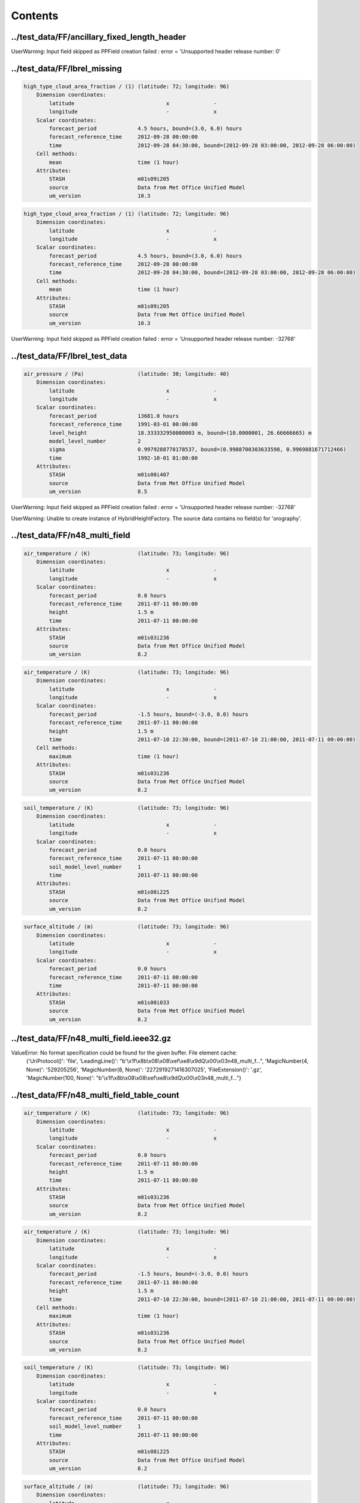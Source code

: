 ========
Contents
========


../test_data/FF/ancillary_fixed_length_header
---------------------------------------------




UserWarning: Input field skipped as PPField creation failed : error = 'Unsupported header release number: 0'




../test_data/FF/lbrel_missing
-----------------------------


.. code-block::

    high_type_cloud_area_fraction / (1) (latitude: 72; longitude: 96)
        Dimension coordinates:
            latitude                             x              -
            longitude                            -              x
        Scalar coordinates:
            forecast_period             4.5 hours, bound=(3.0, 6.0) hours
            forecast_reference_time     2012-09-28 00:00:00
            time                        2012-09-28 04:30:00, bound=(2012-09-28 03:00:00, 2012-09-28 06:00:00)
        Cell methods:
            mean                        time (1 hour)
        Attributes:
            STASH                       m01s09i205
            source                      Data from Met Office Unified Model
            um_version                  10.3

.. code-block::

    high_type_cloud_area_fraction / (1) (latitude: 72; longitude: 96)
        Dimension coordinates:
            latitude                             x              -
            longitude                            -              x
        Scalar coordinates:
            forecast_period             4.5 hours, bound=(3.0, 6.0) hours
            forecast_reference_time     2012-09-28 00:00:00
            time                        2012-09-28 04:30:00, bound=(2012-09-28 03:00:00, 2012-09-28 06:00:00)
        Cell methods:
            mean                        time (1 hour)
        Attributes:
            STASH                       m01s09i205
            source                      Data from Met Office Unified Model
            um_version                  10.3



UserWarning: Input field skipped as PPField creation failed : error = 'Unsupported header release number: -32768'




../test_data/FF/lbrel_test_data
-------------------------------


.. code-block::

    air_pressure / (Pa)                 (latitude: 30; longitude: 40)
        Dimension coordinates:
            latitude                             x              -
            longitude                            -              x
        Scalar coordinates:
            forecast_period             13681.0 hours
            forecast_reference_time     1991-03-01 00:00:00
            level_height                18.333332950000003 m, bound=(10.0000001, 26.66666665) m
            model_level_number          2
            sigma                       0.9979288770178537, bound=(0.9988700303633598, 0.9969881671712466)
            time                        1992-10-01 01:00:00
        Attributes:
            STASH                       m01s00i407
            source                      Data from Met Office Unified Model
            um_version                  8.5



UserWarning: Input field skipped as PPField creation failed : error = 'Unsupported header release number: -32768'

UserWarning: Unable to create instance of HybridHeightFactory. The source data contains no field(s) for 'orography'.




../test_data/FF/n48_multi_field
-------------------------------


.. code-block::

    air_temperature / (K)               (latitude: 73; longitude: 96)
        Dimension coordinates:
            latitude                             x              -
            longitude                            -              x
        Scalar coordinates:
            forecast_period             0.0 hours
            forecast_reference_time     2011-07-11 00:00:00
            height                      1.5 m
            time                        2011-07-11 00:00:00
        Attributes:
            STASH                       m01s03i236
            source                      Data from Met Office Unified Model
            um_version                  8.2

.. code-block::

    air_temperature / (K)               (latitude: 73; longitude: 96)
        Dimension coordinates:
            latitude                             x              -
            longitude                            -              x
        Scalar coordinates:
            forecast_period             -1.5 hours, bound=(-3.0, 0.0) hours
            forecast_reference_time     2011-07-11 00:00:00
            height                      1.5 m
            time                        2011-07-10 22:30:00, bound=(2011-07-10 21:00:00, 2011-07-11 00:00:00)
        Cell methods:
            maximum                     time (1 hour)
        Attributes:
            STASH                       m01s03i236
            source                      Data from Met Office Unified Model
            um_version                  8.2

.. code-block::

    soil_temperature / (K)              (latitude: 73; longitude: 96)
        Dimension coordinates:
            latitude                             x              -
            longitude                            -              x
        Scalar coordinates:
            forecast_period             0.0 hours
            forecast_reference_time     2011-07-11 00:00:00
            soil_model_level_number     1
            time                        2011-07-11 00:00:00
        Attributes:
            STASH                       m01s08i225
            source                      Data from Met Office Unified Model
            um_version                  8.2

.. code-block::

    surface_altitude / (m)              (latitude: 73; longitude: 96)
        Dimension coordinates:
            latitude                             x              -
            longitude                            -              x
        Scalar coordinates:
            forecast_period             0.0 hours
            forecast_reference_time     2011-07-11 00:00:00
            time                        2011-07-11 00:00:00
        Attributes:
            STASH                       m01s00i033
            source                      Data from Met Office Unified Model
            um_version                  8.2






../test_data/FF/n48_multi_field.ieee32.gz
-----------------------------------------






ValueError: No format specification could be found for the given buffer. File element cache:
 {'UriProtocol()': 'file', 'LeadingLine()': "b'\\x1f\\x8b\\x08\\x08\\xef\\xe8\\x9dQ\\x00\\x03n48_multi_f...", 'MagicNumber(4, None)': '529205256', 'MagicNumber(8, None)': '2272919271416307025', 'FileExtension()': '.gz', 'MagicNumber(100, None)': "b'\\x1f\\x8b\\x08\\x08\\xef\\xe8\\x9dQ\\x00\\x03n48_multi_f..."}


../test_data/FF/n48_multi_field_table_count
-------------------------------------------


.. code-block::

    air_temperature / (K)               (latitude: 73; longitude: 96)
        Dimension coordinates:
            latitude                             x              -
            longitude                            -              x
        Scalar coordinates:
            forecast_period             0.0 hours
            forecast_reference_time     2011-07-11 00:00:00
            height                      1.5 m
            time                        2011-07-11 00:00:00
        Attributes:
            STASH                       m01s03i236
            source                      Data from Met Office Unified Model
            um_version                  8.2

.. code-block::

    air_temperature / (K)               (latitude: 73; longitude: 96)
        Dimension coordinates:
            latitude                             x              -
            longitude                            -              x
        Scalar coordinates:
            forecast_period             -1.5 hours, bound=(-3.0, 0.0) hours
            forecast_reference_time     2011-07-11 00:00:00
            height                      1.5 m
            time                        2011-07-10 22:30:00, bound=(2011-07-10 21:00:00, 2011-07-11 00:00:00)
        Cell methods:
            maximum                     time (1 hour)
        Attributes:
            STASH                       m01s03i236
            source                      Data from Met Office Unified Model
            um_version                  8.2

.. code-block::

    soil_temperature / (K)              (latitude: 73; longitude: 96)
        Dimension coordinates:
            latitude                             x              -
            longitude                            -              x
        Scalar coordinates:
            forecast_period             0.0 hours
            forecast_reference_time     2011-07-11 00:00:00
            soil_model_level_number     1
            time                        2011-07-11 00:00:00
        Attributes:
            STASH                       m01s08i225
            source                      Data from Met Office Unified Model
            um_version                  8.2

.. code-block::

    surface_altitude / (m)              (latitude: 73; longitude: 96)
        Dimension coordinates:
            latitude                             x              -
            longitude                            -              x
        Scalar coordinates:
            forecast_period             0.0 hours
            forecast_reference_time     2011-07-11 00:00:00
            time                        2011-07-11 00:00:00
        Attributes:
            STASH                       m01s00i033
            source                      Data from Met Office Unified Model
            um_version                  8.2






../test_data/FF/n48_multi_field.ieee32
--------------------------------------


.. code-block::

    air_temperature / (K)               (latitude: 73; longitude: 96)
        Dimension coordinates:
            latitude                             x              -
            longitude                            -              x
        Scalar coordinates:
            forecast_period             0.0 hours
            forecast_reference_time     2011-07-11 00:00:00
            height                      1.5 m
            time                        2011-07-11 00:00:00
        Attributes:
            STASH                       m01s03i236
            source                      Data from Met Office Unified Model
            um_version                  8.2

.. code-block::

    air_temperature / (K)               (latitude: 73; longitude: 96)
        Dimension coordinates:
            latitude                             x              -
            longitude                            -              x
        Scalar coordinates:
            forecast_period             -1.5 hours, bound=(-3.0, 0.0) hours
            forecast_reference_time     2011-07-11 00:00:00
            height                      1.5 m
            time                        2011-07-10 22:30:00, bound=(2011-07-10 21:00:00, 2011-07-11 00:00:00)
        Cell methods:
            maximum                     time (1 hour)
        Attributes:
            STASH                       m01s03i236
            source                      Data from Met Office Unified Model
            um_version                  8.2

.. code-block::

    soil_temperature / (K)              (latitude: 73; longitude: 96)
        Dimension coordinates:
            latitude                             x              -
            longitude                            -              x
        Scalar coordinates:
            forecast_period             0.0 hours
            forecast_reference_time     2011-07-11 00:00:00
            soil_model_level_number     1
            time                        2011-07-11 00:00:00
        Attributes:
            STASH                       m01s08i225
            source                      Data from Met Office Unified Model
            um_version                  8.2

.. code-block::

    surface_altitude / (m)              (latitude: 73; longitude: 96)
        Dimension coordinates:
            latitude                             x              -
            longitude                            -              x
        Scalar coordinates:
            forecast_period             0.0 hours
            forecast_reference_time     2011-07-11 00:00:00
            time                        2011-07-11 00:00:00
        Attributes:
            STASH                       m01s00i033
            source                      Data from Met Office Unified Model
            um_version                  8.2






../test_data/FF/ancillary/qrparm.mask
-------------------------------------


.. code-block::

    land_binary_mask / (1)              (grid_latitude: 1016; grid_longitude: 940)
        Dimension coordinates:
            grid_latitude                             x                     -
            grid_longitude                            -                     x
        Attributes:
            STASH                       m01s00i030
            source                      Data from Met Office Unified Model
            um_version                  7.9






../test_data/FF/landsea_masked/testdata_mini_lsm.ff
---------------------------------------------------


.. code-block::

    land_binary_mask / (1)              (grid_latitude: 928; grid_longitude: 744)
        Dimension coordinates:
            grid_latitude                             x                    -
            grid_longitude                            -                    x
        Scalar coordinates:
            time                        2015-01-01 01:00:00
        Attributes:
            STASH                       m01s00i030
            source                      Data from Met Office Unified Model
            um_version                  8.5

.. code-block::

    soil_temperature / (K)              (soil_model_level_number: 2; grid_latitude: 928; grid_longitude: 744)
        Dimension coordinates:
            soil_model_level_number                             x                 -                    -
            grid_latitude                                       -                 x                    -
            grid_longitude                                      -                 -                    x
        Scalar coordinates:
            time                        2015-01-01 01:00:00
        Attributes:
            STASH                       m01s00i020
            source                      Data from Met Office Unified Model
            um_version                  8.5






../test_data/FF/lbc/small_lbc
-----------------------------


.. code-block::

    m01s31i001 / (unknown)              (grid_latitude: 16; grid_longitude: 16)
        Dimension coordinates:
            grid_latitude                             x                   -
            grid_longitude                            -                   x
        Scalar coordinates:
            forecast_period             3.0 hours
            forecast_reference_time     2012-09-27 18:00:00
            level_height                0.0 m, bound=(0.0, 0.0) m
            model_level_number          0
            sigma                       0.0, bound=(0.0, 0.0)
            time                        2012-09-27 21:00:00
        Attributes:
            STASH                       m01s31i001
            source                      Data from Met Office Unified Model
            um_version                  9.1

.. code-block::

    m01s31i002 / (unknown)              (time: 2; model_level_number: 4; grid_latitude: 16; grid_longitude: 16)
        Dimension coordinates:
            time                             x                      -                 -                   -
            model_level_number               -                      x                 -                   -
            grid_latitude                    -                      -                 x                   -
            grid_longitude                   -                      -                 -                   x
        Auxiliary coordinates:
            forecast_period                  x                      -                 -                   -
        Scalar coordinates:
            forecast_reference_time     2012-09-27 18:00:00
            level_height                0.0 m, bound=(0.0, 0.0) m
            sigma                       0.0, bound=(0.0, 0.0)
        Attributes:
            STASH                       m01s31i002
            source                      Data from Met Office Unified Model
            um_version                  9.1

.. code-block::

    m01s31i003 / (unknown)              (time: 2; model_level_number: 4; grid_latitude: 17; grid_longitude: 16)
        Dimension coordinates:
            time                             x                      -                 -                   -
            model_level_number               -                      x                 -                   -
            grid_latitude                    -                      -                 x                   -
            grid_longitude                   -                      -                 -                   x
        Auxiliary coordinates:
            forecast_period                  x                      -                 -                   -
        Scalar coordinates:
            forecast_reference_time     2012-09-27 18:00:00
            level_height                0.0 m, bound=(0.0, 0.0) m
            sigma                       0.0, bound=(0.0, 0.0)
        Attributes:
            STASH                       m01s31i003
            source                      Data from Met Office Unified Model
            um_version                  9.1

.. code-block::

    m01s31i004 / (unknown)              (time: 2; model_level_number: 5; grid_latitude: 16; grid_longitude: 16)
        Dimension coordinates:
            time                             x                      -                 -                   -
            model_level_number               -                      x                 -                   -
            grid_latitude                    -                      -                 x                   -
            grid_longitude                   -                      -                 -                   x
        Auxiliary coordinates:
            forecast_period                  x                      -                 -                   -
        Scalar coordinates:
            forecast_reference_time     2012-09-27 18:00:00
            level_height                0.0 m, bound=(0.0, 0.0) m
            sigma                       0.0, bound=(0.0, 0.0)
        Attributes:
            STASH                       m01s31i004
            source                      Data from Met Office Unified Model
            um_version                  9.1

.. code-block::

    m01s31i005 / (unknown)              (time: 2; model_level_number: 4; grid_latitude: 16; grid_longitude: 16)
        Dimension coordinates:
            time                             x                      -                 -                   -
            model_level_number               -                      x                 -                   -
            grid_latitude                    -                      -                 x                   -
            grid_longitude                   -                      -                 -                   x
        Auxiliary coordinates:
            forecast_period                  x                      -                 -                   -
        Scalar coordinates:
            forecast_reference_time     2012-09-27 18:00:00
            level_height                0.0 m, bound=(0.0, 0.0) m
            sigma                       0.0, bound=(0.0, 0.0)
        Attributes:
            STASH                       m01s31i005
            source                      Data from Met Office Unified Model
            um_version                  9.1

.. code-block::

    m01s31i006 / (unknown)              (time: 2; model_level_number: 5; grid_latitude: 16; grid_longitude: 16)
        Dimension coordinates:
            time                             x                      -                 -                   -
            model_level_number               -                      x                 -                   -
            grid_latitude                    -                      -                 x                   -
            grid_longitude                   -                      -                 -                   x
        Auxiliary coordinates:
            forecast_period                  x                      -                 -                   -
        Scalar coordinates:
            forecast_reference_time     2012-09-27 18:00:00
            level_height                0.0 m, bound=(0.0, 0.0) m
            sigma                       0.0, bound=(0.0, 0.0)
        Attributes:
            STASH                       m01s31i006
            source                      Data from Met Office Unified Model
            um_version                  9.1

.. code-block::

    m01s31i007 / (unknown)              (time: 2; model_level_number: 5; grid_latitude: 16; grid_longitude: 16)
        Dimension coordinates:
            time                             x                      -                 -                   -
            model_level_number               -                      x                 -                   -
            grid_latitude                    -                      -                 x                   -
            grid_longitude                   -                      -                 -                   x
        Auxiliary coordinates:
            forecast_period                  x                      -                 -                   -
        Scalar coordinates:
            forecast_reference_time     2012-09-27 18:00:00
            level_height                0.0 m, bound=(0.0, 0.0) m
            sigma                       0.0, bound=(0.0, 0.0)
        Attributes:
            STASH                       m01s31i007
            source                      Data from Met Office Unified Model
            um_version                  9.1

.. code-block::

    m01s31i008 / (unknown)              (time: 2; model_level_number: 5; grid_latitude: 16; grid_longitude: 16)
        Dimension coordinates:
            time                             x                      -                 -                   -
            model_level_number               -                      x                 -                   -
            grid_latitude                    -                      -                 x                   -
            grid_longitude                   -                      -                 -                   x
        Auxiliary coordinates:
            forecast_period                  x                      -                 -                   -
        Scalar coordinates:
            forecast_reference_time     2012-09-27 18:00:00
            level_height                0.0 m, bound=(0.0, 0.0) m
            sigma                       0.0, bound=(0.0, 0.0)
        Attributes:
            STASH                       m01s31i008
            source                      Data from Met Office Unified Model
            um_version                  9.1

.. code-block::

    m01s31i009 / (unknown)              (time: 2; model_level_number: 5; grid_latitude: 16; grid_longitude: 16)
        Dimension coordinates:
            time                             x                      -                 -                   -
            model_level_number               -                      x                 -                   -
            grid_latitude                    -                      -                 x                   -
            grid_longitude                   -                      -                 -                   x
        Auxiliary coordinates:
            forecast_period                  x                      -                 -                   -
        Scalar coordinates:
            forecast_reference_time     2012-09-27 18:00:00
            level_height                0.0 m, bound=(0.0, 0.0) m
            sigma                       0.0, bound=(0.0, 0.0)
        Attributes:
            STASH                       m01s31i009
            source                      Data from Met Office Unified Model
            um_version                  9.1

.. code-block::

    m01s31i010 / (unknown)              (time: 2; model_level_number: 5; grid_latitude: 16; grid_longitude: 16)
        Dimension coordinates:
            time                             x                      -                 -                   -
            model_level_number               -                      x                 -                   -
            grid_latitude                    -                      -                 x                   -
            grid_longitude                   -                      -                 -                   x
        Auxiliary coordinates:
            forecast_period                  x                      -                 -                   -
        Scalar coordinates:
            forecast_reference_time     2012-09-27 18:00:00
            level_height                0.0 m, bound=(0.0, 0.0) m
            sigma                       0.0, bound=(0.0, 0.0)
        Attributes:
            STASH                       m01s31i010
            source                      Data from Met Office Unified Model
            um_version                  9.1



UserWarning: Unable to create instance of HybridHeightFactory. The source data contains no field(s) for 'orography'.




../test_data/FF/structured/small
--------------------------------


.. code-block::

    air_pressure / (Pa)                 (time: 2; model_level_number: 3; latitude: 30; longitude: 40)
        Dimension coordinates:
            time                             x                      -            -              -
            model_level_number               -                      x            -              -
            latitude                         -                      -            x              -
            longitude                        -                      -            -              x
        Auxiliary coordinates:
            forecast_period                  x                      -            -              -
            level_height                     -                      x            -              -
            sigma                            -                      x            -              -
        Scalar coordinates:
            forecast_reference_time     1991-03-01 00:00:00
        Attributes:
            STASH                       m01s00i407
            source                      Data from Met Office Unified Model
            um_version                  8.5



UserWarning: Unable to create instance of HybridHeightFactory. The source data contains no field(s) for 'orography'.




../test_data/GRIB/3_layer_viz/3_layer.grib2
-------------------------------------------


.. code-block::

    air_temperature / (K)               (latitude: 73; longitude: 96)
        Dimension coordinates:
            latitude                             x              -
            longitude                            -              x
        Scalar coordinates:
            forecast_period             -11055.0 hours, bound=(-28587.0, 6477.0) hours
            forecast_reference_time     1998-03-06 03:00:00
            pressure                    100000.0 Pa
            time                        1996-11-30 12:00:00, bound=(1994-12-01 00:00:00, 1998-12-01 00:00:00)
        Cell methods:
            mean                        time
        Attributes:
            GRIB_PARAM                  GRIB2:d000c000n000

.. code-block::

    air_temperature / (K)               (grid_latitude: 360; grid_longitude: 600)
        Dimension coordinates:
            grid_latitude                             x                    -
            grid_longitude                            -                    x
        Scalar coordinates:
            forecast_period             0 hours
            forecast_reference_time     2009-05-07 00:00:00
            pressure                    100000.0 Pa
            time                        2009-05-07 00:00:00
        Attributes:
            GRIB_PARAM                  GRIB2:d000c000n000

.. code-block::

    air_temperature / (K)               (grid_latitude: 360; grid_longitude: 288)
        Dimension coordinates:
            grid_latitude                             x                    -
            grid_longitude                            -                    x
        Scalar coordinates:
            forecast_period             0.0 hours, bound=(0.0, 0.0) hours
            forecast_reference_time     2008-01-23 03:00:00
            pressure                    999900.0 Pa
            time                        2008-01-23 03:00:00, bound=(2008-01-23 03:00:00, 2008-01-23 03:00:00)
        Cell methods:
            mean                        time
        Attributes:
            GRIB_PARAM                  GRIB2:d000c000n000






../test_data/GRIB/bulletin/40bytes.grib
---------------------------------------


.. code-block::

    icao_standard_atmosphere_reference_height / (m) (latitude: 145; longitude: 288)
        Dimension coordinates:
            latitude                                         x               -
            longitude                                        -               x
        Scalar coordinates:
            forecast_period                         15 hours
            forecast_reference_time                 2011-12-21 06:00:00
            time                                    2011-12-21 21:00:00
        Attributes:
            GRIB_PARAM                              GRIB2:d000c003n003






../test_data/GRIB/bulletin/41bytes.grib
---------------------------------------


.. code-block::

    unknown / (unknown)                 (latitude: 61; longitude: 61)
        Dimension coordinates:
            latitude                             x              -
            longitude                            -              x
        Scalar coordinates:
            forecast_period             72 hours
            originating_centre          unknown centre lfpw
            time                        2013-05-03 00:00:00






../test_data/GRIB/fp_units/days.grib2
-------------------------------------


.. code-block::

    air_temperature / (K)               (latitude: 31; longitude: 16)
        Dimension coordinates:
            latitude                             x              -
            longitude                            -              x
        Scalar coordinates:
            forecast_period             24.0 hours
            forecast_reference_time     2007-03-23 12:00:00
            time                        2007-03-24 12:00:00
        Attributes:
            GRIB_PARAM                  GRIB2:d000c000n000
            centre                      European Centre for Medium Range Weather Forecasts






../test_data/GRIB/fp_units/hours.grib2
--------------------------------------


.. code-block::

    air_temperature / (K)               (latitude: 31; longitude: 16)
        Dimension coordinates:
            latitude                             x              -
            longitude                            -              x
        Scalar coordinates:
            forecast_period             24 hours
            forecast_reference_time     2007-03-23 12:00:00
            time                        2007-03-24 12:00:00
        Attributes:
            GRIB_PARAM                  GRIB2:d000c000n000
            centre                      European Centre for Medium Range Weather Forecasts






../test_data/GRIB/fp_units/minutes.grib2
----------------------------------------


.. code-block::

    air_temperature / (K)               (latitude: 31; longitude: 16)
        Dimension coordinates:
            latitude                             x              -
            longitude                            -              x
        Scalar coordinates:
            forecast_period             24.0 hours
            forecast_reference_time     2007-03-23 12:00:00
            time                        2007-03-24 12:00:00
        Attributes:
            GRIB_PARAM                  GRIB2:d000c000n000
            centre                      European Centre for Medium Range Weather Forecasts






../test_data/GRIB/fp_units/seconds.grib2
----------------------------------------


.. code-block::

    air_temperature / (K)               (latitude: 31; longitude: 16)
        Dimension coordinates:
            latitude                             x              -
            longitude                            -              x
        Scalar coordinates:
            forecast_period             24.0 hours
            forecast_reference_time     2007-03-23 12:00:00
            time                        2007-03-24 12:00:00
        Attributes:
            GRIB_PARAM                  GRIB2:d000c000n000
            centre                      European Centre for Medium Range Weather Forecasts






../test_data/GRIB/gaussian/regular_gg.grib1
-------------------------------------------


.. code-block::

    x_wind / (m s-1)                    (latitude: 96; longitude: 192)
        Dimension coordinates:
            latitude                             x              -
            longitude                            -              x
        Scalar coordinates:
            forecast_period             0 hours
            originating_centre          US National Weather Service, National Centres for Environmental Predic...
            pressure                    850 hPa
            time                        2004-04-02 00:00:00






../test_data/GRIB/gaussian/regular_gg.grib2
-------------------------------------------


.. code-block::

    geopotential_height / (m)           (latitude: 96; longitude: 192)
        Dimension coordinates:
            latitude                             x              -
            longitude                            -              x
        Scalar coordinates:
            forecast_period             69 hours
            forecast_reference_time     2013-08-13 00:00:00
            pressure                    52500.0 Pa
            time                        2013-08-15 21:00:00
        Attributes:
            GRIB_PARAM                  GRIB2:d000c003n005






../test_data/GRIB/global_t/global.grib2
---------------------------------------


.. code-block::

    air_temperature / (K)               (latitude: 73; longitude: 96)
        Dimension coordinates:
            latitude                             x              -
            longitude                            -              x
        Scalar coordinates:
            forecast_period             -11055.0 hours, bound=(-28587.0, 6477.0) hours
            forecast_reference_time     1998-03-06 03:00:00
            pressure                    100000.0 Pa
            time                        1996-11-30 12:00:00, bound=(1994-12-01 00:00:00, 1998-12-01 00:00:00)
        Cell methods:
            mean                        time
        Attributes:
            GRIB_PARAM                  GRIB2:d000c000n000






../test_data/GRIB/grib1_second_order_packing/GRIB_00008_FRANX01
---------------------------------------------------------------


.. code-block::

    unknown / (unknown)                 (latitude: 221; longitude: 281)
        Dimension coordinates:
            latitude                             x               -
            longitude                            -               x
        Scalar coordinates:
            forecast_period             0 hours
            originating_centre          unknown centre lfpw
            time                        0001-01-17 00:00:00






../test_data/GRIB/ij_directions/ineg_jneg.grib2
-----------------------------------------------


.. code-block::

    air_temperature / (K)               (latitude: 73; longitude: 96)
        Dimension coordinates:
            latitude                             x              -
            longitude                            -              x
        Scalar coordinates:
            forecast_period             -11055.0 hours, bound=(-28587.0, 6477.0) hours
            forecast_reference_time     1998-03-06 03:00:00
            pressure                    100000.0 Pa
            time                        1996-11-30 12:00:00, bound=(1994-12-01 00:00:00, 1998-12-01 00:00:00)
        Cell methods:
            mean                        time
        Attributes:
            GRIB_PARAM                  GRIB2:d000c000n000






../test_data/GRIB/ij_directions/ineg_jpos.grib2
-----------------------------------------------


.. code-block::

    air_temperature / (K)               (latitude: 73; longitude: 96)
        Dimension coordinates:
            latitude                             x              -
            longitude                            -              x
        Scalar coordinates:
            forecast_period             -11055.0 hours, bound=(-28587.0, 6477.0) hours
            forecast_reference_time     1998-03-06 03:00:00
            pressure                    100000.0 Pa
            time                        1996-11-30 12:00:00, bound=(1994-12-01 00:00:00, 1998-12-01 00:00:00)
        Cell methods:
            mean                        time
        Attributes:
            GRIB_PARAM                  GRIB2:d000c000n000






../test_data/GRIB/ij_directions/ipos_jneg.grib2
-----------------------------------------------


.. code-block::

    air_temperature / (K)               (latitude: 73; longitude: 96)
        Dimension coordinates:
            latitude                             x              -
            longitude                            -              x
        Scalar coordinates:
            forecast_period             -11055.0 hours, bound=(-28587.0, 6477.0) hours
            forecast_reference_time     1998-03-06 03:00:00
            pressure                    100000.0 Pa
            time                        1996-11-30 12:00:00, bound=(1994-12-01 00:00:00, 1998-12-01 00:00:00)
        Cell methods:
            mean                        time
        Attributes:
            GRIB_PARAM                  GRIB2:d000c000n000






../test_data/GRIB/ij_directions/ipos_jpos.grib2
-----------------------------------------------


.. code-block::

    air_temperature / (K)               (latitude: 73; longitude: 96)
        Dimension coordinates:
            latitude                             x              -
            longitude                            -              x
        Scalar coordinates:
            forecast_period             -11055.0 hours, bound=(-28587.0, 6477.0) hours
            forecast_reference_time     1998-03-06 03:00:00
            pressure                    100000.0 Pa
            time                        1996-11-30 12:00:00, bound=(1994-12-01 00:00:00, 1998-12-01 00:00:00)
        Cell methods:
            mean                        time
        Attributes:
            GRIB_PARAM                  GRIB2:d000c000n000






../test_data/GRIB/jpeg2000/file.grib2
-------------------------------------


.. code-block::

    WAFC_CAT_potential / (1)            (latitude: 145; longitude: 288)
        Dimension coordinates:
            latitude                             x               -
            longitude                            -               x
        Scalar coordinates:
            forecast_period             18.0 hours, bound=(36.0, 0.0) hours
            forecast_reference_time     2010-02-08 06:00:00
            pressure                    25000.0 Pa
            time                        2010-02-09 00:00:00, bound=(2010-02-09 18:00:00, 2010-02-08 06:00:00)
        Cell methods:
            mean                        time
        Attributes:
            GRIB_PARAM                  GRIB2:d000c019n022






../test_data/GRIB/lambert/lambert.grib1
---------------------------------------


.. code-block::

    air_temperature / (kelvin)          (projection_y_coordinate: 799; projection_x_coordinate: 1199)
        Dimension coordinates:
            projection_y_coordinate                             x                             -
            projection_x_coordinate                             -                             x
        Scalar coordinates:
            forecast_period             36 hours
            height                      2 m
            originating_centre          US National Weather Service, National Centres for Environmental Predic...
            time                        2013-06-15 12:00:00






../test_data/GRIB/lambert/lambert.grib2
---------------------------------------


.. code-block::

    air_temperature / (K)               (projection_y_coordinate: 799; projection_x_coordinate: 1199)
        Dimension coordinates:
            projection_y_coordinate                             x                             -
            projection_x_coordinate                             -                             x
        Scalar coordinates:
            forecast_period             2 hours
            forecast_reference_time     2013-05-07 12:00:00
            height                      2.0 m
            time                        2013-05-07 14:00:00
        Attributes:
            GRIB_PARAM                  GRIB2:d000c000n000






../test_data/GRIB/missing_values/missing_values.grib2
-----------------------------------------------------


.. code-block::

    x_wind / (m s-1)                    (latitude: 73; longitude: 144)
        Dimension coordinates:
            latitude                             x              -
            longitude                            -              x
        Scalar coordinates:
            forecast_period             0 hours
            forecast_reference_time     2013-05-21 00:00:00
            time                        2013-05-21 00:00:00
        Attributes:
            GRIB_PARAM                  GRIB2:d000c002n002






../test_data/GRIB/polar_stereo/CMC_glb_TMP_ISBL_1015_ps30km_2013052000_P006.grib2
---------------------------------------------------------------------------------


.. code-block::

    air_temperature / (K)               (projection_y_coordinate: 200; projection_x_coordinate: 247)
        Dimension coordinates:
            projection_y_coordinate                             x                             -
            projection_x_coordinate                             -                             x
        Scalar coordinates:
            forecast_period             6 hours
            forecast_reference_time     2013-05-20 00:00:00
            pressure                    101500.0 Pa
            time                        2013-05-20 06:00:00
        Attributes:
            GRIB_PARAM                  GRIB2:d000c000n000






../test_data/GRIB/polar_stereo/ST4.2013052210.01h
-------------------------------------------------


.. code-block::

    unknown / (unknown)                 (projection_y_coordinate: 881; projection_x_coordinate: 1121)
        Dimension coordinates:
            projection_y_coordinate                             x                             -
            projection_x_coordinate                             -                             x
        Scalar coordinates:
            forecast_period             0.5 hours, bound=(0, 1) hours
            originating_centre          US National Weather Service, National Centres for Environmental Predic...
            time                        2013-05-22 09:30:00, bound=(2013-05-22 09:00:00, 2013-05-22 10:00:00)
        Cell methods:
            sum                         time






../test_data/GRIB/reduced/reduced_gg.grib2
------------------------------------------


.. code-block::

    geopotential / (m2 s-2)             (-- : 13280)
        Auxiliary coordinates:
            latitude                        x
            longitude                       x
        Scalar coordinates:
            forecast_period             0 hours
            forecast_reference_time     2013-02-01 00:00:00
            level_pressure              2.000040054321289 Pa
            model_level_number          1
            sigma                       0.0
            time                        2013-02-01 00:00:00
        Attributes:
            GRIB_PARAM                  GRIB2:d000c003n004
            centre                      European Centre for Medium Range Weather Forecasts



UserWarning: Unable to create instance of HybridPressureFactory. The source data contains no field(s) for 'ref_surface_pressure'.




../test_data/GRIB/reduced/reduced_ll.grib1
------------------------------------------


.. code-block::

    air_temperature / (kelvin)          (-- : 3447)
        Scalar coordinates:
            forecast_period             24 hours
            originating_centre          U.K. Met Office - Exeter
            pressure                    850 hPa
            time                        2013-05-01 00:00:00






../test_data/GRIB/reduced/reduced_ll_missing.grib1
--------------------------------------------------


.. code-block::

    air_temperature / (kelvin)          (-- : 3127)
        Scalar coordinates:
            forecast_period             24 hours
            originating_centre          U.K. Met Office - Exeter
            pressure                    850 hPa
            time                        2013-05-01 00:00:00






../test_data/GRIB/rotated_nae_t/sensible_pole.grib2
---------------------------------------------------


.. code-block::

    air_temperature / (K)               (grid_latitude: 360; grid_longitude: 600)
        Dimension coordinates:
            grid_latitude                             x                    -
            grid_longitude                            -                    x
        Scalar coordinates:
            forecast_period             0 hours
            forecast_reference_time     2009-05-07 00:00:00
            pressure                    100000.0 Pa
            time                        2009-05-07 00:00:00
        Attributes:
            GRIB_PARAM                  GRIB2:d000c000n000






../test_data/GRIB/rotated_uk/uk_wrongparam.grib1
------------------------------------------------


.. code-block::

    air_temperature / (kelvin)          (grid_latitude: 360; grid_longitude: 288)
        Dimension coordinates:
            grid_latitude                             x                    -
            grid_longitude                            -                    x
        Scalar coordinates:
            forecast_period             2 hours
            originating_centre          U.K. Met Office - Exeter
            pressure                    600 hPa
            time                        2007-07-19 14:00:00






../test_data/GRIB/shape_of_earth/0.grib2
----------------------------------------


.. code-block::

    air_temperature / (K)               (latitude: 73; longitude: 96)
        Dimension coordinates:
            latitude                             x              -
            longitude                            -              x
        Scalar coordinates:
            forecast_period             -11055.0 hours, bound=(-28587.0, 6477.0) hours
            forecast_reference_time     1998-03-06 03:00:00
            pressure                    100000.0 Pa
            time                        1996-11-30 12:00:00, bound=(1994-12-01 00:00:00, 1998-12-01 00:00:00)
        Cell methods:
            mean                        time
        Attributes:
            GRIB_PARAM                  GRIB2:d000c000n000






../test_data/GRIB/shape_of_earth/1.grib2
----------------------------------------


.. code-block::

    air_temperature / (K)               (latitude: 73; longitude: 96)
        Dimension coordinates:
            latitude                             x              -
            longitude                            -              x
        Scalar coordinates:
            forecast_period             -11055.0 hours, bound=(-28587.0, 6477.0) hours
            forecast_reference_time     1998-03-06 03:00:00
            pressure                    100000.0 Pa
            time                        1996-11-30 12:00:00, bound=(1994-12-01 00:00:00, 1998-12-01 00:00:00)
        Cell methods:
            mean                        time
        Attributes:
            GRIB_PARAM                  GRIB2:d000c000n000






../test_data/GRIB/shape_of_earth/2.grib2
----------------------------------------


.. code-block::

    air_temperature / (K)               (latitude: 73; longitude: 96)
        Dimension coordinates:
            latitude                             x              -
            longitude                            -              x
        Scalar coordinates:
            forecast_period             -11055.0 hours, bound=(-28587.0, 6477.0) hours
            forecast_reference_time     1998-03-06 03:00:00
            pressure                    100000.0 Pa
            time                        1996-11-30 12:00:00, bound=(1994-12-01 00:00:00, 1998-12-01 00:00:00)
        Cell methods:
            mean                        time
        Attributes:
            GRIB_PARAM                  GRIB2:d000c000n000






../test_data/GRIB/shape_of_earth/3.grib2
----------------------------------------


.. code-block::

    air_temperature / (K)               (latitude: 73; longitude: 96)
        Dimension coordinates:
            latitude                             x              -
            longitude                            -              x
        Scalar coordinates:
            forecast_period             -11055.0 hours, bound=(-28587.0, 6477.0) hours
            forecast_reference_time     1998-03-06 03:00:00
            pressure                    100000.0 Pa
            time                        1996-11-30 12:00:00, bound=(1994-12-01 00:00:00, 1998-12-01 00:00:00)
        Cell methods:
            mean                        time
        Attributes:
            GRIB_PARAM                  GRIB2:d000c000n000






../test_data/GRIB/shape_of_earth/4.grib2
----------------------------------------


.. code-block::

    air_temperature / (K)               (latitude: 73; longitude: 96)
        Dimension coordinates:
            latitude                             x              -
            longitude                            -              x
        Scalar coordinates:
            forecast_period             -11055.0 hours, bound=(-28587.0, 6477.0) hours
            forecast_reference_time     1998-03-06 03:00:00
            pressure                    100000.0 Pa
            time                        1996-11-30 12:00:00, bound=(1994-12-01 00:00:00, 1998-12-01 00:00:00)
        Cell methods:
            mean                        time
        Attributes:
            GRIB_PARAM                  GRIB2:d000c000n000






../test_data/GRIB/shape_of_earth/5.grib2
----------------------------------------


.. code-block::

    air_temperature / (K)               (latitude: 73; longitude: 96)
        Dimension coordinates:
            latitude                             x              -
            longitude                            -              x
        Scalar coordinates:
            forecast_period             -11055.0 hours, bound=(-28587.0, 6477.0) hours
            forecast_reference_time     1998-03-06 03:00:00
            pressure                    100000.0 Pa
            time                        1996-11-30 12:00:00, bound=(1994-12-01 00:00:00, 1998-12-01 00:00:00)
        Cell methods:
            mean                        time
        Attributes:
            GRIB_PARAM                  GRIB2:d000c000n000






../test_data/GRIB/shape_of_earth/6.grib2
----------------------------------------


.. code-block::

    air_temperature / (K)               (latitude: 73; longitude: 96)
        Dimension coordinates:
            latitude                             x              -
            longitude                            -              x
        Scalar coordinates:
            forecast_period             -11055.0 hours, bound=(-28587.0, 6477.0) hours
            forecast_reference_time     1998-03-06 03:00:00
            pressure                    100000.0 Pa
            time                        1996-11-30 12:00:00, bound=(1994-12-01 00:00:00, 1998-12-01 00:00:00)
        Cell methods:
            mean                        time
        Attributes:
            GRIB_PARAM                  GRIB2:d000c000n000






../test_data/GRIB/shape_of_earth/7.grib2
----------------------------------------


.. code-block::

    air_temperature / (K)               (latitude: 73; longitude: 96)
        Dimension coordinates:
            latitude                             x              -
            longitude                            -              x
        Scalar coordinates:
            forecast_period             -11055.0 hours, bound=(-28587.0, 6477.0) hours
            forecast_reference_time     1998-03-06 03:00:00
            pressure                    100000.0 Pa
            time                        1996-11-30 12:00:00, bound=(1994-12-01 00:00:00, 1998-12-01 00:00:00)
        Cell methods:
            mean                        time
        Attributes:
            GRIB_PARAM                  GRIB2:d000c000n000






../test_data/GRIB/shape_of_earth/global.grib1
---------------------------------------------


.. code-block::

    air_temperature / (kelvin)          (latitude: 481; longitude: 640)
        Dimension coordinates:
            latitude                             x               -
            longitude                            -               x
        Scalar coordinates:
            forecast_period             0 hours
            originating_centre          U.K. Met Office - Exeter
            pressure                    1000 hPa
            time                        2008-12-12 00:00:00






../test_data/GRIB/time_processed/time_bound.grib1
-------------------------------------------------


.. code-block::

    UNKNOWN LOCAL PARAM 106.137 / (unknown) (latitude: 321; longitude: 481)
        Dimension coordinates:
            latitude                                 x               -
            longitude                                -               x
        Scalar coordinates:
            forecast_period                 1.5 hours, bound=(0, 3) hours
            originating_centre              U.K. Met Office - Exeter
            time                            2011-03-15 01:30:00, bound=(2011-03-15 00:00:00, 2011-03-15 03:00:00)
        Cell methods:
            mean                            time






../test_data/GRIB/time_processed/time_bound.grib2
-------------------------------------------------


.. code-block::

    air_temperature / (K)               (latitude: 73; longitude: 96)
        Dimension coordinates:
            latitude                             x              -
            longitude                            -              x
        Scalar coordinates:
            forecast_period             -11055.0 hours, bound=(-28587.0, 6477.0) hours
            forecast_reference_time     1998-03-06 03:00:00
            pressure                    100000.0 Pa
            time                        1996-11-30 12:00:00, bound=(1994-12-01 00:00:00, 1998-12-01 00:00:00)
        Cell methods:
            mean                        time
        Attributes:
            GRIB_PARAM                  GRIB2:d000c000n000






../test_data/GRIB/uk_t/uk_t.grib2
---------------------------------


.. code-block::

    air_temperature / (K)               (latitude: 33; longitude: 47)
        Dimension coordinates:
            latitude                             x              -
            longitude                            -              x
        Scalar coordinates:
            forecast_period             48 hours
            forecast_reference_time     2010-01-01 00:00:00
            pressure                    0.0 Pa
            time                        2010-01-03 00:00:00
        Attributes:
            GRIB_PARAM                  GRIB2:d000c000n000






../test_data/GRIB/umukv/ukv_chan9.grib2
---------------------------------------


.. code-block::

    unknown / (unknown)                              (projection_y_coordinate: 227; projection_x_coordinate: 390)
        Dimension coordinates:
            projection_y_coordinate                                          x                             -
            projection_x_coordinate                                          -                             x
        Scalar coordinates:
            instrument_type                          207
            satellite_number                         56
            satellite_series                         333
            sensor_band_central_radiation_wavenumber 92.0 m-1
            time                                     2010-09-08 21:00:00
        Attributes:
            GRIB_PARAM                               GRIB2:d003c000n002






../test_data/NIMROD/uk2km/WO0000000003452/201007020900_u1096_ng_ey00_visibility0180_screen_2km
----------------------------------------------------------------------------------------------


.. code-block::

    Visibility / (m)                    (time: 2; projection_y_coordinate: 704; projection_x_coordinate: 548)
        Dimension coordinates:
            time                             x                           -                             -
            projection_y_coordinate          -                           x                             -
            projection_x_coordinate          -                           -                             x
        Auxiliary coordinates:
            forecast_period                  x                           -                             -
        Scalar coordinates:
            forecast_reference_time     2010-07-02 06:00:00
        Attributes:
            field_code                  155
            institution                 Met Office
            nimrod_version              2
            num_model_levels            1
            source                      UM?
            title                       Unknown






../test_data/NIMROD/uk2km/cutouts/probability_fields
----------------------------------------------------


.. code-block::

    mean_of_cloud_area_fraction_in_atmosphere / (1) (-- : 2; projection_y_coordinate: 3; projection_x_coordinate: 3)
        Dimension coordinates:
            projection_y_coordinate                     -                           x                           -
            projection_x_coordinate                     -                           -                           x
        Auxiliary coordinates:
            height                                      x                           -                           -
        Scalar coordinates:
            experiment_number                       0
            forecast_period                         3600 second
            forecast_reference_time                 2020-01-28 03:00:00
            time                                    2020-01-28 04:00:00
        Attributes:
            field_code                              172
            institution                             Met Office
            nimrod_version                          2
            num_model_levels                        1
            source                                  ek00cloud diagnostics
            title                                   Unknown

.. code-block::

    cloud_area_fraction_in_atmosphere / (1) (-- : 4; projection_y_coordinate: 3; projection_x_coordinate: 3)
        Dimension coordinates:
            projection_y_coordinate             -                           x                           -
            projection_x_coordinate             -                           -                           x
        Auxiliary coordinates:
            height                              x                           -                           -
            percentile                          x                           -                           -
        Scalar coordinates:
            experiment_number               0
            forecast_period                 3600 second
            forecast_reference_time         2020-01-28 03:00:00
            time                            2020-01-28 04:00:00
        Attributes:
            Probability methods             ['ST (Some Time)']
            field_code                      172
            institution                     Met Office
            nimrod_version                  2
            num_model_levels                1
            source                          ek11cloud diagnostics
            title                           Unknown

.. code-block::

    standard_deviation_of_cloud_area_fraction_in_atmosphere / (1) (projection_y_coordinate: 3; projection_x_coordinate: 3)
        Dimension coordinates:
            projection_y_coordinate                                                       x                           -
            projection_x_coordinate                                                       -                           x
        Scalar coordinates:
            experiment_number                                     0
            forecast_period                                       3600 second
            forecast_reference_time                               2020-01-28 03:00:00
            height                                                0.0 m, bound=(0.0, 304.8) m
            time                                                  2020-01-28 04:00:00
        Attributes:
            field_code                                            172
            institution                                           Met Office
            nimrod_version                                        2
            num_model_levels                                      1
            source                                                ek11cloud diagnostics
            title                                                 Unknown

.. code-block::

    probability_of_cloud_area_fraction_in_atmosphere / (1) (threshold: 2; projection_y_coordinate: 3; projection_x_coordinate: 3)
        Dimension coordinates:
            threshold                                                x                           -                           -
            projection_y_coordinate                                  -                           x                           -
            projection_x_coordinate                                  -                           -                           x
        Scalar coordinates:
            experiment_number                              0
            forecast_period                                3600 second
            forecast_reference_time                        2020-01-28 03:00:00
            height                                         0.0 m, bound=(0.0, 304.8) m
            time                                           2020-01-28 04:00:00
        Attributes:
            Probability methods                            ['ST (Some Time)']
            field_code                                     172
            institution                                    Met Office
            neighbourhood_radius                           28.0 km
            nimrod_version                                 2
            num_model_levels                               1
            recursive_filter_alpha                         0.6
            recursive_filter_iterations                    2
            source                                         ek11cloud diagnostics
            title                                          Unknown

.. code-block::

    probability_of_cloud_area_fraction_in_atmosphere / (1) (threshold: 2; projection_y_coordinate: 3; projection_x_coordinate: 3)
        Dimension coordinates:
            threshold                                                x                           -                           -
            projection_y_coordinate                                  -                           x                           -
            projection_x_coordinate                                  -                           -                           x
        Scalar coordinates:
            experiment_number                              0
            forecast_period                                3600 second
            forecast_reference_time                        2020-01-28 03:00:00
            height                                         0.0 m, bound=(0.0, 304.8) m
            time                                           2020-01-28 04:00:00
        Attributes:
            Probability methods                            ['ST (Some Time)']
            field_code                                     172
            institution                                    Met Office
            nimrod_version                                 2
            num_model_levels                               1
            source                                         ek11cloud diagnostics
            title                                          Unknown

.. code-block::

    probability_of_fog fraction / (1)   (projection_y_coordinate: 3; projection_x_coordinate: 3)
        Dimension coordinates:
            projection_y_coordinate                             x                           -
            projection_x_coordinate                             -                           x
        Scalar coordinates:
            experiment_number           0
            fog_fraction                0.5, bound=(0.375, 0.625)
            forecast_period             3600 second
            forecast_reference_time     2020-01-28 03:00:00
            height                      1.65 m
            time                        2020-01-28 04:00:00
        Attributes:
            Probability methods         ['ST (Some Time)']
            field_code                  29
            institution                 Met Office
            neighbourhood_radius        8.0 km
            nimrod_version              2
            num_model_levels            1
            recursive_filter_alpha      0.2
            recursive_filter_iterations 1
            source                      UM?
            title                       Unknown

.. code-block::

    minimum_cloud_base / (m)            (projection_y_coordinate: 3; projection_x_coordinate: 3)
        Dimension coordinates:
            projection_y_coordinate                             x                           -
            projection_x_coordinate                             -                           x
        Scalar coordinates:
            experiment_number           0
            forecast_period             3600 second
            forecast_reference_time     2020-01-28 03:00:00
            percentile                  0.5
            time                        2020-01-28 04:00:00
        Attributes:
            Probability methods         ['ST (Some Time)']
            field_code                  161
            institution                 Met Office
            nimrod_version              2
            num_model_levels            1
            source                      ek11cloud diagnostics
            title                       Unknown

.. code-block::

    probability_of_minimum_cloud_base / (1) (projection_y_coordinate: 3; projection_x_coordinate: 3)
        Dimension coordinates:
            projection_y_coordinate                                 x                           -
            projection_x_coordinate                                 -                           x
        Scalar coordinates:
            experiment_number               0
            forecast_period                 3600 second
            forecast_reference_time         2020-01-28 03:00:00
            height                          210.0 metres, bound=(157.5, 262.5) metres
            time                            2020-01-28 04:00:00
        Attributes:
            Probability methods             ['ST (Some Time)']
            field_code                      161
            institution                     Met Office
            neighbourhood_radius            28.0 km
            nimrod_version                  2
            num_model_levels                1
            recursive_filter_alpha          0.6
            recursive_filter_iterations     2
            source                          ek11cloud diagnostics
            title                           Unknown

.. code-block::

    probability_of_minimum_cloud_base / (1) (projection_y_coordinate: 3; projection_x_coordinate: 3)
        Dimension coordinates:
            projection_y_coordinate                                 x                           -
            projection_x_coordinate                                 -                           x
        Scalar coordinates:
            experiment_number               0
            forecast_period                 3600 second
            forecast_reference_time         2020-01-28 03:00:00
            height                          61.0 metres
            time                            2020-01-28 04:00:00
        Attributes:
            Probability methods             ['ST (Some Time)']
            field_code                      161
            institution                     Met Office
            nimrod_version                  2
            num_model_levels                1
            source                          ek11cloud diagnostics
            title                           Unknown

.. code-block::

    mean_of_minimum_cloud_base / (m)    (projection_y_coordinate: 3; projection_x_coordinate: 3)
        Dimension coordinates:
            projection_y_coordinate                             x                           -
            projection_x_coordinate                             -                           x
        Scalar coordinates:
            cloud_area_fraction         0.625
            experiment_number           0
            forecast_period             3600 second
            forecast_reference_time     2020-01-28 03:00:00
            time                        2020-01-28 04:00:00
        Attributes:
            field_code                  161
            institution                 Met Office
            nimrod_version              2
            num_model_levels            1
            source                      ek00cloud diagnostics
            title                       Unknown

.. code-block::

    mean_of_snow_melting_level_above_sea_level / (m) (projection_y_coordinate: 3; projection_x_coordinate: 3)
        Dimension coordinates:
            projection_y_coordinate                                          x                           -
            projection_x_coordinate                                          -                           x
        Scalar coordinates:
            experiment_number                        0
            forecast_period                          3600 second
            forecast_reference_time                  2020-01-28 03:00:00
            time                                     2020-01-28 04:00:00
        Attributes:
            field_code                               101
            institution                              Met Office
            nimrod_version                           2
            num_model_levels                         1
            source                                   rainfc
            title                                    Unknown

.. code-block::

    snow_melting_level_above_sea_level / (m) (projection_y_coordinate: 3; projection_x_coordinate: 3)
        Dimension coordinates:
            projection_y_coordinate                                  x                           -
            projection_x_coordinate                                  -                           x
        Scalar coordinates:
            experiment_number                0
            forecast_period                  3600 second
            forecast_reference_time          2020-01-28 03:00:00
            percentile                       0.1
            time                             2020-01-28 04:00:00
        Attributes:
            Probability methods              ['ST (Some Time)']
            field_code                       101
            institution                      Met Office
            nimrod_version                   2
            num_model_levels                 1
            source                           rainfc
            title                            Unknown

.. code-block::

    standard_deviation_of_snow_melting_level_above_sea_level / (m) (projection_y_coordinate: 3; projection_x_coordinate: 3)
        Dimension coordinates:
            projection_y_coordinate                                                        x                           -
            projection_x_coordinate                                                        -                           x
        Scalar coordinates:
            experiment_number                                      0
            forecast_period                                        3600 second
            forecast_reference_time                                2020-01-28 03:00:00
            time                                                   2020-01-28 04:00:00
        Attributes:
            field_code                                             101
            institution                                            Met Office
            nimrod_version                                         2
            num_model_levels                                       1
            source                                                 rainfc
            title                                                  Unknown

.. code-block::

    probability_of_snow_melting_level_above_sea_level / (1) (projection_y_coordinate: 3; projection_x_coordinate: 3)
        Dimension coordinates:
            projection_y_coordinate                                                 x                           -
            projection_x_coordinate                                                 -                           x
        Scalar coordinates:
            experiment_number                               0
            forecast_period                                 3600 second
            forecast_reference_time                         2020-01-28 03:00:00
            threshold                                       50.0 m, bound=(37.5, 62.5) m
            time                                            2020-01-28 04:00:00
        Attributes:
            Probability methods                             ['ST (Some Time)']
            field_code                                      101
            institution                                     Met Office
            neighbourhood_radius                            28.0 km
            nimrod_version                                  2
            num_model_levels                                1
            recursive_filter_alpha                          0.6
            recursive_filter_iterations                     2
            source                                          rainfc
            title                                           Unknown

.. code-block::

    probability_of_snow_melting_level_above_sea_level / (1) (projection_y_coordinate: 3; projection_x_coordinate: 3)
        Dimension coordinates:
            projection_y_coordinate                                                 x                           -
            projection_x_coordinate                                                 -                           x
        Scalar coordinates:
            experiment_number                               0
            forecast_period                                 3600 second
            forecast_reference_time                         2020-01-28 03:00:00
            threshold                                       100.0 m
            time                                            2020-01-28 04:00:00
        Attributes:
            Probability methods                             ['ST (Some Time)']
            field_code                                      101
            institution                                     Met Office
            nimrod_version                                  2
            num_model_levels                                1
            source                                          rainfc
            title                                           Unknown

.. code-block::

    mean_of_amount_of_precipitation / (mm) (projection_y_coordinate: 3; projection_x_coordinate: 3)
        Dimension coordinates:
            projection_y_coordinate                                x                           -
            projection_x_coordinate                                -                           x
        Scalar coordinates:
            experiment_number              0
            forecast_period                3600 second, bound=(0, 3600) second
            forecast_reference_time        2020-01-28 03:00:00
            time                           2020-01-28 04:00:00, bound=(2020-01-28 03:00:00, 2020-01-28 04:00:00)
        Attributes:
            field_code                     61
            institution                    Met Office
            nimrod_version                 2
            num_model_levels               1
            processing                     ['accumulation or average']
            source                         ek00
            title                          Unknown

.. code-block::

    amount_of_precipitation / (mm)      (projection_y_coordinate: 3; projection_x_coordinate: 3)
        Dimension coordinates:
            projection_y_coordinate                             x                           -
            projection_x_coordinate                             -                           x
        Scalar coordinates:
            experiment_number           0
            forecast_period             3600 second, bound=(0, 3600) second
            forecast_reference_time     2020-01-28 03:00:00
            percentile                  0.5
            time                        2020-01-28 04:00:00, bound=(2020-01-28 03:00:00, 2020-01-28 04:00:00)
        Attributes:
            Probability methods         ['ST (Some Time)']
            field_code                  61
            institution                 Met Office
            nimrod_version              2
            num_model_levels            1
            processing                  ['accumulation or average']
            source                      ek11
            title                       Unknown

.. code-block::

    standard_deviation_of_amount_of_precipitation / (mm) (projection_y_coordinate: 3; projection_x_coordinate: 3)
        Dimension coordinates:
            projection_y_coordinate                                              x                           -
            projection_x_coordinate                                              -                           x
        Scalar coordinates:
            experiment_number                            0
            forecast_period                              3600 second, bound=(0, 3600) second
            forecast_reference_time                      2020-01-28 03:00:00
            time                                         2020-01-28 04:00:00, bound=(2020-01-28 03:00:00, 2020-01-28 04:00:00)
        Attributes:
            field_code                                   61
            institution                                  Met Office
            nimrod_version                               2
            num_model_levels                             1
            processing                                   ['accumulation or average']
            source                                       ek11
            title                                        Unknown

.. code-block::

    probability_of_amount_of_precipitation / (1) (threshold: 2; projection_y_coordinate: 3; projection_x_coordinate: 3)
        Dimension coordinates:
            threshold                                      x                           -                           -
            projection_y_coordinate                        -                           x                           -
            projection_x_coordinate                        -                           -                           x
        Scalar coordinates:
            experiment_number                    0
            forecast_period                      3600 second, bound=(0, 3600) second
            forecast_reference_time              2020-01-28 03:00:00
            time                                 2020-01-28 04:00:00, bound=(2020-01-28 03:00:00, 2020-01-28 04:00:00)
        Attributes:
            Probability methods                  ['ST (Some Time)']
            field_code                           61
            institution                          Met Office
            neighbourhood_radius                 28.0 km
            nimrod_version                       2
            num_model_levels                     1
            processing                           ['accumulation or average']
            recursive_filter_alpha               0.6
            recursive_filter_iterations          2
            source                               ek11
            title                                Unknown

.. code-block::

    probability_of_amount_of_precipitation / (1) (projection_y_coordinate: 3; projection_x_coordinate: 3)
        Dimension coordinates:
            projection_y_coordinate                                      x                           -
            projection_x_coordinate                                      -                           x
        Scalar coordinates:
            experiment_number                    0
            forecast_period                      3600 second, bound=(0, 3600) second
            forecast_reference_time              2020-01-28 03:00:00
            threshold                            5.0 mm
            time                                 2020-01-28 04:00:00, bound=(2020-01-28 03:00:00, 2020-01-28 04:00:00)
        Attributes:
            Probability methods                  ['ST (Some Time)']
            field_code                           61
            institution                          Met Office
            nimrod_version                       2
            num_model_levels                     1
            processing                           ['accumulation or average']
            source                               ek11
            title                                Unknown

.. code-block::

    probability_of_rate_of_precipitation / (1) (threshold: 2; projection_y_coordinate: 3; projection_x_coordinate: 3)
        Dimension coordinates:
            threshold                                    x                           -                           -
            projection_y_coordinate                      -                           x                           -
            projection_x_coordinate                      -                           -                           x
        Scalar coordinates:
            experiment_number                  0
            forecast_period                    3600 second, bound=(0, 3600) second
            forecast_reference_time            2020-01-28 03:00:00
            time                               2020-01-28 04:00:00, bound=(2020-01-28 03:00:00, 2020-01-28 04:00:00)
        Attributes:
            Probability methods                ['AT (All Time)']
            field_code                         63
            institution                        Met Office
            neighbourhood_radius               28.0 km
            nimrod_version                     2
            num_model_levels                   1
            probability_period_of_event        30
            recursive_filter_alpha             0.6
            recursive_filter_iterations        2
            source                             ek11
            title                              Unknown

.. code-block::

    probability_of_rate_of_precipitation / (1) (projection_y_coordinate: 3; projection_x_coordinate: 3)
        Dimension coordinates:
            projection_y_coordinate                                    x                           -
            projection_x_coordinate                                    -                           x
        Scalar coordinates:
            experiment_number                  0
            forecast_period                    3600 second, bound=(0, 3600) second
            forecast_reference_time            2020-01-28 03:00:00
            threshold                          0.2 mm hr^-1, bound=(0.15, 0.25) mm hr^-1
            time                               2020-01-28 04:00:00, bound=(2020-01-28 03:00:00, 2020-01-28 04:00:00)
        Attributes:
            Probability methods                ['ST (Some Time)']
            field_code                         63
            institution                        Met Office
            neighbourhood_radius               28.0 km
            nimrod_version                     2
            num_model_levels                   1
            recursive_filter_alpha             0.6
            recursive_filter_iterations        2
            source                             ek11
            title                              Unknown

.. code-block::

    mean_of_rate_of_precipitation / (mm/hr) (projection_y_coordinate: 3; projection_x_coordinate: 3)
        Dimension coordinates:
            projection_y_coordinate                                 x                           -
            projection_x_coordinate                                 -                           x
        Scalar coordinates:
            experiment_number               0
            forecast_period                 3600 second, bound=(0, 3600) second
            forecast_reference_time         2020-01-28 03:00:00
            time                            2020-01-28 04:00:00, bound=(2020-01-28 03:00:00, 2020-01-28 04:00:00)
        Attributes:
            field_code                      63
            institution                     Met Office
            nimrod_version                  2
            num_model_levels                1
            source                          ek00
            title                           Unknown

.. code-block::

    mean_of_snowfall / (mm)             (projection_y_coordinate: 3; projection_x_coordinate: 3)
        Dimension coordinates:
            projection_y_coordinate                             x                           -
            projection_x_coordinate                             -                           x
        Scalar coordinates:
            experiment_number           0
            forecast_period             3600 second, bound=(0, 3600) second
            forecast_reference_time     2020-01-28 03:00:00
            time                        2020-01-28 04:00:00, bound=(2020-01-28 03:00:00, 2020-01-28 04:00:00)
        Attributes:
            field_code                  218
            institution                 Met Office
            nimrod_version              2
            num_model_levels            1
            processing                  ['accumulation or average']
            source                      ek${M
            title                       Unknown

.. code-block::

    snowfall / (mm)                     (projection_y_coordinate: 3; projection_x_coordinate: 3)
        Dimension coordinates:
            projection_y_coordinate                             x                           -
            projection_x_coordinate                             -                           x
        Scalar coordinates:
            experiment_number           0
            forecast_period             3600 second, bound=(0, 3600) second
            forecast_reference_time     2020-01-28 03:00:00
            percentile                  0.1
            time                        2020-01-28 04:00:00, bound=(2020-01-28 03:00:00, 2020-01-28 04:00:00)
        Attributes:
            Probability methods         ['ST (Some Time)']
            field_code                  218
            institution                 Met Office
            nimrod_version              2
            num_model_levels            1
            processing                  ['accumulation or average']
            source                      ek${M
            title                       Unknown

.. code-block::

    probability_of_precipitation type / (1) (projection_y_coordinate: 3; projection_x_coordinate: 3)
        Dimension coordinates:
            projection_y_coordinate                                 x                           -
            projection_x_coordinate                                 -                           x
        Scalar coordinates:
            experiment_number               0
            forecast_period                 3600 second
            forecast_reference_time         2020-01-28 03:00:00
            threshold                       40.0, bound=(40.0, 40.0)
            time                            2020-01-28 04:00:00
        Attributes:
            Probability methods             ['ST (Some Time)']
            field_code                      421
            institution                     Met Office
            neighbourhood_radius            28.0 km
            nimrod_version                  2
            num_model_levels                1
            recursive_filter_alpha          0.6
            recursive_filter_iterations     2
            source                          rainfc
            title                           Unknown

.. code-block::

    mean_of_air_pressure_at_mean_sea_level / (hPa) (projection_y_coordinate: 3; projection_x_coordinate: 3)
        Dimension coordinates:
            projection_y_coordinate                                        x                           -
            projection_x_coordinate                                        -                           x
        Scalar coordinates:
            experiment_number                      0
            forecast_period                        3600 second
            forecast_reference_time                2020-01-28 03:00:00
            time                                   2020-01-28 04:00:00
        Attributes:
            field_code                             12
            institution                            Met Office
            nimrod_version                         2
            num_model_levels                       1
            source                                 ek00
            title                                  Unknown

.. code-block::

    temperature / (degC)                (projection_y_coordinate: 3; projection_x_coordinate: 3)
        Dimension coordinates:
            projection_y_coordinate                             x                           -
            projection_x_coordinate                             -                           x
        Scalar coordinates:
            experiment_number           0
            forecast_period             3600 second
            forecast_reference_time     2020-01-28 03:00:00
            height                      1.65 m
            percentile                  0.5
            time                        2020-01-28 04:00:00
        Attributes:
            Probability methods         ['ST (Some Time)']
            field_code                  58
            institution                 Met Office
            nimrod_version              2
            num_model_levels            1
            source                      UM?
            title                       Unknown

.. code-block::

    mean_of_Visibility / (m)            (projection_y_coordinate: 3; projection_x_coordinate: 3)
        Dimension coordinates:
            projection_y_coordinate                             x                           -
            projection_x_coordinate                             -                           x
        Scalar coordinates:
            experiment_number           0
            forecast_period             3600 second
            forecast_reference_time     2020-01-28 03:00:00
            height                      1.65 m
            time                        2020-01-28 04:00:00
        Attributes:
            field_code                  155
            institution                 Met Office
            nimrod_version              2
            num_model_levels            1
            source                      UM?
            title                       Unknown

.. code-block::

    Visibility / (m)                    (projection_y_coordinate: 3; projection_x_coordinate: 3)
        Dimension coordinates:
            projection_y_coordinate                             x                           -
            projection_x_coordinate                             -                           x
        Scalar coordinates:
            experiment_number           0
            forecast_period             3600 second
            forecast_reference_time     2020-01-28 03:00:00
            height                      1.65 m
            percentile                  0.1
            time                        2020-01-28 04:00:00
        Attributes:
            Probability methods         ['ST (Some Time)']
            field_code                  155
            institution                 Met Office
            nimrod_version              2
            num_model_levels            1
            source                      UM?
            title                       Unknown

.. code-block::

    mean_of_wind direction / (Degrees)  (projection_y_coordinate: 3; projection_x_coordinate: 3)
        Dimension coordinates:
            projection_y_coordinate                             x                           -
            projection_x_coordinate                             -                           x
        Scalar coordinates:
            experiment_number           0
            forecast_period             3600 second
            forecast_reference_time     2020-01-28 03:00:00
            height                      10.0 m
            time                        2020-01-28 04:00:00
        Attributes:
            field_code                  806
            institution                 Met Office
            nimrod_version              2
            num_model_levels            1
            source                      downscaled UM 10m wind
            title                       Unknown

.. code-block::

    mean_of_wind_speed_of_gust / (m/s)  (experiment_number: 2; projection_y_coordinate: 3; projection_x_coordinate: 3)
        Dimension coordinates:
            experiment_number                             x                           -                           -
            projection_y_coordinate                       -                           x                           -
            projection_x_coordinate                       -                           -                           x
        Scalar coordinates:
            forecast_period             3600 second, bound=(0, 3600) second
            forecast_reference_time     2020-01-28 03:00:00
            height                      10.0 m
            time                        2020-01-28 04:00:00, bound=(2020-01-28 03:00:00, 2020-01-28 04:00:00)
        Attributes:
            field_code                  817
            institution                 Met Office
            nimrod_version              2
            num_model_levels            1
            source                      ek00
            title                       Unknown

.. code-block::

    probability_of_wind_speed_of_gust / (1) (projection_y_coordinate: 3; projection_x_coordinate: 3)
        Dimension coordinates:
            projection_y_coordinate                                 x                           -
            projection_x_coordinate                                 -                           x
        Scalar coordinates:
            experiment_number               0
            forecast_period                 3600 second, bound=(0, 3600) second
            forecast_reference_time         2020-01-28 03:00:00
            height                          10.0 m
            threshold                       22.0 m s^-1, bound=(19.8, 24.2) m s^-1
            time                            2020-01-28 04:00:00, bound=(2020-01-28 03:00:00, 2020-01-28 04:00:00)
        Attributes:
            Probability methods             ['SW (Some Where)']
            field_code                      817
            institution                     Met Office
            neighbourhood_radius            28.0 km
            nimrod_version                  2
            num_model_levels                1
            recursive_filter_alpha          0.5
            recursive_filter_iterations     2
            source                          ek11
            threshold_vicinity_radius       32.0 km
            title                           Unknown

.. code-block::

    probability_of_wind_speed_of_gust / (1) (projection_y_coordinate: 3; projection_x_coordinate: 3)
        Dimension coordinates:
            projection_y_coordinate                                 x                           -
            projection_x_coordinate                                 -                           x
        Scalar coordinates:
            experiment_number               0
            forecast_period                 3600 second, bound=(0, 3600) second
            forecast_reference_time         2020-01-28 03:00:00
            height                          10.0 m
            threshold                       22.0 m s^-1
            time                            2020-01-28 04:00:00, bound=(2020-01-28 03:00:00, 2020-01-28 04:00:00)
        Attributes:
            Probability methods             ['ST (Some Time)']
            field_code                      817
            institution                     Met Office
            nimrod_version                  2
            num_model_levels                1
            source                          ek11
            title                           Unknown

.. code-block::

    mean_of_wind speed / (knots)        (projection_y_coordinate: 3; projection_x_coordinate: 3)
        Dimension coordinates:
            projection_y_coordinate                             x                           -
            projection_x_coordinate                             -                           x
        Scalar coordinates:
            experiment_number           0
            forecast_period             3600 second
            forecast_reference_time     2020-01-28 03:00:00
            height                      10.0 m
            time                        2020-01-28 04:00:00
        Attributes:
            field_code                  804
            institution                 Met Office
            nimrod_version              2
            num_model_levels            1
            source                      downscaled UM 10m wind
            title                       Unknown

.. code-block::

    wind speed / (knots)                (projection_y_coordinate: 3; projection_x_coordinate: 3)
        Dimension coordinates:
            projection_y_coordinate                             x                           -
            projection_x_coordinate                             -                           x
        Scalar coordinates:
            experiment_number           0
            forecast_period             3600 second
            forecast_reference_time     2020-01-28 03:00:00
            height                      10.0 m
            percentile                  0.1
            time                        2020-01-28 04:00:00
        Attributes:
            Probability methods         ['ST (Some Time)']
            field_code                  804
            institution                 Met Office
            nimrod_version              2
            num_model_levels            1
            source                      downscaled UM 10m wind
            title                       Unknown

.. code-block::

    standard_deviation_of_wind speed / (knots) (projection_y_coordinate: 3; projection_x_coordinate: 3)
        Dimension coordinates:
            projection_y_coordinate                                    x                           -
            projection_x_coordinate                                    -                           x
        Scalar coordinates:
            experiment_number                  0
            forecast_period                    3600 second
            forecast_reference_time            2020-01-28 03:00:00
            height                             10.0 m
            time                               2020-01-28 04:00:00
        Attributes:
            field_code                         804
            institution                        Met Office
            nimrod_version                     2
            num_model_levels                   1
            source                             downscaled UM 10m wind
            title                              Unknown

.. code-block::

    probability_of_wind speed / (1)     (projection_y_coordinate: 3; projection_x_coordinate: 3)
        Dimension coordinates:
            projection_y_coordinate                             x                           -
            projection_x_coordinate                             -                           x
        Scalar coordinates:
            experiment_number           0
            forecast_period             3600 second
            forecast_reference_time     2020-01-28 03:00:00
            height                      10.0 m
            threshold                   15.0 knots, bound=(13.5, 16.5) knots
            time                        2020-01-28 04:00:00
        Attributes:
            Probability methods         ['SW (Some Where)']
            field_code                  804
            institution                 Met Office
            neighbourhood_radius        28.0 km
            nimrod_version              2
            num_model_levels            1
            recursive_filter_alpha      0.5
            recursive_filter_iterations 2
            source                      downscaled UM 10m wind
            threshold_vicinity_radius   32.0 km
            title                       Unknown

.. code-block::

    probability_of_wind speed / (1)     (projection_y_coordinate: 3; projection_x_coordinate: 3)
        Dimension coordinates:
            projection_y_coordinate                             x                           -
            projection_x_coordinate                             -                           x
        Scalar coordinates:
            experiment_number           0
            forecast_period             3600 second
            forecast_reference_time     2020-01-28 03:00:00
            height                      10.0 m
            threshold                   15.0 knots
            time                        2020-01-28 04:00:00
        Attributes:
            Probability methods         ['ST (Some Time)']
            field_code                  804
            institution                 Met Office
            nimrod_version              2
            num_model_levels            1
            source                      downscaled UM 10m wind
            title                       Unknown

.. code-block::

    10m ensemble mean U wind / (m/s)    (projection_y_coordinate: 3; projection_x_coordinate: 3)
        Dimension coordinates:
            projection_y_coordinate                             x                           -
            projection_x_coordinate                             -                           x
        Scalar coordinates:
            experiment_number           0
            forecast_period             3600 second
            forecast_reference_time     2020-01-28 03:00:00
            height                      10.0 m
            time                        2020-01-28 04:00:00
        Attributes:
            field_code                  5
            institution                 Met Office
            nimrod_version              2
            num_model_levels            1
            source                      umek
            title                       Unknown

.. code-block::

    10m ensemble mean V wind / (m/s)    (projection_y_coordinate: 3; projection_x_coordinate: 3)
        Dimension coordinates:
            projection_y_coordinate                             x                           -
            projection_x_coordinate                             -                           x
        Scalar coordinates:
            experiment_number           0
            forecast_period             3600 second
            forecast_reference_time     2020-01-28 03:00:00
            height                      10.0 m
            time                        2020-01-28 04:00:00
        Attributes:
            field_code                  6
            institution                 Met Office
            nimrod_version              2
            num_model_levels            1
            source                      umek
            title                       Unknown

.. code-block::

    wind_speed_of_gust / (m/s)          (experiment_number: 2; projection_y_coordinate: 3; projection_x_coordinate: 3)
        Dimension coordinates:
            experiment_number                             x                           -                           -
            projection_y_coordinate                       -                           x                           -
            projection_x_coordinate                       -                           -                           x
        Scalar coordinates:
            forecast_period             3600 second, bound=(0, 3600) second
            forecast_reference_time     2020-01-28 03:00:00
            height                      10.0 m
            percentile                  0.1
            time                        2020-01-28 04:00:00, bound=(2020-01-28 03:00:00, 2020-01-28 04:00:00)
        Attributes:
            Probability methods         ['ST (Some Time)']
            field_code                  817
            institution                 Met Office
            nimrod_version              2
            num_model_levels            1
            source                      ek11
            title                       Unknown






../test_data/NIMROD/uk2km/cutouts/u1096_ng_bmr04_precip_2km
-----------------------------------------------------------


.. code-block::

    precip accumulation / (mm)          (-- : 2; projection_y_coordinate: 3; projection_x_coordinate: 3)
        Dimension coordinates:
            projection_y_coordinate         -                           x                           -
            projection_x_coordinate         -                           -                           x
        Auxiliary coordinates:
            forecast_period                 x                           -                           -
            time                            x                           -                           -
        Scalar coordinates:
            experiment_number           0
            forecast_reference_time     2020-01-28 05:00:00
            realization                 4
        Attributes:
            field_code                  214
            institution                 Met Office
            nimrod_version              2
            num_model_levels            1
            processing                  ['accumulation or average']
            source                      STEPS
            title                       Unknown






../test_data/NIMROD/uk2km/cutouts/u1096_ng_bsr05_precip_accum60_2km
-------------------------------------------------------------------


.. code-block::

    precip accumulation / (mm)          (projection_y_coordinate: 3; projection_x_coordinate: 3)
        Dimension coordinates:
            projection_y_coordinate                             x                           -
            projection_x_coordinate                             -                           x
        Scalar coordinates:
            experiment_number           0
            forecast_period             7200 second, bound=(3600, 7200) second
            forecast_reference_time     2020-01-28 05:00:00
            realization                 5
            time                        2020-01-28 07:00:00, bound=(2020-01-28 06:00:00, 2020-01-28 07:00:00)
        Attributes:
            field_code                  214
            institution                 Met Office
            nimrod_version              2
            num_model_levels            1
            processing                  ['accumulation or average']
            source                      STEPS
            title                       Unknown






../test_data/NIMROD/uk2km/cutouts/u1096_ng_ek00_cloud3d0060_2km
---------------------------------------------------------------


.. code-block::

    3dcloudcover / (1)                  (height: 57; projection_y_coordinate: 3; projection_x_coordinate: 3)
        Dimension coordinates:
            height                             x                            -                           -
            projection_y_coordinate            -                            x                           -
            projection_x_coordinate            -                            -                           x
        Scalar coordinates:
            experiment_number           0
            forecast_period             3600 second
            forecast_reference_time     2020-01-28 03:00:00
            realization                 0
            time                        2020-01-28 04:00:00
        Attributes:
            field_code                  79
            institution                 Met Office
            nimrod_version              2
            num_model_levels            57
            source                      ek
            title                       Unknown

.. code-block::

    3dcloudcover / (1)                  (height: 26; projection_y_coordinate: 3; projection_x_coordinate: 3)
        Dimension coordinates:
            height                             x                            -                           -
            projection_y_coordinate            -                            x                           -
            projection_x_coordinate            -                            -                           x
        Scalar coordinates:
            experiment_number           0
            forecast_period             3600 second
            forecast_reference_time     2020-01-28 03:00:00
            realization                 0
            time                        2020-01-28 04:00:00
        Attributes:
            field_code                  79
            institution                 Met Office
            nimrod_version              2
            num_model_levels            26
            source                      ek
            title                       Unknown






../test_data/NIMROD/uk2km/cutouts/u1096_ng_ek00_cloud_2km
---------------------------------------------------------


.. code-block::

    convective cloud base / (m)         (projection_y_coordinate: 3; projection_x_coordinate: 3)
        Dimension coordinates:
            projection_y_coordinate                             x                           -
            projection_x_coordinate                             -                           x
        Scalar coordinates:
            experiment_number           0
            forecast_period             7200 second
            forecast_reference_time     2020-01-28 03:00:00
            realization                 0
            time                        2020-01-28 05:00:00
        Attributes:
            field_code                  87
            institution                 Met Office
            nimrod_version              2
            num_model_levels            1
            source                      ek
            title                       Unknown

.. code-block::

    convective cloud top / (m)          (projection_y_coordinate: 3; projection_x_coordinate: 3)
        Dimension coordinates:
            projection_y_coordinate                             x                           -
            projection_x_coordinate                             -                           x
        Scalar coordinates:
            experiment_number           0
            forecast_period             7200 second
            forecast_reference_time     2020-01-28 03:00:00
            realization                 0
            time                        2020-01-28 05:00:00
        Attributes:
            field_code                  88
            institution                 Met Office
            nimrod_version              2
            num_model_levels            1
            source                      ek
            title                       Unknown

.. code-block::

    Worst Convective Cloud T / (m)      (projection_y_coordinate: 3; projection_x_coordinate: 3)
        Dimension coordinates:
            projection_y_coordinate                             x                           -
            projection_x_coordinate                             -                           x
        Scalar coordinates:
            experiment_number           2
            forecast_period             7200 second
            forecast_reference_time     2020-01-28 03:00:00
            realization                 0
            time                        2020-01-28 05:00:00
        Attributes:
            field_code                  88
            institution                 Met Office
            neighbourhood_radius        10.0 km
            nimrod_version              2
            num_model_levels            1
            source                      CDP
            title                       Unknown

.. code-block::

    Worst Convective Cloud B / (m)      (projection_y_coordinate: 3; projection_x_coordinate: 3)
        Dimension coordinates:
            projection_y_coordinate                             x                           -
            projection_x_coordinate                             -                           x
        Scalar coordinates:
            experiment_number           2
            forecast_period             7200 second
            forecast_reference_time     2020-01-28 03:00:00
            realization                 0
            time                        2020-01-28 05:00:00
        Attributes:
            field_code                  87
            institution                 Met Office
            neighbourhood_radius        10.0 km
            nimrod_version              2
            num_model_levels            1
            source                      CDP
            title                       Unknown

.. code-block::

    cloud_area_fraction_in_atmosphere / (1) (-- : 6; projection_y_coordinate: 3; projection_x_coordinate: 3)
        Dimension coordinates:
            projection_y_coordinate             -                           x                           -
            projection_x_coordinate             -                           -                           x
        Auxiliary coordinates:
            height                              x                           -                           -
        Scalar coordinates:
            experiment_number               0
            forecast_period                 7200 second
            forecast_reference_time         2020-01-28 03:00:00
            realization                     0
            time                            2020-01-28 05:00:00
        Attributes:
            field_code                      172
            institution                     Met Office
            nimrod_version                  2
            num_model_levels                1
            source                          ek00cloud diagnostics
            title                           Unknown

.. code-block::

    cloud top / (m)                     (projection_y_coordinate: 3; projection_x_coordinate: 3)
        Dimension coordinates:
            projection_y_coordinate                             x                           -
            projection_x_coordinate                             -                           x
        Scalar coordinates:
            experiment_number           0
            forecast_period             7200 second
            forecast_reference_time     2020-01-28 03:00:00
            realization                 0
            time                        2020-01-28 05:00:00
        Attributes:
            field_code                  207
            institution                 Met Office
            nimrod_version              2
            num_model_levels            1
            source                      ek00cloud diagnostics
            title                       Unknown

.. code-block::

    minimum_cloud_base / (m)            (cloud_area_fraction: 6; projection_y_coordinate: 3; projection_x_coordinate: 3)
        Dimension coordinates:
            cloud_area_fraction                             x                           -                           -
            projection_y_coordinate                         -                           x                           -
            projection_x_coordinate                         -                           -                           x
        Scalar coordinates:
            experiment_number           0
            forecast_period             7200 second
            forecast_reference_time     2020-01-28 03:00:00
            realization                 0
            time                        2020-01-28 05:00:00
        Attributes:
            field_code                  161
            institution                 Met Office
            nimrod_version              2
            num_model_levels            1
            source                      ek00cloud diagnostics
            title                       Unknown






../test_data/NIMROD/uk2km/cutouts/u1096_ng_ek00_convection_2km
--------------------------------------------------------------


.. code-block::

    Absolute helicity 0-1km / (m^2/s^2) (projection_y_coordinate: 3; projection_x_coordinate: 3)
        Dimension coordinates:
            projection_y_coordinate                             x                           -
            projection_x_coordinate                             -                           x
        Scalar coordinates:
            altitude                    0.0 m, bound=(0.0, 1000.0) m
            experiment_number           2
            forecast_period             7200 second
            forecast_reference_time     2020-01-28 03:00:00
            realization                 0
            time                        2020-01-28 05:00:00
        Attributes:
            field_code                  502
            institution                 Met Office
            nimrod_version              2
            num_model_levels            1
            source
            title                       Unknown

.. code-block::

    Tornado index / (unknown)           (projection_y_coordinate: 3; projection_x_coordinate: 3)
        Dimension coordinates:
            projection_y_coordinate                             x                           -
            projection_x_coordinate                             -                           x
        Scalar coordinates:
            experiment_number           2
            forecast_period             7200 second
            forecast_reference_time     2020-01-28 03:00:00
            realization                 0
            time                        2020-01-28 05:00:00
        Attributes:
            field_code                  503
            institution                 Met Office
            nimrod_version              2
            num_model_levels            1
            source
            title                       Unknown

.. code-block::

    Total precipitable water / (mm)     (projection_y_coordinate: 3; projection_x_coordinate: 3)
        Dimension coordinates:
            projection_y_coordinate                             x                           -
            projection_x_coordinate                             -                           x
        Scalar coordinates:
            experiment_number           2
            forecast_period             7200 second
            forecast_reference_time     2020-01-28 03:00:00
            realization                 0
            time                        2020-01-28 05:00:00
        Attributes:
            field_code                  506
            institution                 Met Office
            nimrod_version              2
            num_model_levels            1
            source
            title                       Unknown

.. code-block::

    Lifted Index / (unknown)            (projection_y_coordinate: 3; projection_x_coordinate: 3)
        Dimension coordinates:
            projection_y_coordinate                             x                           -
            projection_x_coordinate                             -                           x
        Scalar coordinates:
            experiment_number           2
            forecast_period             7200 second
            forecast_reference_time     2020-01-28 03:00:00
            realization                 0
            time                        2020-01-28 05:00:00
        Attributes:
            field_code                  507
            institution                 Met Office
            nimrod_version              2
            num_model_levels            1
            source
            title                       Unknown

.. code-block::

    probability_of_Lightning probability / (1) (projection_y_coordinate: 3; projection_x_coordinate: 3)
        Dimension coordinates:
            projection_y_coordinate                                    x                           -
            projection_x_coordinate                                    -                           x
        Scalar coordinates:
            experiment_number                  2
            forecast_period                    7200 second
            forecast_reference_time            2020-01-28 03:00:00
            realization                        0
            threshold                          0.001 min^-1
            time                               2020-01-28 05:00:00
        Attributes:
            Probability methods                ['ST (Some Time)']
            field_code                         422
            institution                        Met Office
            neighbourhood_radius               60.0 km
            nimrod_version                     2
            num_model_levels                   1
            recursive_filter_alpha             0.6
            recursive_filter_iterations        2
            source
            threshold_vicinity_radius          1.0 km
            title                              Unknown

.. code-block::

    Davies parameter / (unknown)        (projection_y_coordinate: 3; projection_x_coordinate: 3)
        Dimension coordinates:
            projection_y_coordinate                             x                           -
            projection_x_coordinate                             -                           x
        Scalar coordinates:
            experiment_number           2
            forecast_period             7200 second
            forecast_reference_time     2020-01-28 03:00:00
            realization                 0
            time                        2020-01-28 05:00:00
        Attributes:
            field_code                  511
            institution                 Met Office
            nimrod_version              2
            num_model_levels            1
            source
            title                       Unknown

.. code-block::

    Hail size / (mm)                    (projection_y_coordinate: 3; projection_x_coordinate: 3)
        Dimension coordinates:
            projection_y_coordinate                             x                           -
            projection_x_coordinate                             -                           x
        Scalar coordinates:
            experiment_number           2
            forecast_period             7200 second
            forecast_reference_time     2020-01-28 03:00:00
            realization                 0
            time                        2020-01-28 05:00:00
        Attributes:
            field_code                  512
            institution                 Met Office
            nimrod_version              2
            num_model_levels            1
            source
            title                       Unknown

.. code-block::

    lightning rate / (min^-1)           (projection_y_coordinate: 3; projection_x_coordinate: 3)
        Dimension coordinates:
            projection_y_coordinate                             x                           -
            projection_x_coordinate                             -                           x
        Scalar coordinates:
            experiment_number           2
            forecast_period             7200 second
            forecast_reference_time     2020-01-28 03:00:00
            radius_of_max               50.0 km
            realization                 0
            time                        2020-01-28 05:00:00
        Attributes:
            field_code                  422
            institution                 Met Office
            nimrod_version              2
            num_model_levels            1
            source                      ek
            title                       Unknown

.. code-block::

    lightning rate (for Auto / (min^-1) (projection_y_coordinate: 3; projection_x_coordinate: 3)
        Dimension coordinates:
            projection_y_coordinate                             x                           -
            projection_x_coordinate                             -                           x
        Scalar coordinates:
            experiment_number           2
            forecast_period             7200 second
            forecast_reference_time     2020-01-28 03:00:00
            radius_of_max               16.0 km
            realization                 0
            time                        2020-01-28 05:00:00
        Attributes:
            field_code                  422
            institution                 Met Office
            nimrod_version              2
            num_model_levels            1
            source                      ek
            title                       Unknown






../test_data/NIMROD/uk2km/cutouts/u1096_ng_ek00_convwind_2km
------------------------------------------------------------


.. code-block::

    vector_wind_shear / (m/s)           (projection_y_coordinate: 3; projection_x_coordinate: 3)
        Dimension coordinates:
            projection_y_coordinate                             x                           -
            projection_x_coordinate                             -                           x
        Scalar coordinates:
            altitude                    1000.0 m, bound=(1000.0, 6000.0) m
            experiment_number           2
            forecast_period             7200 second
            forecast_reference_time     2020-01-28 03:00:00
            realization                 0
            time                        2020-01-28 05:00:00
        Attributes:
            field_code                  501
            institution                 Met Office
            nimrod_version              2
            num_model_levels            1
            source
            title                       Unknown

.. code-block::

    Dir. wind shear 1-6km / (unknown)   (projection_y_coordinate: 3; projection_x_coordinate: 3)
        Dimension coordinates:
            projection_y_coordinate                             x                           -
            projection_x_coordinate                             -                           x
        Scalar coordinates:
            altitude                    1000.0 m, bound=(1000.0, 6000.0) m
            experiment_number           2
            forecast_period             7200 second
            forecast_reference_time     2020-01-28 03:00:00
            realization                 0
            time                        2020-01-28 05:00:00
        Attributes:
            field_code                  504
            institution                 Met Office
            nimrod_version              2
            num_model_levels            1
            source
            title                       Unknown

.. code-block::

    low_level_jet_u_component / (m/s)   (projection_y_coordinate: 3; projection_x_coordinate: 3)
        Dimension coordinates:
            projection_y_coordinate                             x                           -
            projection_x_coordinate                             -                           x
        Scalar coordinates:
            altitude                    0.0 m, bound=(0.0, 1000.0) m
            experiment_number           2
            forecast_period             7200 second
            forecast_reference_time     2020-01-28 03:00:00
            realization                 0
            time                        2020-01-28 05:00:00
        Attributes:
            field_code                  508
            institution                 Met Office
            nimrod_version              2
            num_model_levels            1
            source
            title                       Unknown

.. code-block::

    low_level_jet_v_component / (m/s)   (projection_y_coordinate: 3; projection_x_coordinate: 3)
        Dimension coordinates:
            projection_y_coordinate                             x                           -
            projection_x_coordinate                             -                           x
        Scalar coordinates:
            altitude                    0.0 m, bound=(0.0, 1000.0) m
            experiment_number           2
            forecast_period             7200 second
            forecast_reference_time     2020-01-28 03:00:00
            realization                 0
            time                        2020-01-28 05:00:00
        Attributes:
            field_code                  514
            institution                 Met Office
            nimrod_version              2
            num_model_levels            1
            source
            title                       Unknown

.. code-block::

    low_level_jet_curvature / (S^-1)    (projection_y_coordinate: 3; projection_x_coordinate: 3)
        Dimension coordinates:
            projection_y_coordinate                             x                           -
            projection_x_coordinate                             -                           x
        Scalar coordinates:
            altitude                    0.0 m, bound=(0.0, 1000.0) m
            experiment_number           2
            forecast_period             7200 second
            forecast_reference_time     2020-01-28 03:00:00
            realization                 0
            time                        2020-01-28 05:00:00
        Attributes:
            field_code                  509
            institution                 Met Office
            nimrod_version              2
            num_model_levels            1
            source
            title                       Unknown

.. code-block::

    10m convective wind gust / (m/s)    (projection_y_coordinate: 3; projection_x_coordinate: 3)
        Dimension coordinates:
            projection_y_coordinate                             x                           -
            projection_x_coordinate                             -                           x
        Scalar coordinates:
            experiment_number           0
            forecast_period             7200 second
            forecast_reference_time     2020-01-28 03:00:00
            height                      10.0 m
            realization                 0
            time                        2020-01-28 05:00:00
        Attributes:
            field_code                  800
            institution                 Met Office
            nimrod_version              2
            num_model_levels            1
            source                      rainfc
            title                       Unknown






../test_data/NIMROD/uk2km/cutouts/u1096_ng_ek00_frzlev_2km
----------------------------------------------------------


.. code-block::

    wet bulb freezing level / (m)       (projection_y_coordinate: 3; projection_x_coordinate: 3)
        Dimension coordinates:
            projection_y_coordinate                             x                           -
            projection_x_coordinate                             -                           x
        Scalar coordinates:
            experiment_number           0
            forecast_period             7200 second
            forecast_reference_time     2020-01-28 03:00:00
            realization                 0
            time                        2020-01-28 05:00:00
        Attributes:
            field_code                  206
            institution                 Met Office
            nimrod_version              2
            num_model_levels            1
            source                      ek
            title                       Unknown

.. code-block::

    dry bulb freezing level / (m)       (projection_y_coordinate: 3; projection_x_coordinate: 3)
        Dimension coordinates:
            projection_y_coordinate                             x                           -
            projection_x_coordinate                             -                           x
        Scalar coordinates:
            experiment_number           0
            forecast_period             7200 second
            forecast_reference_time     2020-01-28 03:00:00
            realization                 0
            time                        2020-01-28 05:00:00
        Attributes:
            field_code                  50
            institution                 Met Office
            nimrod_version              2
            num_model_levels            1
            source                      ek
            title                       Unknown

.. code-block::

    snow_melting_level_above_sea_level / (m) (projection_y_coordinate: 3; projection_x_coordinate: 3)
        Dimension coordinates:
            projection_y_coordinate                                  x                           -
            projection_x_coordinate                                  -                           x
        Scalar coordinates:
            experiment_number                0
            forecast_period                  7200 second
            forecast_reference_time          2020-01-28 03:00:00
            realization                      0
            time                             2020-01-28 05:00:00
        Attributes:
            field_code                       101
            institution                      Met Office
            nimrod_version                   2
            num_model_levels                 1
            source                           rainfc
            title                            Unknown

.. code-block::

    snow_melting_level_above_sea_level / (m) (projection_y_coordinate: 3; projection_x_coordinate: 3)
        Dimension coordinates:
            projection_y_coordinate                                  x                           -
            projection_x_coordinate                                  -                           x
        Scalar coordinates:
            experiment_number                0
            forecast_period                  7200 second
            forecast_reference_time          2020-01-28 03:00:00
            realization                      0
            time                             2020-01-28 05:00:00
        Attributes:
            field_code                       101
            institution                      Met Office
            nimrod_version                   2
            num_model_levels                 1
            processing                       ['warm bias applied']
            source                           rainfc
            title                            Unknown

.. code-block::

    snow_melting_level_above_sea_level / (m) (projection_y_coordinate: 3; projection_x_coordinate: 3)
        Dimension coordinates:
            projection_y_coordinate                                  x                           -
            projection_x_coordinate                                  -                           x
        Scalar coordinates:
            experiment_number                0
            forecast_period                  7200 second
            forecast_reference_time          2020-01-28 03:00:00
            realization                      0
            time                             2020-01-28 05:00:00
        Attributes:
            field_code                       101
            institution                      Met Office
            nimrod_version                   2
            num_model_levels                 1
            processing                       ['cold bias applied']
            source                           rainfc
            title                            Unknown

.. code-block::

    rain_melted_level_above_sea_level / (m) (projection_y_coordinate: 3; projection_x_coordinate: 3)
        Dimension coordinates:
            projection_y_coordinate                                 x                           -
            projection_x_coordinate                                 -                           x
        Scalar coordinates:
            experiment_number               0
            forecast_period                 7200 second
            forecast_reference_time         2020-01-28 03:00:00
            realization                     0
            time                            2020-01-28 05:00:00
        Attributes:
            field_code                      102
            institution                     Met Office
            nimrod_version                  2
            num_model_levels                1
            source                          rainfc
            title                           Unknown

.. code-block::

    rain_melted_level_above_sea_level / (m) (projection_y_coordinate: 3; projection_x_coordinate: 3)
        Dimension coordinates:
            projection_y_coordinate                                 x                           -
            projection_x_coordinate                                 -                           x
        Scalar coordinates:
            experiment_number               0
            forecast_period                 7200 second
            forecast_reference_time         2020-01-28 03:00:00
            realization                     0
            time                            2020-01-28 05:00:00
        Attributes:
            field_code                      102
            institution                     Met Office
            nimrod_version                  2
            num_model_levels                1
            processing                      ['warm bias applied']
            source                          rainfc
            title                           Unknown

.. code-block::

    rain_melted_level_above_sea_level / (m) (projection_y_coordinate: 3; projection_x_coordinate: 3)
        Dimension coordinates:
            projection_y_coordinate                                 x                           -
            projection_x_coordinate                                 -                           x
        Scalar coordinates:
            experiment_number               0
            forecast_period                 7200 second
            forecast_reference_time         2020-01-28 03:00:00
            realization                     0
            time                            2020-01-28 05:00:00
        Attributes:
            field_code                      102
            institution                     Met Office
            nimrod_version                  2
            num_model_levels                1
            processing                      ['cold bias applied']
            source                          rainfc
            title                           Unknown






../test_data/NIMROD/uk2km/cutouts/u1096_ng_ek00_height_2km
----------------------------------------------------------


.. code-block::

    boundary layer depth / (m)          (projection_y_coordinate: 3; projection_x_coordinate: 3)
        Dimension coordinates:
            projection_y_coordinate                             x                           -
            projection_x_coordinate                             -                           x
        Scalar coordinates:
            experiment_number           0
            forecast_period             7200 second
            forecast_reference_time     2020-01-28 03:00:00
            realization                 0
            time                        2020-01-28 05:00:00
        Attributes:
            field_code                  300
            institution                 Met Office
            nimrod_version              2
            num_model_levels            1
            source                      ek
            title                       Unknown






../test_data/NIMROD/uk2km/cutouts/u1096_ng_ek00_precip_2km
----------------------------------------------------------


.. code-block::

    rate_of_precipitation / (mm/hr)     (projection_y_coordinate: 3; projection_x_coordinate: 3)
        Dimension coordinates:
            projection_y_coordinate                             x                           -
            projection_x_coordinate                             -                           x
        Scalar coordinates:
            experiment_number           0
            forecast_period             7200 second
            forecast_reference_time     2020-01-28 03:00:00
            realization                 0
            time                        2020-01-28 05:00:00
        Attributes:
            field_code                  63
            institution                 Met Office
            nimrod_version              2
            num_model_levels            1
            source                      ek
            title                       Unknown

.. code-block::

    Min rainrate in last hr / (mm/hr)   (projection_y_coordinate: 3; projection_x_coordinate: 3)
        Dimension coordinates:
            projection_y_coordinate                             x                           -
            projection_x_coordinate                             -                           x
        Scalar coordinates:
            experiment_number           0
            forecast_period             7200 second, bound=(3600, 7200) second
            forecast_reference_time     2020-01-28 03:00:00
            realization                 0
            time                        2020-01-28 05:00:00, bound=(2020-01-28 04:00:00, 2020-01-28 05:00:00)
        Attributes:
            field_code                  213
            institution                 Met Office
            nimrod_version              2
            num_model_levels            1
            processing                  ['minimum in period']
            source                      ek
            title                       Unknown

.. code-block::

    Max rainrate in last hr / (mm/hr)   (projection_y_coordinate: 3; projection_x_coordinate: 3)
        Dimension coordinates:
            projection_y_coordinate                             x                           -
            projection_x_coordinate                             -                           x
        Scalar coordinates:
            experiment_number           0
            forecast_period             7200 second, bound=(3600, 7200) second
            forecast_reference_time     2020-01-28 03:00:00
            realization                 0
            time                        2020-01-28 05:00:00, bound=(2020-01-28 04:00:00, 2020-01-28 05:00:00)
        Attributes:
            field_code                  213
            institution                 Met Office
            nimrod_version              2
            num_model_levels            1
            processing                  ['maximum in period']
            source                      ek
            title                       Unknown






../test_data/NIMROD/uk2km/cutouts/u1096_ng_ek00_precipaccum_2km
---------------------------------------------------------------


.. code-block::

    amount_of_precipitation / (mm)      (-- : 2; projection_y_coordinate: 3; projection_x_coordinate: 3)
        Dimension coordinates:
            projection_y_coordinate         -                           x                           -
            projection_x_coordinate         -                           -                           x
        Auxiliary coordinates:
            forecast_period                 x                           -                           -
            time                            x                           -                           -
        Scalar coordinates:
            experiment_number           0
            forecast_reference_time     2020-01-28 03:00:00
            realization                 0
        Attributes:
            field_code                  61
            institution                 Met Office
            nimrod_version              2
            num_model_levels            1
            processing                  ['accumulation or average']
            source                      ek
            title                       Unknown






../test_data/NIMROD/uk2km/cutouts/u1096_ng_ek00_preciptype_2km
--------------------------------------------------------------


.. code-block::

    snow probability / (1)              (projection_y_coordinate: 3; projection_x_coordinate: 3)
        Dimension coordinates:
            projection_y_coordinate                             x                           -
            projection_x_coordinate                             -                           x
        Scalar coordinates:
            experiment_number           0
            forecast_period             7200 second
            forecast_reference_time     2020-01-28 03:00:00
            realization                 0
            time                        2020-01-28 05:00:00
        Attributes:
            field_code                  28
            institution                 Met Office
            nimrod_version              2
            num_model_levels            1
            source                      rainfc
            title                       Unknown

.. code-block::

    snow probability / (1)              (projection_y_coordinate: 3; projection_x_coordinate: 3)
        Dimension coordinates:
            projection_y_coordinate                             x                           -
            projection_x_coordinate                             -                           x
        Scalar coordinates:
            experiment_number           0
            forecast_period             7200 second
            forecast_reference_time     2020-01-28 03:00:00
            realization                 0
            time                        2020-01-28 05:00:00
        Attributes:
            field_code                  28
            institution                 Met Office
            nimrod_version              2
            num_model_levels            1
            processing                  ['warm bias applied']
            source                      rainfc
            title                       Unknown

.. code-block::

    snow probability / (1)              (projection_y_coordinate: 3; projection_x_coordinate: 3)
        Dimension coordinates:
            projection_y_coordinate                             x                           -
            projection_x_coordinate                             -                           x
        Scalar coordinates:
            experiment_number           0
            forecast_period             7200 second
            forecast_reference_time     2020-01-28 03:00:00
            realization                 0
            time                        2020-01-28 05:00:00
        Attributes:
            field_code                  28
            institution                 Met Office
            nimrod_version              2
            num_model_levels            1
            processing                  ['cold bias applied']
            source                      rainfc
            title                       Unknown

.. code-block::

    snow fraction / (1)                 (projection_y_coordinate: 3; projection_x_coordinate: 3)
        Dimension coordinates:
            projection_y_coordinate                             x                           -
            projection_x_coordinate                             -                           x
        Scalar coordinates:
            experiment_number           0
            forecast_period             7200 second
            forecast_reference_time     2020-01-28 03:00:00
            realization                 0
            time                        2020-01-28 05:00:00
        Attributes:
            field_code                  27
            institution                 Met Office
            nimrod_version              2
            num_model_levels            1
            source                      rainfc
            title                       Unknown

.. code-block::

    snow fraction / (1)                 (projection_y_coordinate: 3; projection_x_coordinate: 3)
        Dimension coordinates:
            projection_y_coordinate                             x                           -
            projection_x_coordinate                             -                           x
        Scalar coordinates:
            experiment_number           0
            forecast_period             7200 second
            forecast_reference_time     2020-01-28 03:00:00
            realization                 0
            time                        2020-01-28 05:00:00
        Attributes:
            field_code                  27
            institution                 Met Office
            nimrod_version              2
            num_model_levels            1
            processing                  ['warm bias applied']
            source                      rainfc
            title                       Unknown

.. code-block::

    snow fraction / (1)                 (projection_y_coordinate: 3; projection_x_coordinate: 3)
        Dimension coordinates:
            projection_y_coordinate                             x                           -
            projection_x_coordinate                             -                           x
        Scalar coordinates:
            experiment_number           0
            forecast_period             7200 second
            forecast_reference_time     2020-01-28 03:00:00
            realization                 0
            time                        2020-01-28 05:00:00
        Attributes:
            field_code                  27
            institution                 Met Office
            nimrod_version              2
            num_model_levels            1
            processing                  ['cold bias applied']
            source                      rainfc
            title                       Unknown

.. code-block::

    precipitation type / (1)            (projection_y_coordinate: 3; projection_x_coordinate: 3)
        Dimension coordinates:
            projection_y_coordinate                             x                           -
            projection_x_coordinate                             -                           x
        Scalar coordinates:
            experiment_number           0
            forecast_period             7200 second
            forecast_reference_time     2020-01-28 03:00:00
            realization                 0
            time                        2020-01-28 05:00:00
        Attributes:
            field_code                  421
            institution                 Met Office
            nimrod_version              2
            num_model_levels            1
            source                      rainfc
            title                       Unknown

.. code-block::

    precipitation type / (1)            (projection_y_coordinate: 3; projection_x_coordinate: 3)
        Dimension coordinates:
            projection_y_coordinate                             x                           -
            projection_x_coordinate                             -                           x
        Scalar coordinates:
            experiment_number           0
            forecast_period             7200 second
            forecast_reference_time     2020-01-28 03:00:00
            realization                 0
            time                        2020-01-28 05:00:00
        Attributes:
            field_code                  421
            institution                 Met Office
            nimrod_version              2
            num_model_levels            1
            processing                  ['warm bias applied']
            source                      rainfc
            title                       Unknown

.. code-block::

    precipitation type / (1)            (projection_y_coordinate: 3; projection_x_coordinate: 3)
        Dimension coordinates:
            projection_y_coordinate                             x                           -
            projection_x_coordinate                             -                           x
        Scalar coordinates:
            experiment_number           0
            forecast_period             7200 second
            forecast_reference_time     2020-01-28 03:00:00
            realization                 0
            time                        2020-01-28 05:00:00
        Attributes:
            field_code                  421
            institution                 Met Office
            nimrod_version              2
            num_model_levels            1
            processing                  ['cold bias applied']
            source                      rainfc
            title                       Unknown






../test_data/NIMROD/uk2km/cutouts/u1096_ng_ek00_pressure_2km
------------------------------------------------------------


.. code-block::

    surfpressure / (hPa)                (projection_y_coordinate: 3; projection_x_coordinate: 3)
        Dimension coordinates:
            projection_y_coordinate                             x                           -
            projection_x_coordinate                             -                           x
        Scalar coordinates:
            experiment_number           0
            forecast_period             7200 second
            forecast_reference_time     2020-01-28 03:00:00
            realization                 0
            time                        2020-01-28 05:00:00
        Attributes:
            field_code                  205
            institution                 Met Office
            nimrod_version              2
            num_model_levels            1
            source                      ek
            title                       Unknown

.. code-block::

    air_pressure_at_mean_sea_level / (hPa) (projection_y_coordinate: 3; projection_x_coordinate: 3)
        Dimension coordinates:
            projection_y_coordinate                                x                           -
            projection_x_coordinate                                -                           x
        Scalar coordinates:
            experiment_number              0
            forecast_period                7200 second
            forecast_reference_time        2020-01-28 03:00:00
            realization                    0
            time                           2020-01-28 05:00:00
        Attributes:
            field_code                     12
            institution                    Met Office
            nimrod_version                 2
            num_model_levels               1
            source                         ek
            title                          Unknown






../test_data/NIMROD/uk2km/cutouts/u1096_ng_ek00_radiation_2km
-------------------------------------------------------------


.. code-block::

    total down surf SW flux / (W/m2)    (projection_y_coordinate: 3; projection_x_coordinate: 3)
        Dimension coordinates:
            projection_y_coordinate                             x                           -
            projection_x_coordinate                             -                           x
        Scalar coordinates:
            experiment_number           0
            forecast_period             7200 second
            forecast_reference_time     2020-01-28 03:00:00
            realization                 0
            time                        2020-01-28 05:00:00
        Attributes:
            field_code                  91
            institution                 Met Office
            nimrod_version              2
            num_model_levels            1
            source                      ek
            title                       Unknown

.. code-block::

    diffuse down surf LW flx / (W/m2)   (projection_y_coordinate: 3; projection_x_coordinate: 3)
        Dimension coordinates:
            projection_y_coordinate                             x                           -
            projection_x_coordinate                             -                           x
        Scalar coordinates:
            experiment_number           0
            forecast_period             7200 second
            forecast_reference_time     2020-01-28 03:00:00
            realization                 0
            time                        2020-01-28 05:00:00
        Attributes:
            field_code                  92
            institution                 Met Office
            nimrod_version              2
            num_model_levels            1
            source                      ek
            title                       Unknown

.. code-block::

    surface sensible heat fl / (W/m2)   (projection_y_coordinate: 3; projection_x_coordinate: 3)
        Dimension coordinates:
            projection_y_coordinate                             x                           -
            projection_x_coordinate                             -                           x
        Scalar coordinates:
            experiment_number           0
            forecast_period             7200 second
            forecast_reference_time     2020-01-28 03:00:00
            realization                 0
            time                        2020-01-28 05:00:00
        Attributes:
            field_code                  303
            institution                 Met Office
            nimrod_version              2
            num_model_levels            1
            source                      ek
            title                       Unknown

.. code-block::

    net surf SW flux / (W/m2)           (projection_y_coordinate: 3; projection_x_coordinate: 3)
        Dimension coordinates:
            projection_y_coordinate                             x                           -
            projection_x_coordinate                             -                           x
        Scalar coordinates:
            experiment_number           0
            forecast_period             7200 second
            forecast_reference_time     2020-01-28 03:00:00
            realization                 0
            time                        2020-01-28 05:00:00
        Attributes:
            field_code                  91
            institution                 Met Office
            nimrod_version              2
            num_model_levels            1
            source                      ek
            title                       Unknown

.. code-block::

    direct down surf SW flux / (W/m2)   (projection_y_coordinate: 3; projection_x_coordinate: 3)
        Dimension coordinates:
            projection_y_coordinate                             x                           -
            projection_x_coordinate                             -                           x
        Scalar coordinates:
            experiment_number           0
            forecast_period             7200 second
            forecast_reference_time     2020-01-28 03:00:00
            realization                 0
            time                        2020-01-28 05:00:00
        Attributes:
            field_code                  91
            institution                 Met Office
            nimrod_version              2
            num_model_levels            1
            source                      ek
            title                       Unknown

.. code-block::

    diffuse down surf SW flx / (W/m2)   (projection_y_coordinate: 3; projection_x_coordinate: 3)
        Dimension coordinates:
            projection_y_coordinate                             x                           -
            projection_x_coordinate                             -                           x
        Scalar coordinates:
            experiment_number           0
            forecast_period             7200 second
            forecast_reference_time     2020-01-28 03:00:00
            realization                 0
            time                        2020-01-28 05:00:00
        Attributes:
            field_code                  91
            institution                 Met Office
            nimrod_version              2
            num_model_levels            1
            source                      ek
            title                       Unknown

.. code-block::

    net surf LW flux / (W/m2)           (projection_y_coordinate: 3; projection_x_coordinate: 3)
        Dimension coordinates:
            projection_y_coordinate                             x                           -
            projection_x_coordinate                             -                           x
        Scalar coordinates:
            experiment_number           0
            forecast_period             7200 second
            forecast_reference_time     2020-01-28 03:00:00
            realization                 0
            time                        2020-01-28 05:00:00
        Attributes:
            field_code                  92
            institution                 Met Office
            nimrod_version              2
            num_model_levels            1
            source                      ek
            title                       Unknown






../test_data/NIMROD/uk2km/cutouts/u1096_ng_ek00_radiationuv_2km
---------------------------------------------------------------


.. code-block::

    total down surf UV flux / (W/m2)    (projection_y_coordinate: 3; projection_x_coordinate: 3)
        Dimension coordinates:
            projection_y_coordinate                             x                           -
            projection_x_coordinate                             -                           x
        Scalar coordinates:
            experiment_number           0
            forecast_period             7200 second, bound=(3600, 7200) second
            forecast_reference_time     2020-01-28 03:00:00
            realization                 0
            time                        2020-01-28 05:00:00, bound=(2020-01-28 04:00:00, 2020-01-28 05:00:00)
        Attributes:
            field_code                  96
            institution                 Met Office
            nimrod_version              2
            num_model_levels            1
            source                      ek
            title                       Unknown

.. code-block::

    direct down surf UV flux / (W/m2)   (projection_y_coordinate: 3; projection_x_coordinate: 3)
        Dimension coordinates:
            projection_y_coordinate                             x                           -
            projection_x_coordinate                             -                           x
        Scalar coordinates:
            experiment_number           0
            forecast_period             7200 second
            forecast_reference_time     2020-01-28 03:00:00
            realization                 0
            time                        2020-01-28 05:00:00
        Attributes:
            field_code                  96
            institution                 Met Office
            nimrod_version              2
            num_model_levels            1
            source                      ek
            title                       Unknown

.. code-block::

    total down clearsky UV f / (W/m2)   (projection_y_coordinate: 3; projection_x_coordinate: 3)
        Dimension coordinates:
            projection_y_coordinate                             x                           -
            projection_x_coordinate                             -                           x
        Scalar coordinates:
            experiment_number           0
            forecast_period             7200 second, bound=(3600, 7200) second
            forecast_reference_time     2020-01-28 03:00:00
            realization                 0
            time                        2020-01-28 05:00:00, bound=(2020-01-28 04:00:00, 2020-01-28 05:00:00)
        Attributes:
            field_code                  96
            institution                 Met Office
            nimrod_version              2
            num_model_levels            1
            source                      ek
            title                       Unknown






../test_data/NIMROD/uk2km/cutouts/u1096_ng_ek00_refl_2km
--------------------------------------------------------


.. code-block::

    3dreflectivity / (BZ)               (air_pressure: 15; projection_y_coordinate: 3; projection_x_coordinate: 3)
        Dimension coordinates:
            air_pressure                             x                            -                           -
            projection_y_coordinate                  -                            x                           -
            projection_x_coordinate                  -                            -                           x
        Scalar coordinates:
            experiment_number           0
            forecast_period             7200 second
            forecast_reference_time     2020-01-28 03:00:00
            realization                 0
            time                        2020-01-28 05:00:00
        Attributes:
            field_code                  480
            institution                 Met Office
            nimrod_version              2
            num_model_levels            1
            source                      ek
            title                       Unknown






../test_data/NIMROD/uk2km/cutouts/u1096_ng_ek00_relhumidity3d0060_2km
---------------------------------------------------------------------


.. code-block::

    3drelhumidity / (1)                 (height: 57; projection_y_coordinate: 3; projection_x_coordinate: 3)
        Dimension coordinates:
            height                             x                            -                           -
            projection_y_coordinate            -                            x                           -
            projection_x_coordinate            -                            -                           x
        Scalar coordinates:
            experiment_number           0
            forecast_period             3600 second
            forecast_reference_time     2020-01-28 03:00:00
            realization                 0
            time                        2020-01-28 04:00:00
        Attributes:
            field_code                  8
            institution                 Met Office
            nimrod_version              2
            num_model_levels            57
            source                      ek
            title                       Unknown






../test_data/NIMROD/uk2km/cutouts/u1096_ng_ek00_relhumidity_2km
---------------------------------------------------------------


.. code-block::

    relative humidity / (1)             (projection_y_coordinate: 3; projection_x_coordinate: 3)
        Dimension coordinates:
            projection_y_coordinate                             x                           -
            projection_x_coordinate                             -                           x
        Scalar coordinates:
            experiment_number           0
            forecast_period             7200 second
            forecast_reference_time     2020-01-28 03:00:00
            height                      1.65 m
            realization                 0
            time                        2020-01-28 05:00:00
        Attributes:
            field_code                  8
            institution                 Met Office
            nimrod_version              2
            num_model_levels            1
            source                      UM?
            title                       Unknown






../test_data/NIMROD/uk2km/cutouts/u1096_ng_ek00_snow_2km
--------------------------------------------------------


.. code-block::

    surface snow depth / (cm)           (projection_y_coordinate: 3; projection_x_coordinate: 3)
        Dimension coordinates:
            projection_y_coordinate                             x                           -
            projection_x_coordinate                             -                           x
        Scalar coordinates:
            experiment_number           0
            forecast_period             7200 second
            forecast_reference_time     2020-01-28 03:00:00
            realization                 0
            time                        2020-01-28 05:00:00
        Attributes:
            field_code                  121
            institution                 Met Office
            nimrod_version              2
            num_model_levels            1
            source                      ek
            title                       Unknown

.. code-block::

    snowmelt / (mm)                     (projection_y_coordinate: 3; projection_x_coordinate: 3)
        Dimension coordinates:
            projection_y_coordinate                             x                           -
            projection_x_coordinate                             -                           x
        Scalar coordinates:
            experiment_number           0
            forecast_period             7200 second, bound=(3600, 7200) second
            forecast_reference_time     2020-01-28 03:00:00
            realization                 0
            time                        2020-01-28 05:00:00, bound=(2020-01-28 04:00:00, 2020-01-28 05:00:00)
        Attributes:
            field_code                  185
            institution                 Met Office
            nimrod_version              2
            num_model_levels            1
            processing                  ['accumulation or average']
            source                      ek
            title                       Unknown

.. code-block::

    Lumb Crit Precip Rate / (mm/hr)     (projection_y_coordinate: 3; projection_x_coordinate: 3)
        Dimension coordinates:
            projection_y_coordinate                             x                           -
            projection_x_coordinate                             -                           x
        Scalar coordinates:
            experiment_number           0
            forecast_period             7200 second
            forecast_reference_time     2020-01-28 03:00:00
            realization                 0
            time                        2020-01-28 05:00:00
        Attributes:
            field_code                  100
            institution                 Met Office
            nimrod_version              2
            num_model_levels            1
            source                      rainfc
            title                       Unknown






../test_data/NIMROD/uk2km/cutouts/u1096_ng_ek00_soil3d0060_2km
--------------------------------------------------------------


.. code-block::

    3dsoilmoisture / (mm)               (depth_below_ground: 4; projection_y_coordinate: 3; projection_x_coordinate: 3)
        Dimension coordinates:
            depth_below_ground                             x                           -                           -
            projection_y_coordinate                        -                           x                           -
            projection_x_coordinate                        -                           -                           x
        Scalar coordinates:
            experiment_number           0
            forecast_period             3600 second
            forecast_reference_time     2020-01-28 03:00:00
            realization                 0
            time                        2020-01-28 04:00:00
        Attributes:
            field_code                  191
            institution                 Met Office
            nimrod_version              2
            num_model_levels            4
            source                      ek
            title                       Unknown

.. code-block::

    3dsoiltemp / (degC)                 (depth_below_ground: 4; projection_y_coordinate: 3; projection_x_coordinate: 3)
        Dimension coordinates:
            depth_below_ground                             x                           -                           -
            projection_y_coordinate                        -                           x                           -
            projection_x_coordinate                        -                           -                           x
        Scalar coordinates:
            experiment_number           0
            forecast_period             3600 second
            forecast_reference_time     2020-01-28 03:00:00
            realization                 0
            time                        2020-01-28 04:00:00
        Attributes:
            field_code                  190
            institution                 Met Office
            nimrod_version              2
            num_model_levels            4
            source                      ek
            title                       Unknown

.. code-block::

    unfrozensoilwater / (1)             (depth_below_ground: 4; projection_y_coordinate: 3; projection_x_coordinate: 3)
        Dimension coordinates:
            depth_below_ground                             x                           -                           -
            projection_y_coordinate                        -                           x                           -
            projection_x_coordinate                        -                           -                           x
        Scalar coordinates:
            experiment_number           0
            forecast_period             3600 second
            forecast_reference_time     2020-01-28 03:00:00
            realization                 0
            time                        2020-01-28 04:00:00
        Attributes:
            field_code                  192
            institution                 Met Office
            nimrod_version              2
            num_model_levels            4
            source                      ek
            title                       Unknown

.. code-block::

    frozensoilwater / (1)               (depth_below_ground: 4; projection_y_coordinate: 3; projection_x_coordinate: 3)
        Dimension coordinates:
            depth_below_ground                             x                           -                           -
            projection_y_coordinate                        -                           x                           -
            projection_x_coordinate                        -                           -                           x
        Scalar coordinates:
            experiment_number           0
            forecast_period             3600 second
            forecast_reference_time     2020-01-28 03:00:00
            realization                 0
            time                        2020-01-28 04:00:00
        Attributes:
            field_code                  193
            institution                 Met Office
            nimrod_version              2
            num_model_levels            4
            source                      ek
            title                       Unknown



UserWarning: Unmatched vertical coord types 12 != 0. Assuming 12




../test_data/NIMROD/uk2km/cutouts/u1096_ng_ek00_soil_2km
--------------------------------------------------------


.. code-block::

    surftemp / (degC)                   (projection_y_coordinate: 3; projection_x_coordinate: 3)
        Dimension coordinates:
            projection_y_coordinate                             x                           -
            projection_x_coordinate                             -                           x
        Scalar coordinates:
            experiment_number           0
            forecast_period             7200 second
            forecast_reference_time     2020-01-28 03:00:00
            realization                 0
            time                        2020-01-28 05:00:00
        Attributes:
            field_code                  18
            institution                 Met Office
            nimrod_version              2
            num_model_levels            1
            source                      ek
            title                       Unknown

.. code-block::

    tile surftemp / (degC)              (-- : 10; projection_y_coordinate: 3; projection_x_coordinate: 3)
        Dimension coordinates:
            projection_y_coordinate         -                            x                           -
            projection_x_coordinate         -                            -                           x
        Auxiliary coordinates:
            soil_type                       x                            -                           -
        Scalar coordinates:
            experiment_number           0
            forecast_period             7200 second
            forecast_reference_time     2020-01-28 03:00:00
            realization                 0
            time                        2020-01-28 05:00:00
        Attributes:
            field_code                  301
            institution                 Met Office
            nimrod_version              2
            num_model_levels            1
            source                      ek
            title                       Unknown

.. code-block::

    tile screen temp / (degC)           (-- : 10; projection_y_coordinate: 3; projection_x_coordinate: 3)
        Dimension coordinates:
            projection_y_coordinate         -                            x                           -
            projection_x_coordinate         -                            -                           x
        Auxiliary coordinates:
            soil_type                       x                            -                           -
        Scalar coordinates:
            experiment_number           0
            forecast_period             7200 second
            forecast_reference_time     2020-01-28 03:00:00
            realization                 0
            time                        2020-01-28 05:00:00
        Attributes:
            field_code                  302
            institution                 Met Office
            nimrod_version              2
            num_model_levels            1
            source                      ek
            title                       Unknown






../test_data/NIMROD/uk2km/cutouts/u1096_ng_ek00_temperature_2km
---------------------------------------------------------------


.. code-block::

    temperature / (degC)                (projection_y_coordinate: 3; projection_x_coordinate: 3)
        Dimension coordinates:
            projection_y_coordinate                             x                           -
            projection_x_coordinate                             -                           x
        Scalar coordinates:
            experiment_number           0
            forecast_period             7200 second, bound=(3600, 7200) second
            forecast_reference_time     2020-01-28 03:00:00
            height                      1.65 m
            realization                 0
            time                        2020-01-28 05:00:00, bound=(2020-01-28 04:00:00, 2020-01-28 05:00:00)
        Attributes:
            field_code                  58
            institution                 Met Office
            nimrod_version              2
            num_model_levels            1
            processing                  ['minimum in period']
            source                      ek
            title                       Unknown

.. code-block::

    temperature / (degC)                (projection_y_coordinate: 3; projection_x_coordinate: 3)
        Dimension coordinates:
            projection_y_coordinate                             x                           -
            projection_x_coordinate                             -                           x
        Scalar coordinates:
            experiment_number           0
            forecast_period             7200 second, bound=(3600, 7200) second
            forecast_reference_time     2020-01-28 03:00:00
            height                      1.65 m
            realization                 0
            time                        2020-01-28 05:00:00, bound=(2020-01-28 04:00:00, 2020-01-28 05:00:00)
        Attributes:
            field_code                  58
            institution                 Met Office
            nimrod_version              2
            num_model_levels            1
            processing                  ['maximum in period']
            source                      ek
            title                       Unknown

.. code-block::

    temperature / (degC)                (projection_y_coordinate: 3; projection_x_coordinate: 3)
        Dimension coordinates:
            projection_y_coordinate                             x                           -
            projection_x_coordinate                             -                           x
        Scalar coordinates:
            experiment_number           0
            forecast_period             7200 second
            forecast_reference_time     2020-01-28 03:00:00
            height                      1.65 m
            realization                 0
            time                        2020-01-28 05:00:00
        Attributes:
            field_code                  58
            institution                 Met Office
            nimrod_version              2
            num_model_levels            1
            source                      UM?
            title                       Unknown

.. code-block::

    screen dewpoint / (degC)            (projection_y_coordinate: 3; projection_x_coordinate: 3)
        Dimension coordinates:
            projection_y_coordinate                             x                           -
            projection_x_coordinate                             -                           x
        Scalar coordinates:
            experiment_number           0
            forecast_period             7200 second
            forecast_reference_time     2020-01-28 03:00:00
            height                      1.65 m
            realization                 0
            time                        2020-01-28 05:00:00
        Attributes:
            field_code                  154
            institution                 Met Office
            nimrod_version              2
            num_model_levels            1
            source                      UM?
            title                       Unknown






../test_data/NIMROD/uk2km/cutouts/u1096_ng_ek00_visibility_2km
--------------------------------------------------------------


.. code-block::

    screen liquid water temp / (degC)   (projection_y_coordinate: 3; projection_x_coordinate: 3)
        Dimension coordinates:
            projection_y_coordinate                             x                           -
            projection_x_coordinate                             -                           x
        Scalar coordinates:
            experiment_number           0
            forecast_period             7200 second
            forecast_reference_time     2020-01-28 03:00:00
            height                      1.65 m
            realization                 0
            time                        2020-01-28 05:00:00
        Attributes:
            field_code                  122
            institution                 Met Office
            nimrod_version              2
            num_model_levels            1
            source                      ek
            title                       Unknown

.. code-block::

    screen total water / (g/kg)         (projection_y_coordinate: 3; projection_x_coordinate: 3)
        Dimension coordinates:
            projection_y_coordinate                             x                           -
            projection_x_coordinate                             -                           x
        Scalar coordinates:
            experiment_number           0
            forecast_period             7200 second
            forecast_reference_time     2020-01-28 03:00:00
            height                      1.65 m
            realization                 0
            time                        2020-01-28 05:00:00
        Attributes:
            field_code                  133
            institution                 Met Office
            nimrod_version              2
            num_model_levels            1
            source                      ek
            title                       Unknown

.. code-block::

    screenaerosol / (ug/kg)             (projection_y_coordinate: 3; projection_x_coordinate: 3)
        Dimension coordinates:
            projection_y_coordinate                             x                           -
            projection_x_coordinate                             -                           x
        Scalar coordinates:
            experiment_number           0
            forecast_period             7200 second
            forecast_reference_time     2020-01-28 03:00:00
            height                      1.65 m
            realization                 0
            time                        2020-01-28 05:00:00
        Attributes:
            field_code                  221
            institution                 Met Office
            nimrod_version              2
            num_model_levels            1
            source                      ek
            title                       Unknown

.. code-block::

    Visibility / (m)                    (projection_y_coordinate: 3; projection_x_coordinate: 3)
        Dimension coordinates:
            projection_y_coordinate                             x                           -
            projection_x_coordinate                             -                           x
        Scalar coordinates:
            experiment_number           0
            forecast_period             7200 second
            forecast_reference_time     2020-01-28 03:00:00
            height                      1.65 m
            realization                 0
            time                        2020-01-28 05:00:00
        Attributes:
            field_code                  155
            institution                 Met Office
            nimrod_version              2
            num_model_levels            1
            source                      UM?
            title                       Unknown

.. code-block::

    Worst visibility in grid point / (m) (projection_y_coordinate: 3; projection_x_coordinate: 3)
        Dimension coordinates:
            projection_y_coordinate                              x                           -
            projection_x_coordinate                              -                           x
        Scalar coordinates:
            experiment_number            0
            forecast_period              7200 second
            forecast_reference_time      2020-01-28 03:00:00
            height                       1.65 m
            realization                  0
            time                         2020-01-28 05:00:00
        Attributes:
            field_code                   156
            institution                  Met Office
            nimrod_version               2
            num_model_levels             1
            source                       UM?
            title                        Unknown






../test_data/NIMROD/uk2km/cutouts/u1096_ng_ek00_wind_2km
--------------------------------------------------------


.. code-block::

    wind speed / (m/s)                  (projection_y_coordinate: 3; projection_x_coordinate: 3)
        Dimension coordinates:
            projection_y_coordinate                             x                           -
            projection_x_coordinate                             -                           x
        Scalar coordinates:
            experiment_number           0
            forecast_period             7200 second
            forecast_reference_time     2020-01-28 03:00:00
            height                      10.0 m
            realization                 0
            time                        2020-01-28 05:00:00
        Attributes:
            field_code                  804
            institution                 Met Office
            nimrod_version              2
            num_model_levels            1
            processing                  ['scaled to UM resolution']
            source                      wspd
            title                       Unknown

.. code-block::

    wind speed / (knots)                (projection_y_coordinate: 3; projection_x_coordinate: 3)
        Dimension coordinates:
            projection_y_coordinate                             x                           -
            projection_x_coordinate                             -                           x
        Scalar coordinates:
            experiment_number           0
            forecast_period             7200 second
            forecast_reference_time     2020-01-28 03:00:00
            height                      10.0 m
            realization                 0
            time                        2020-01-28 05:00:00
        Attributes:
            field_code                  804
            institution                 Met Office
            nimrod_version              2
            num_model_levels            1
            source                      downscaled UM 10m wind
            title                       Unknown

.. code-block::

    wind direction / (Degrees)          (projection_y_coordinate: 3; projection_x_coordinate: 3)
        Dimension coordinates:
            projection_y_coordinate                             x                           -
            projection_x_coordinate                             -                           x
        Scalar coordinates:
            experiment_number           0
            forecast_period             7200 second
            forecast_reference_time     2020-01-28 03:00:00
            height                      10.0 m
            realization                 0
            time                        2020-01-28 05:00:00
        Attributes:
            field_code                  806
            institution                 Met Office
            nimrod_version              2
            num_model_levels            1
            source                      downscaled UM 10m wind
            title                       Unknown

.. code-block::

    Speed / (m/s)                       (projection_y_coordinate: 3; projection_x_coordinate: 3)
        Dimension coordinates:
            projection_y_coordinate                             x                           -
            projection_x_coordinate                             -                           x
        Scalar coordinates:
            experiment_number           0
            forecast_period             7200 second
            forecast_reference_time     2020-01-28 03:00:00
            height                      10.0 m
            realization                 0
            time                        2020-01-28 05:00:00
        Attributes:
            field_code                  824
            institution                 Met Office
            nimrod_version              2
            num_model_levels            1
            source                      UMFC shear gust
            title                       Unknown

.. code-block::

    wind_speed_of_gust / (m/s)          (experiment_number: 2; projection_y_coordinate: 3; projection_x_coordinate: 3)
        Dimension coordinates:
            experiment_number                             x                           -                           -
            projection_y_coordinate                       -                           x                           -
            projection_x_coordinate                       -                           -                           x
        Scalar coordinates:
            forecast_period             7200 second
            forecast_reference_time     2020-01-28 03:00:00
            height                      10.0 m
            realization                 0
            time                        2020-01-28 05:00:00
        Attributes:
            field_code                  817
            institution                 Met Office
            nimrod_version              2
            num_model_levels            1
            source                      ek
            title                       Unknown

.. code-block::

    wind_speed_of_gust / (m/s)          (projection_y_coordinate: 3; projection_x_coordinate: 3)
        Dimension coordinates:
            projection_y_coordinate                             x                           -
            projection_x_coordinate                             -                           x
        Scalar coordinates:
            experiment_number           0
            forecast_period             7200 second, bound=(3600, 7200) second
            forecast_reference_time     2020-01-28 03:00:00
            height                      10.0 m
            realization                 0
            time                        2020-01-28 05:00:00, bound=(2020-01-28 04:00:00, 2020-01-28 05:00:00)
        Attributes:
            field_code                  817
            institution                 Met Office
            nimrod_version              2
            num_model_levels            1
            processing                  ['maximum in period']
            source                      ek
            title                       Unknown






../test_data/NIMROD/uk2km/cutouts/u1096_ng_ek00_winduv3d0015_2km
----------------------------------------------------------------


.. code-block::

    3dwind-u / (m/s)                    (projection_y_coordinate: 3; projection_x_coordinate: 3)
        Dimension coordinates:
            projection_y_coordinate                             x                           -
            projection_x_coordinate                             -                           x
        Scalar coordinates:
            experiment_number           0
            forecast_period             900 second
            forecast_reference_time     2020-01-28 03:00:00
            height                      155.0 m
            realization                 0
            time                        2020-01-28 03:15:00
        Attributes:
            field_code                  5
            institution                 Met Office
            nimrod_version              2
            num_model_levels            1
            source                      ek
            title                       Unknown

.. code-block::

    3dwind-v / (m/s)                    (projection_y_coordinate: 3; projection_x_coordinate: 3)
        Dimension coordinates:
            projection_y_coordinate                             x                           -
            projection_x_coordinate                             -                           x
        Scalar coordinates:
            experiment_number           0
            forecast_period             900 second
            forecast_reference_time     2020-01-28 03:00:00
            height                      155.0 m
            realization                 0
            time                        2020-01-28 03:15:00
        Attributes:
            field_code                  6
            institution                 Met Office
            nimrod_version              2
            num_model_levels            1
            source                      ek
            title                       Unknown






../test_data/NIMROD/uk2km/cutouts/u1096_ng_ek00_winduv_2km
----------------------------------------------------------


.. code-block::

    z0 veg and downscaled / (m/s)       (projection_y_coordinate: 3; projection_x_coordinate: 3)
        Dimension coordinates:
            projection_y_coordinate                             x                           -
            projection_x_coordinate                             -                           x
        Scalar coordinates:
            experiment_number           0
            forecast_period             7200 second
            forecast_reference_time     2020-01-28 03:00:00
            height                      10.0 m
            realization                 0
            time                        2020-01-28 05:00:00
        Attributes:
            field_code                  5
            institution                 Met Office
            nimrod_version              2
            num_model_levels            1
            source                      downscaled UM level1 u&v
            title                       Unknown

.. code-block::

    z0 veg and downscaled / (m/s)       (projection_y_coordinate: 3; projection_x_coordinate: 3)
        Dimension coordinates:
            projection_y_coordinate                             x                           -
            projection_x_coordinate                             -                           x
        Scalar coordinates:
            experiment_number           0
            forecast_period             7200 second
            forecast_reference_time     2020-01-28 03:00:00
            height                      10.0 m
            realization                 0
            time                        2020-01-28 05:00:00
        Attributes:
            field_code                  6
            institution                 Met Office
            nimrod_version              2
            num_model_levels            1
            source                      downscaled UM level1 u&v
            title                       Unknown






../test_data/NIMROD/uk2km/cutouts/u1096_ng_ek01_cape_2km
--------------------------------------------------------


.. code-block::

    CDP Dilute CAPE / (J/kg)            (projection_y_coordinate: 3; projection_x_coordinate: 3)
        Dimension coordinates:
            projection_y_coordinate                             x                           -
            projection_x_coordinate                             -                           x
        Scalar coordinates:
            experiment_number           2
            forecast_period             7200 second
            forecast_reference_time     2020-01-28 03:00:00
            realization                 1
            time                        2020-01-28 05:00:00
        Attributes:
            field_code                  505
            institution                 Met Office
            nimrod_version              2
            num_model_levels            1
            source
            title                       Unknown

.. code-block::

    Most-sig Non-surf CAPE / (J/kg)     (projection_y_coordinate: 3; projection_x_coordinate: 3)
        Dimension coordinates:
            projection_y_coordinate                             x                           -
            projection_x_coordinate                             -                           x
        Scalar coordinates:
            experiment_number           2
            forecast_period             7200 second
            forecast_reference_time     2020-01-28 03:00:00
            realization                 1
            time                        2020-01-28 05:00:00
        Attributes:
            field_code                  515
            institution                 Met Office
            nimrod_version              2
            num_model_levels            1
            source
            title                       Unknown

.. code-block::

    Non-surf Thermo-CAPE / (J/kg)       (projection_y_coordinate: 3; projection_x_coordinate: 3)
        Dimension coordinates:
            projection_y_coordinate                             x                           -
            projection_x_coordinate                             -                           x
        Scalar coordinates:
            air_temperature             273.16 K, bound=(273.16, 253.16) K
            experiment_number           2
            forecast_period             7200 second
            forecast_reference_time     2020-01-28 03:00:00
            realization                 1
            time                        2020-01-28 05:00:00
        Attributes:
            field_code                  515
            institution                 Met Office
            nimrod_version              2
            num_model_levels            1
            source
            title                       Unknown

.. code-block::

    Non-surf CAPE base / (m)            (projection_y_coordinate: 3; projection_x_coordinate: 3)
        Dimension coordinates:
            projection_y_coordinate                             x                           -
            projection_x_coordinate                             -                           x
        Scalar coordinates:
            experiment_number           2
            forecast_period             7200 second
            forecast_reference_time     2020-01-28 03:00:00
            realization                 1
            time                        2020-01-28 05:00:00
        Attributes:
            field_code                  516
            institution                 Met Office
            nimrod_version              2
            num_model_levels            1
            source
            title                       Unknown

.. code-block::

    Non-surf CAPE ceiling / (m)         (projection_y_coordinate: 3; projection_x_coordinate: 3)
        Dimension coordinates:
            projection_y_coordinate                             x                           -
            projection_x_coordinate                             -                           x
        Scalar coordinates:
            experiment_number           2
            forecast_period             7200 second
            forecast_reference_time     2020-01-28 03:00:00
            realization                 1
            time                        2020-01-28 05:00:00
        Attributes:
            field_code                  517
            institution                 Met Office
            nimrod_version              2
            num_model_levels            1
            source
            title                       Unknown

.. code-block::

    CIN / (J/kg)                        (projection_y_coordinate: 3; projection_x_coordinate: 3)
        Dimension coordinates:
            projection_y_coordinate                             x                           -
            projection_x_coordinate                             -                           x
        Scalar coordinates:
            experiment_number           2
            forecast_period             7200 second
            forecast_reference_time     2020-01-28 03:00:00
            realization                 1
            time                        2020-01-28 05:00:00
        Attributes:
            field_code                  513
            institution                 Met Office
            nimrod_version              2
            num_model_levels            1
            source
            title                       Unknown






../test_data/NIMROD/uk2km/cutouts/u1096_ng_ek07_precip0540_accum180_18km
------------------------------------------------------------------------


.. code-block::

    amount_of_precipitation / (mm)      (projection_y_coordinate: 2; projection_x_coordinate: 2)
        Dimension coordinates:
            projection_y_coordinate                             x                           -
            projection_x_coordinate                             -                           x
        Scalar coordinates:
            experiment_number           0
            forecast_period             32400 second, bound=(21600, 32400) second
            forecast_reference_time     2020-01-28 03:00:00
            realization                 7
            time                        2020-01-28 12:00:00, bound=(2020-01-28 09:00:00, 2020-01-28 12:00:00)
        Attributes:
            field_code                  61
            institution                 Met Office
            nimrod_version              2
            num_model_levels            1
            processing                  ['accumulation or average']
            source                      ek
            title                       Unknown






../test_data/NIMROD/uk2km/cutouts/u1096_ng_umqv_fog_2km
-------------------------------------------------------


.. code-block::

    fog fraction / (1)                  (visibility_in_air: 7; projection_y_coordinate: 3; projection_x_coordinate: 3)
        Dimension coordinates:
            visibility_in_air                             x                           -                           -
            projection_y_coordinate                       -                           x                           -
            projection_x_coordinate                       -                           -                           x
        Scalar coordinates:
            experiment_number           0
            forecast_period             7200 second
            forecast_reference_time     2020-01-28 03:00:00
            height                      1.65 m
            time                        2020-01-28 05:00:00
        Attributes:
            field_code                  29
            institution                 Met Office
            nimrod_version              2
            num_model_levels            1
            source                      1.5km UK UM
            title                       Unknown






../test_data/NetCDF/ORCA2/votemper.nc
-------------------------------------


.. code-block::

    sea_water_potential_temperature / (degC) (time: 1; depth: 31; -- : 148; -- : 180)
        Dimension coordinates:
            time                                  x         -        -         -
            depth                                 -         x        -         -
        Auxiliary coordinates:
            latitude                              -         -        x         x
            longitude                             -         -        x         x
        Cell measures:
            cell_area                             -         -        x         x
        Cell methods:
            mean                             time
        Attributes:
            Conventions                      CF-1.1
            DOMAIN_DIM_N001                  x
            DOMAIN_DIM_N002                  y
            DOMAIN_DIM_N003                  ncorners
            DOMAIN_DIM_N004                  deptht
            DOMAIN_DIM_N005                  ndepth_bounds
            DOMAIN_DIM_N006                  time_counter
            DOMAIN_dimensions_ids            array([1, 2], dtype=int32)
            DOMAIN_halo_size_end             array([0, 0], dtype=int32)
            DOMAIN_halo_size_start           array([0, 0], dtype=int32)
            DOMAIN_number                    0
            DOMAIN_number_total              1
            DOMAIN_position_first            array([1, 1], dtype=int32)
            DOMAIN_position_last             array([182, 149], dtype=int32)
            DOMAIN_size_global               array([182, 149], dtype=int32)
            DOMAIN_size_local                array([182, 149], dtype=int32)
            DOMAIN_type                      box
            NCO                              4.0.8
            TimeStamp                        2008-SEP-09 11:18:37 GMT+0000
            file_name                        ORCA2_1d_00010101_00010101_grid_T_0000.nc
            history                          Mon Apr  2 10:25:46 2012: /project/ukmo/rhel6/nco/bin/ncks -v votemper,deptht_bounds,nav_lat,nav_lon,areat,latt_bounds,lont_bounds...
            interval_operation               5760.0
            interval_write                   86400.0
            production                       An IPSL model
            short_name                       votemper






../test_data/NetCDF/global/xyt/SMALL_hires_wind_u_for_ipcc4.nc
--------------------------------------------------------------


.. code-block::

    eastward_wind / (m s-1)             (time: 31; latitude: 160; longitude: 320)
        Dimension coordinates:
            time                             x             -               -
            latitude                         -             x               -
            longitude                        -             -               x
        Scalar coordinates:
            height                      10.0 m
        Cell methods:
            mean                        time (6 minutes)
        Attributes:
            Conventions                 CF-1.0
            cmor_version                0.96
            comment                     This run was initiated from the end of the corresponding 20C3M run of CCSR/NIES/FRCGC...
            contact                     Seita Emori (emori@nies.go.jp)
            experiment_id               720 ppm stabilization experiment (SRES A1B)
            history                      At   15:14:34 on 01/13/2005: CMOR altered the data in the following ways:...
            institution                 CCSR/NIES/FRCGC (Center for Climate System Research, Tokyo, Japan / National...
            original_name               10m zonal wind
            original_units              m/s
            project_id                  IPCC Fourth Assessment
            realization                 1
            references                  K-1 Coupled GCM Description (K-1 Technical Report No.1) in preparation
            source                      MIROC3.2 (2004): atmosphere: AGCM (AGCM5.7b, T106 L56); ocean & sea ice:...
            table_id                    Table A2 (17 November 2004)
            title                       CCSR/NIES/FRCGC  model output prepared for IPCC Fourth Assessment 720 ppm...






../test_data/NetCDF/global/xyt/SMALL_total_column_co2.nc
--------------------------------------------------------


.. code-block::

    Total column Carbon Dioxide / (kg m**-2) (time: 31; latitude: 161; longitude: 320)
        Dimension coordinates:
            time                                  x             -               -
            latitude                              -             x               -
            longitude                             -             -               x
        Attributes:
            Conventions                      CF-1.0
            history                          'Thu Feb 11 10:56:57 2010: ncks total_column_co2.nc -o SMALL_total_column_co2.nc...






../test_data/NetCDF/global/xyt/SMALL_total_column_co2.nc.k2
-----------------------------------------------------------


.. code-block::

    Total column Carbon Dioxide / (kg m**-2) (time: 31; latitude: 161; longitude: 320)
        Dimension coordinates:
            time                                  x             -               -
            latitude                              -             x               -
            longitude                             -             -               x
        Attributes:
            Conventions                      CF-1.0
            history                          'Thu Feb 11 10:56:57 2010: ncks total_column_co2.nc -o SMALL_total_column_co2.nc...






../test_data/NetCDF/global/xyt/SMALL_total_column_co2.nc4.k3
------------------------------------------------------------


.. code-block::

    Total column Carbon Dioxide / (kg m**-2) (time: 31; latitude: 161; longitude: 320)
        Dimension coordinates:
            time                                  x             -               -
            latitude                              -             x               -
            longitude                             -             -               x
        Attributes:
            Conventions                      CF-1.0
            history                          'Thu Feb 11 10:56:57 2010: ncks total_column_co2.nc -o SMALL_total_column_co2.nc...






../test_data/NetCDF/global/xyt/SMALL_total_column_co2.nc4.k4
------------------------------------------------------------


.. code-block::

    Total column Carbon Dioxide / (kg m**-2) (time: 31; latitude: 161; longitude: 320)
        Dimension coordinates:
            time                                  x             -               -
            latitude                              -             x               -
            longitude                             -             -               x
        Attributes:
            Conventions                      CF-1.0
            history                          'Thu Feb 11 10:56:57 2010: ncks total_column_co2.nc -o SMALL_total_column_co2.nc...






../test_data/NetCDF/global/xyz_t/GEMS_CO2_Apr2006.nc
----------------------------------------------------


.. code-block::

    Logarithm of surface pressure / (no_unit) (time: 1; model_level_number: 60; latitude: 181; longitude: 360)
        Dimension coordinates:
            time                                   x                      -             -               -
            model_level_number                     -                      x             -               -
            latitude                               -                      -             x               -
            longitude                              -                      -             -               x
        Attributes:
            Conventions                       CF-1.0
            history                           2009-08-25 13:46:31 GMT by mars2netcdf-0.92

.. code-block::

    Carbon Dioxide / (kg kg**-1)        (time: 1; model_level_number: 60; latitude: 181; longitude: 360)
        Dimension coordinates:
            time                             x                      -             -               -
            model_level_number               -                      x             -               -
            latitude                         -                      -             x               -
            longitude                        -                      -             -               x
        Attributes:
            Conventions                 CF-1.0
            history                     2009-08-25 13:46:31 GMT by mars2netcdf-0.92






../test_data/NetCDF/label_and_climate/A1B-99999a-river-sep-2070-2099.nc
-----------------------------------------------------------------------


.. code-block::

    realization weights / (unknown)     (sample number: 10000)
        Dimension coordinates:
            sample number                             x
        Attributes:
            Conventions                 CF-1.0
            history                     12/07/2007: MAA CREATE_PROBDF_FILE: Version Beta
            institution                 Met Office Hadley Centre
            invalid_standard_name       realization_weights
            meaning_period              sep
            references                  Murphy, J.M., B. B. B. Booth, M. Collins, G. R. Harris, D. M. H. Sexton...
            scenario                    IPCC SRES A1B
            source                      Probabilistic climate prediction based on family of Met Office Hadley Centre...
            title                       Change in SEP mean Max air temperature at 1.5m relative to 1961-90 for...

.. code-block::

    Max air temperature at 1.5m / (K)   (time: 1; -- : 23; sample number: 10000)
        Dimension coordinates:
            time                             x       -                  -
            sample number                    -       -                  x
        Auxiliary coordinates:
            region                           -       x                  -
        Cell methods:
            maximum within days         time
            mean within years           time
            mean over years             time
        Attributes:
            Conventions                 CF-1.0
            base_units                  K
            comment                     Anomaly of 30-year average of monthly/seasonal/annual average of daily...
            history                     12/07/2007: MAA CREATE_PROBDF_FILE: Version Beta
            institution                 Met Office Hadley Centre
            meaning_period              sep
            realization_weights         weights
            references                  Murphy, J.M., B. B. B. Booth, M. Collins, G. R. Harris, D. M. H. Sexton...
            scenario                    IPCC SRES A1B
            source                      Probabilistic climate prediction based on family of Met Office Hadley Centre...
            title                       Change in SEP mean Max air temperature at 1.5m relative to 1961-90 for...

.. code-block::

    Max air temperature at 1.5m / (K)        (time: 1; -- : 23; cumulative distribution function: 107)
        Dimension coordinates:
            time                                  x       -                                     -
            cumulative distribution function      -       -                                     x
        Auxiliary coordinates:
            region                                -       x                                     -
        Cell methods:
            maximum within days              time
            mean within years                time
            mean over years                  time
        Attributes:
            Conventions                      CF-1.0
            base_units                       K
            history                          12/07/2007: MAA CREATE_PROBDF_FILE: Version Beta
            institution                      Met Office Hadley Centre
            meaning_period                   sep
            references                       Murphy, J.M., B. B. B. Booth, M. Collins, G. R. Harris, D. M. H. Sexton...
            scenario                         IPCC SRES A1B
            source                           Probabilistic climate prediction based on family of Met Office Hadley Centre...
            title                            Change in SEP mean Max air temperature at 1.5m relative to 1961-90 for...






../test_data/NetCDF/label_and_climate/small_FC_167_mon_19601101.nc
------------------------------------------------------------------


.. code-block::

    time_bnd / (hours)                  (-- : 2; -- : 2)
        Attributes:
            Comment                     Data interpolated from original model grid into a regular grid. Data restrictions:...
            Conventions                 CF-1.0
            Created                     Thu Apr 16 14:36:57 2009
            Generator                   SeasPy v1.1
            NCO                         4.1.0
            References                  http://www.ecmwf.int/research/EU_projects/ENSEMBLES/index.html, http:/...
            Title                       ENSEMBLES project
            history                     Thu Nov 29 14:26:19 2012: /project/ukmo/rhel6/nco/bin/ncks -d time,0,1...

.. code-block::

    air_temperature / (K)               (-- : 2; -- : 21; -- : 73; longitude: 144)
        Dimension coordinates:
            longitude                       -       -        -              x
        Auxiliary coordinates:
            forecast_period                 x       -        -              -
            forecast_reference_time         x       -        -              -
            Experiment identifier           -       x        -              -
            institution                     -       x        -              -
            realization                     -       x        -              -
            source                          -       x        -              -
            latitude                        -       -        x              -
        Scalar coordinates:
            height                      2.0 m
        Cell methods:
            mean                        forecast_period (interval 6 h)
        Attributes:
            Comment                     Data interpolated from original model grid into a regular grid. Data restrictions:...
            Conventions                 CF-1.0
            Created                     Thu Apr 16 14:36:57 2009
            Generator                   SeasPy v1.1
            NCO                         4.1.0
            References                  http://www.ecmwf.int/research/EU_projects/ENSEMBLES/index.html, http:/...
            Title                       ENSEMBLES project
            data_type                   float
            history                     Thu Nov 29 14:26:19 2012: /project/ukmo/rhel6/nco/bin/ncks -d time,0,1...
            unit_long                   kelvin



UserWarning: Ignoring variable 'time_bnd' referenced by variable 'tas': Dimensions ('time', 'time_bnd') do not span ('time', 'ensemble', 'latitude', 'longitude')

UserWarning: Gracefully filling 'latitude' dimension coordinate masked points

UserWarning: Failed to create 'latitude' dimension coordinate: The 'latitude' DimCoord points array must be strictly monotonic.
Gracefully creating 'latitude' auxiliary coordinate instead.




../test_data/NetCDF/lambert_azimuthal_equal_area/euro_air_temp.nc
-----------------------------------------------------------------


.. code-block::

    air_temperature / (K)               (projection_y_coordinate: 15; projection_x_coordinate: 15)
        Dimension coordinates:
            projection_y_coordinate                             x                            -
            projection_x_coordinate                             -                            x
        Scalar coordinates:
            forecast_period             6477.0 hours
            forecast_reference_time     1998-03-06 03:00:00
            pressure                    1000.0 hPa
            time                        1998-12-01 00:00:00
        Attributes:
            Conventions                 CF-1.5
            STASH                       m01s16i203
            source                      Data from Met Office Unified Model






../test_data/NetCDF/lambert_conformal/test_lcc.nc
-------------------------------------------------


.. code-block::

    air_temperature / (Celsius)         (time: 12; projection_y_coordinate: 60; projection_x_coordinate: 60)
        Dimension coordinates:
            time                             x                            -                            -
            projection_y_coordinate          -                            x                            -
            projection_x_coordinate          -                            -                            x
        Auxiliary coordinates:
            latitude                         -                            x                            x
            longitude                        -                            x                            x
        Cell methods:
            mean                        time
        Attributes:
            Conventions                 CF-1.5
            Note                        This dataset is for test purposes only
            contact                     Armin Leuprecht <armin.leuprecht@uni-graz.at>
            institution                 Wegener Center, University of Graz
            source                      Spartacus
            title                       Innsbruck monthly mean temperature 2010






../test_data/NetCDF/mercator/toa_brightness_temperature.nc
----------------------------------------------------------


.. code-block::

    toa_brightness_temperature / (K)    (projection_y_coordinate: 192; projection_x_coordinate: 192)
        Dimension coordinates:
            projection_y_coordinate                             x                             -
            projection_x_coordinate                             -                             x
        Auxiliary coordinates:
            latitude                                            x                             x
            longitude                                           x                             x
        Scalar coordinates:
            time                        2016-05-16 12:00:00
        Attributes:
            Conventions                 CF-1.5
            Note                        This dataset is for test purposes only
            acknowledgement             EUMETSAT
            creator_email               sat_systems@metoffice.gov.uk
            creator_name                Satellite Applications, Met Office
            creator_type                group
            geospatial_lat_max          0.0
            geospatial_lat_min          0.0
            geospatial_lon_max          0.0
            geospatial_lon_min          0.0
            history                     Created: 2016-05-23T09:40:00Z
            institution                 Met Office, UK
            instrument                  SEVIRI
            keywords                    Infra-red, brightness temperature, MSG, SEVIRI
            platform                    MSG
            source                      EUMETSAT
            standard_name_vocabulary    CF Standard Name Table v27
            summary                     Infra-red channel top of atmosphere brightness temperature, central wavelength...
            title                       TOA brightness temperature, 10.80 micron (MSG)






../test_data/NetCDF/rotated/xy/rotPole_landAreaFraction.nc
----------------------------------------------------------


.. code-block::

    land_area_fraction / (1)            (grid_latitude: 95; grid_longitude: 85)
        Dimension coordinates:
            grid_latitude                             x                   -
            grid_longitude                            -                   x
        Auxiliary coordinates:
            latitude                                  x                   x
            longitude                                 x                   x
        Attributes:
            Conventions                 CF-1.0
            conventionsURL              http://www.cgd.ucar.edu/cms/eaton/cf-metadata/index.html
            creation_date               2007-04-25 12:18:23
            experiment_id               RT3 50
            institution                 MPI-M
            project_id                  ENSEMBLES
            realization                 1
            source                      REMO






../test_data/NetCDF/rotated/xyt/small_rotPole_precipitation.nc
--------------------------------------------------------------


.. code-block::

    precipitation_flux / (kg m-2 s-1)   (time: 4; grid_latitude: 190; grid_longitude: 174)
        Dimension coordinates:
            time                             x                 -                    -
            grid_latitude                    -                 x                    -
            grid_longitude                   -                 -                    x
        Auxiliary coordinates:
            latitude                         -                 x                    x
            longitude                        -                 x                    x
        Cell methods:
            mean                        time
        Attributes:
            Conventions                 CF-1.0
            NCO                         4.1.0
            experiment                  ER3
            history                     Thu Nov 29 10:45:50 2012: /project/ukmo/rhel6/nco/bin/ncks -d time,0,3...
            institution                 DMI
            source                      HIRHAM






../test_data/NetCDF/stereographic/toa_brightness_temperature.nc
---------------------------------------------------------------


.. code-block::

    toa_brightness_temperature / (K)    (projection_y_coordinate: 160; projection_x_coordinate: 256)
        Dimension coordinates:
            projection_y_coordinate                             x                             -
            projection_x_coordinate                             -                             x
        Auxiliary coordinates:
            latitude                                            x                             x
            longitude                                           x                             x
        Scalar coordinates:
            time                        2016-05-16 12:00:00
        Attributes:
            Conventions                 CF-1.5
            Note                        This dataset is for test purposes only
            acknowledgement             EUMETSAT
            creator_email               sat_systems@metoffice.gov.uk
            creator_name                Satellite Applications, Met Office
            creator_type                group
            geospatial_lat_max          2.2e-44
            geospatial_lat_min          0.0
            geospatial_lon_max          0.0
            geospatial_lon_min          0.0
            history                     Created: 2016-05-23T09:40:00Z
            institution                 Met Office, UK
            instrument                  SEVIRI
            keywords                    Infra-red, brightness temperature, MSG, SEVIRI
            platform                    MSG
            source                      EUMETSAT
            standard_name_vocabulary    CF Standard Name Table v27
            summary                     Infra-red channel top of atmosphere brightness temperature, central wavelength...
            title                       TOA brightness temperature, 10.80 micron (MSG)






../test_data/NetCDF/testing/cell_methods.nc
-------------------------------------------


.. code-block::

    cube_comment_2 / (unknown)          (time: 1; latitude: 2; longitude: 2)
        Dimension coordinates:
            time                             x            -             -
            latitude                         -            x             -
            longitude                        -            -             x
        Cell methods:
            mean                        latitude (this is a shared comment), longitude (this is a shared comment)

.. code-block::

    cube_axes_3 / (unknown)             (time: 1; latitude: 2; longitude: 2)
        Dimension coordinates:
            time                             x            -             -
            latitude                         -            x             -
            longitude                        -            -             x
        Cell methods:
            mean                        time
            maximum                     latitude, longitude

.. code-block::

    cube_mean / (unknown)               (time: 1)
        Dimension coordinates:
            time                             x
        Cell methods:
            mean                        time

.. code-block::

    cube_variance / (unknown)           (time: 1)
        Dimension coordinates:
            time                             x
        Cell methods:
            variance                    time

.. code-block::

    cube_axes_0 / (unknown)             (time: 1; latitude: 2; longitude: 2)
        Dimension coordinates:
            time                             x            -             -
            latitude                         -            x             -
            longitude                        -            -             x
        Cell methods:
            mean                        latitude, longitude

.. code-block::

    cube_mid_range / (unknown)          (time: 1)
        Dimension coordinates:
            time                             x
        Cell methods:
            mid_range                   time

.. code-block::

    cube_axes_2 / (unknown)             (time: 1; latitude: 2; longitude: 2)
        Dimension coordinates:
            time                             x            -             -
            latitude                         -            x             -
            longitude                        -            -             x
        Cell methods:
            mean                        time
            maximum                     latitude
            minimum                     longitude

.. code-block::

    cube_comment_4 / (unknown)          (time: 1; latitude: 2; longitude: 2)
        Dimension coordinates:
            time                             x            -             -
            latitude                         -            x             -
            longitude                        -            -             x
        Cell methods:
            maximum                     time (this is a time comment)
            mean                        latitude (this is a shared comment), longitude (this is a shared comment)

.. code-block::

    cube_maximum / (unknown)            (time: 1)
        Dimension coordinates:
            time                             x
        Cell methods:
            maximum                     time

.. code-block::

    cube_axes_1 / (unknown)             (time: 1; latitude: 2; longitude: 2)
        Dimension coordinates:
            time                             x            -             -
            latitude                         -            x             -
            longitude                        -            -             x
        Cell methods:
            mean                        time, latitude, longitude

.. code-block::

    cube_median / (unknown)             (time: 1)
        Dimension coordinates:
            time                             x
        Cell methods:
            median                      time

.. code-block::

    cube_comment_1 / (unknown)          (time: 1; latitude: 2; longitude: 2)
        Dimension coordinates:
            time                             x            -             -
            latitude                         -            x             -
            longitude                        -            -             x
        Cell methods:
            mean                        time (this is a time comment)

.. code-block::

    cube_comment_0 / (unknown)          (time: 1; latitude: 2; longitude: 2)
        Dimension coordinates:
            time                             x            -             -
            latitude                         -            x             -
            longitude                        -            -             x
        Cell methods:
            mean                        time (this is a time comment)

.. code-block::

    cube_interval_3 / (unknown)         (time: 1; latitude: 2; longitude: 2)
        Dimension coordinates:
            time                             x            -             -
            latitude                         -            x             -
            longitude                        -            -             x
        Cell methods:
            maximum                     time (1 day)
            minimum                     latitude (0.1 degrees), longitude (0.1 degrees)

.. code-block::

    cube_mix_2 / (unknown)              (time: 1; latitude: 2; longitude: 2)
        Dimension coordinates:
            time                             x            -             -
            latitude                         -            x             -
            longitude                        -            -             x
        Cell methods:
            mean                        latitude (0.1 degree_n, area-weighted), longitude (0.2 degree_e, area-weighted)
            sum                         time (7 days, weekly sum)

.. code-block::

    cube_interval_1 / (unknown)         (time: 1; latitude: 2; longitude: 2)
        Dimension coordinates:
            time                             x            -             -
            latitude                         -            x             -
            longitude                        -            -             x
        Cell methods:
            mean                        latitude (0.1 degrees), longitude (0.1 degrees)

.. code-block::

    cube_point / (unknown)              (time: 1)
        Dimension coordinates:
            time                             x
        Cell methods:
            point                       time

.. code-block::

    cube_interval_0 / (unknown)         (time: 1; latitude: 2; longitude: 2)
        Dimension coordinates:
            time                             x            -             -
            latitude                         -            x             -
            longitude                        -            -             x
        Cell methods:
            mean                        time (1 day)

.. code-block::

    cube_minimum / (unknown)            (time: 1)
        Dimension coordinates:
            time                             x
        Cell methods:
            minimum                     time

.. code-block::

    cube_mix_0 / (unknown)              (time: 1; latitude: 2; longitude: 2)
        Dimension coordinates:
            time                             x            -             -
            latitude                         -            x             -
            longitude                        -            -             x
        Cell methods:
            mean                        time (1 day, daily mean time)

.. code-block::

    cube_interval_4 / (unknown)         (time: 1; latitude: 2; longitude: 2)
        Dimension coordinates:
            time                             x            -             -
            latitude                         -            x             -
            longitude                        -            -             x
        Cell methods:
            maximum                     time (1 day)
            minimum                     latitude (0.1 degree_n)
            mean                        longitude (0.2 degree_e)

.. code-block::

    cube_mix_1 / (unknown)              (time: 1; latitude: 2; longitude: 2)
        Dimension coordinates:
            time                             x            -             -
            latitude                         -            x             -
            longitude                        -            -             x
        Cell methods:
            mean                        latitude (0.1 degree_n, area-weighted), longitude (0.2 degree_e, area-weighted)

.. code-block::

    cube_comment_3 / (unknown)          (time: 1; latitude: 2; longitude: 2)
        Dimension coordinates:
            time                             x            -             -
            latitude                         -            x             -
            longitude                        -            -             x
        Cell methods:
            mean                        latitude (this a lat comment), longitude (this is a lon comment)

.. code-block::

    cube_sum / (unknown)                (time: 1)
        Dimension coordinates:
            time                             x
        Cell methods:
            sum                         time

.. code-block::

    cube_interval_2 / (unknown)         (time: 1; latitude: 2; longitude: 2)
        Dimension coordinates:
            time                             x            -             -
            latitude                         -            x             -
            longitude                        -            -             x
        Cell methods:
            mean                        latitude (0.1 degree_n), longitude (0.2 degree_e)

.. code-block::

    cube_mode / (unknown)               (time: 1)
        Dimension coordinates:
            time                             x
        Cell methods:
            mode                        time

.. code-block::

    cube_standard_deviation / (unknown) (time: 1)
        Dimension coordinates:
            time                             x
        Cell methods:
            standard_deviation          time

.. code-block::

    cube_axes_4 / (unknown)             (time: 1; latitude: 2; longitude: 2)
        Dimension coordinates:
            time                             x            -             -
            latitude                         -            x             -
            longitude                        -            -             x
        Cell methods:
            mean                        latitude, longitude
            maximum                     time






../test_data/NetCDF/testing/small_theta_colpex.nc
-------------------------------------------------


.. code-block::

    air_potential_temperature / (K)             (time: 6; model_level_number: 10; grid_latitude: 83; grid_longitude: 83)
        Dimension coordinates:
            time                                     x                      -                  -                   -
            model_level_number                       -                      x                  -                   -
            grid_latitude                            -                      -                  x                   -
            grid_longitude                           -                      -                  -                   x
        Auxiliary coordinates:
            forecast_period                          x                      -                  -                   -
            atmosphere_hybrid_height_coordinate      -                      x                  -                   -
            sigma                                    -                      x                  -                   -
            surface_altitude                         -                      -                  x                   x
        Derived coordinates:
            altitude                                 -                      x                  x                   x
        Attributes:
            Conventions                         CF-1.5
            STASH                               m01s00i004
            source                              Data from Met Office Unified Model 7.04

.. code-block::

    surface_altitude / (m)              (grid_longitude: 83; grid_latitude: 83)
        Dimension coordinates:
            grid_longitude                             x                  -
            grid_latitude                              -                  x
        Attributes:
            Conventions                 CF-1.5






../test_data/NetCDF/testing/test_monotonic_coordinate.cdl
---------------------------------------------------------






ValueError: No format specification could be found for the given buffer. File element cache:
 {'UriProtocol()': 'file', 'LeadingLine()': "b'netcdf weak_monotonic_coordinate {\\n'", 'MagicNumber(4, None)': '1852142691', 'MagicNumber(8, None)': '7954892287054848119', 'FileExtension()': '.cdl', 'MagicNumber(100, None)': "b'netcdf weak_monotonic_coordinate {\\n\\ndimensions..."}


../test_data/NetCDF/testing/test_monotonic_coordinate.nc
--------------------------------------------------------


.. code-block::

    eastward_wind / (m s-1)             (-- : 3; latitude: 3; longitude: 3)
        Dimension coordinates:
            latitude                        -            x             -
            longitude                       -            -             x
        Auxiliary coordinates:
            time                            x            -             -
        Attributes:
            test                        weak-monotonic time coordinate

.. code-block::

    eastward_wind / (m s-1)             (time: 3; latitude: 3; longitude: 3)
        Dimension coordinates:
            time                             x            -             -
            latitude                         -            x             -
            longitude                        -            -             x
        Attributes:
            test                        masked monotonic time coordinate

.. code-block::

    eastward_wind / (m s-1)             (-- : 3; latitude: 3; longitude: 3)
        Dimension coordinates:
            latitude                        -            x             -
            longitude                       -            -             x
        Auxiliary coordinates:
            time                            x            -             -
        Attributes:
            test                        masked non-monotonic time coordinate



UserWarning: Failed to create 'time1' dimension coordinate: The 'time' DimCoord points array must be strictly monotonic.
Gracefully creating 'time1' auxiliary coordinate instead.

UserWarning: Gracefully filling 'time2' dimension coordinate masked points

UserWarning: Gracefully filling 'time3' dimension coordinate masked points

UserWarning: Failed to create 'time3' dimension coordinate: The 'time' DimCoord points array must be strictly monotonic.
Gracefully creating 'time3' auxiliary coordinate instead.




../test_data/NetCDF/testing/units.nc
------------------------------------


.. code-block::

    air_temperature / (unknown)         (time: 5)
        Dimension coordinates:
            time                             x
        Scalar coordinates:
            height                      100 meters
        Attributes:
            invalid_units               kevin

.. code-block::

    air_temperature / (kelvin)          (time: 5)
        Dimension coordinates:
            time                             x
        Scalar coordinates:
            height                      100 meters



UserWarning: Ignoring netCDF variable 'cube_1' invalid units 'kevin'

UserWarning: Ignoring netCDF variable 'time' invalid units 'wibble'

UserWarning: Ignoring netCDF variable 'time' invalid units 'wibble'




../test_data/NetCDF/transverse_mercator/projection_origin_attributes.nc
-----------------------------------------------------------------------


.. code-block::

    Mean temperature / (degrees_celsius) (time: 1; projection_y_coordinate: 3; projection_x_coordinate: 2)
        Dimension coordinates:
            time                              x                           -                           -
            projection_y_coordinate           -                           x                           -
            projection_x_coordinate           -                           -                           x
        Auxiliary coordinates:
            latitude                          -                           x                           x
            longitude                         -                           x                           x
        Cell methods:
            mean within years            time
            mean over years              time
        Attributes:
            Conventions                  CF-1.6
            Note                         This dataset is for test purposes only
            history                      Conversion from ESRI grid
            institution                  Met Office
            source                       EWB2
            title                        UK annual mean tmean






../test_data/NetCDF/transverse_mercator/tmean_1910_1910.nc
----------------------------------------------------------


.. code-block::

    Mean temperature / (degrees_celsius) (time: 1; projection_y_coordinate: 290; projection_x_coordinate: 180)
        Dimension coordinates:
            time                              x                           -                             -
            projection_y_coordinate           -                           x                             -
            projection_x_coordinate           -                           -                             x
        Auxiliary coordinates:
            latitude                          -                           x                             x
            longitude                         -                           x                             x
        Cell methods:
            mean within years            time
            mean over years              time
        Attributes:
            Conventions                  CF-1.6
            Note                         This dataset is for test purposes only
            history                      Conversion from ESRI grid
            institution                  Met Office
            source                       EWB2
            title                        UK annual mean tmean






../test_data/NetCDF/ugrid/21_triangle_example.nc
------------------------------------------------


.. code-block::

    Maps every edge to the two nodes that it connects. / (unknown) (-- : 41; -- : 2)
        Attributes:
            Conventions                                            UGRID-0.9
            cf_role                                                edge_node_connectivity
            start_index                                            0

.. code-block::

    Maps every boundary segment to the two nodes that it connects. / (unknown) (-- : 19; -- : 2)
        Attributes:
            Conventions                                                        UGRID-0.9
            cf_role                                                            boundary_node_connectivity
            start_index                                                        0

.. code-block::

    Topology data of 2D unstructured mesh / (unknown) (scalar cube)
        Attributes:
            Conventions                               UGRID-0.9
            boundary_node_connectivity                mesh_boundary_nodes
            cf_role                                   mesh_topology
            edge_coordinates                          mesh_edge_lon mesh_edge_lat
            edge_node_connectivity                    mesh_edge_nodes
            face_coordinates                          mesh_face_lon mesh_face_lat
            face_edge_connectivity                    mesh_face_edges
            face_face_connectivity                    mesh_face_links
            face_node_connectivity                    mesh_face_nodes
            node_coordinates                          mesh_node_lon mesh_node_lat
            topology_dimension                        2

.. code-block::

    volume flux between cells / (m^3/s) (-- : 41)
        Auxiliary coordinates:
            latitude                        x
            longitude                       x
        Attributes:
            Conventions                 UGRID-0.9
            location                    edge
            mesh                        mesh

.. code-block::

    Maps every triangular face to its three corner nodes. / (unknown) (-- : 21; -- : 3)
        Attributes:
            Conventions                                               UGRID-0.9
            cf_role                                                   face_node_connectivity
            start_index                                               0

.. code-block::

    model boundary conditions / (no_unit) (-- : 19)
        Auxiliary coordinates:
            latitude                          x
            longitude                         x
        Attributes:
            Conventions                   UGRID-0.9
            flag_meanings                 no_flow_boundary  open_boundary
            flag_values                   0 1
            location                      boundary
            mesh                          mesh

.. code-block::

    eastward_sea_water_velocity / (m/s) (-- : 21)
        Auxiliary coordinates:
            latitude                        x
            longitude                       x
        Attributes:
            Conventions                 UGRID-0.9
            location                    face
            mesh                        mesh

.. code-block::

    northward_sea_water_velocity / (m/s) (-- : 21)
        Auxiliary coordinates:
            latitude                         x
            longitude                        x
        Attributes:
            Conventions                  UGRID-0.9
            location                     face
            mesh                         mesh

.. code-block::

    sea_floor_depth_below_geoid / (m)   (-- : 20)
        Auxiliary coordinates:
            latitude                        x
            longitude                       x
        Attributes:
            Conventions                 UGRID-0.9
            location                    node
            mesh                        mesh
            positive                    down






../test_data/NetCDF/unstructured_grid/data_C4.nc
------------------------------------------------


.. code-block::

    Topology data of 2D unstructured mesh / (unknown) (scalar cube)
        Attributes:
            Conventions                               UGRID-1.0
            cf_role                                   mesh_topology
            face_coordinates                          latitude longitude
            face_dimension                            dim0
            face_node_connectivity                    face_nodes
            node_coordinates                          node_lat node_lon
            topology_dimension                        2

.. code-block::

    Maps every quadrilateral face to its four corner nodes. / (unknown) (-- : 96; -- : 4)
        Attributes:
            Conventions                                                 UGRID-1.0
            cf_role                                                     face_node_connectivity
            start_index                                                 1

.. code-block::

    sample_data / (unknown)             (-- : 96)
        Auxiliary coordinates:
            latitude                        x
            longitude                       x
        Attributes:
            Conventions                 UGRID-1.0
            location                    face
            mesh                        topology

.. code-block::

    latitude / (degrees)                (-- : 98)
        Attributes:
            Conventions                 UGRID-1.0

.. code-block::

    longitude / (degrees)               (-- : 98)
        Attributes:
            Conventions                 UGRID-1.0






../test_data/NetCDF/unstructured_grid/lfric_ngvat_2D_1t_face_half_levels_main_conv_rain.nc
------------------------------------------------------------------------------------------


.. code-block::

    neighbor faces for edges / (unknown) (-- : 1728; -- : 2)
        Attributes:
            Conventions                  UGRID
            cf_role                      edge_face connectivity
            comment                      missing neighbor faces are indicated using _FillValue
            description                  Created by xios
            name                         lfric_ngvat_2D_1t_face_half_levels_main_conv_rain
            start_index                  0
            timeStamp                    2020-Oct-18 21:20:18 GMT
            title                        Created by xios
            uuid                         85317dbf-79e1-44d6-9032-a8c9b76b6fc0

.. code-block::

    surface_convective_rainfall_rate / (kg m-2 s-1) (-- : 1; -- : 864)
        Auxiliary coordinates:
            time                                        x       -
            latitude                                    -       x
            longitude                                   -       x
        Cell methods:
            point                                   time (300 s)
        Attributes:
            Conventions                             UGRID
            description                             Created by xios
            interval_operation                      300 s
            interval_write                          21600 s
            location                                face
            mesh                                    Mesh2d_half_levels
            name                                    lfric_ngvat_2D_1t_face_half_levels_main_conv_rain
            online_operation                        instant
            timeStamp                               2020-Oct-18 21:20:18 GMT
            title                                   Created by xios
            uuid                                    85317dbf-79e1-44d6-9032-a8c9b76b6fc0

.. code-block::

    Maps every face to its edges. / (unknown) (-- : 864; -- : 4)
        Attributes:
            Conventions                       UGRID
            cf_role                           face_edge_connectivity
            description                       Created by xios
            name                              lfric_ngvat_2D_1t_face_half_levels_main_conv_rain
            start_index                       0
            timeStamp                         2020-Oct-18 21:20:18 GMT
            title                             Created by xios
            uuid                              85317dbf-79e1-44d6-9032-a8c9b76b6fc0

.. code-block::

    Maps every edge/link to two nodes that it connects. / (unknown) (-- : 1728; -- : 2)
        Attributes:
            Conventions                                             UGRID
            cf_role                                                 edge_node_connectivity
            description                                             Created by xios
            name                                                    lfric_ngvat_2D_1t_face_half_levels_main_conv_rain
            start_index                                             0
            timeStamp                                               2020-Oct-18 21:20:18 GMT
            title                                                   Created by xios
            uuid                                                    85317dbf-79e1-44d6-9032-a8c9b76b6fc0

.. code-block::

    Indicates which other faces neighbor each face / (no_unit) (-- : 864; -- : 4)
        Attributes:
            Conventions                                        UGRID
            cf_role                                            face_face connectivity
            description                                        Created by xios
            flag_meanings                                      out_of_mesh
            flag_values                                        -1
            name                                               lfric_ngvat_2D_1t_face_half_levels_main_conv_rain
            start_index                                        0
            timeStamp                                          2020-Oct-18 21:20:18 GMT
            title                                              Created by xios
            uuid                                               85317dbf-79e1-44d6-9032-a8c9b76b6fc0

.. code-block::

    Topology data of 2D unstructured mesh / (unknown) (scalar cube)
        Attributes:
            Conventions                               UGRID
            cf_role                                   mesh_topology
            description                               Created by xios
            edge_coordinates                          Mesh2d_half_levels_edge_x Mesh2d_half_levels_edge_y
            edge_node_connectivity                    Mesh2d_half_levels_edge_nodes
            face_coordinates                          Mesh2d_half_levels_face_x Mesh2d_half_levels_face_y
            face_node_connectivity                    Mesh2d_half_levels_face_nodes
            name                                      lfric_ngvat_2D_1t_face_half_levels_main_conv_rain
            node_coordinates                          Mesh2d_half_levels_node_x Mesh2d_half_levels_node_y
            timeStamp                                 2020-Oct-18 21:20:18 GMT
            title                                     Created by xios
            topology_dimension                        2
            uuid                                      85317dbf-79e1-44d6-9032-a8c9b76b6fc0

.. code-block::

    Maps every face to its corner nodes. / (unknown) (-- : 864; -- : 4)
        Attributes:
            Conventions                              UGRID
            cf_role                                  face_node_connectivity
            description                              Created by xios
            name                                     lfric_ngvat_2D_1t_face_half_levels_main_conv_rain
            start_index                              0
            timeStamp                                2020-Oct-18 21:20:18 GMT
            title                                    Created by xios
            uuid                                     85317dbf-79e1-44d6-9032-a8c9b76b6fc0

.. code-block::

    latitude / (degrees)                (-- : 1728)
        Attributes:
            Conventions                 UGRID
            description                 Created by xios
            name                        lfric_ngvat_2D_1t_face_half_levels_main_conv_rain
            timeStamp                   2020-Oct-18 21:20:18 GMT
            title                       Created by xios
            uuid                        85317dbf-79e1-44d6-9032-a8c9b76b6fc0

.. code-block::

    latitude / (degrees)                (-- : 866)
        Attributes:
            Conventions                 UGRID
            description                 Created by xios
            name                        lfric_ngvat_2D_1t_face_half_levels_main_conv_rain
            timeStamp                   2020-Oct-18 21:20:18 GMT
            title                       Created by xios
            uuid                        85317dbf-79e1-44d6-9032-a8c9b76b6fc0

.. code-block::

    longitude / (degrees)               (-- : 1728)
        Attributes:
            Conventions                 UGRID
            description                 Created by xios
            name                        lfric_ngvat_2D_1t_face_half_levels_main_conv_rain
            timeStamp                   2020-Oct-18 21:20:18 GMT
            title                       Created by xios
            uuid                        85317dbf-79e1-44d6-9032-a8c9b76b6fc0

.. code-block::

    longitude / (degrees)               (-- : 866)
        Attributes:
            Conventions                 UGRID
            description                 Created by xios
            name                        lfric_ngvat_2D_1t_face_half_levels_main_conv_rain
            timeStamp                   2020-Oct-18 21:20:18 GMT
            title                       Created by xios
            uuid                        85317dbf-79e1-44d6-9032-a8c9b76b6fc0






../test_data/NetCDF/unstructured_grid/lfric_ngvat_2D_72t_face_half_levels_main_conv_rain.nc
-------------------------------------------------------------------------------------------


.. code-block::

    neighbor faces for edges / (unknown) (-- : 1728; -- : 2)
        Attributes:
            Conventions                  UGRID
            cf_role                      edge_face connectivity
            comment                      missing neighbor faces are indicated using _FillValue
            description                  Created by xios
            name                         lfric_ngvat_2D_72t_face_half_levels_main_conv_rain
            start_index                  0
            timeStamp                    2020-Oct-18 21:18:35 GMT
            title                        Created by xios
            uuid                         b3dc0fb4-9828-4663-a5ac-2a5763280159

.. code-block::

    surface_convective_rainfall_rate / (kg m-2 s-1) (-- : 72; -- : 864)
        Auxiliary coordinates:
            time                                        x        -
            latitude                                    -        x
            longitude                                   -        x
        Cell methods:
            point                                   time
        Attributes:
            Conventions                             UGRID
            description                             Created by xios
            interval_operation                      300 s
            interval_write                          300 s
            location                                face
            mesh                                    Mesh2d_half_levels
            name                                    lfric_ngvat_2D_72t_face_half_levels_main_conv_rain
            online_operation                        instant
            timeStamp                               2020-Oct-18 21:18:35 GMT
            title                                   Created by xios
            uuid                                    b3dc0fb4-9828-4663-a5ac-2a5763280159

.. code-block::

    Maps every face to its edges. / (unknown) (-- : 864; -- : 4)
        Attributes:
            Conventions                       UGRID
            cf_role                           face_edge_connectivity
            description                       Created by xios
            name                              lfric_ngvat_2D_72t_face_half_levels_main_conv_rain
            start_index                       0
            timeStamp                         2020-Oct-18 21:18:35 GMT
            title                             Created by xios
            uuid                              b3dc0fb4-9828-4663-a5ac-2a5763280159

.. code-block::

    Maps every edge/link to two nodes that it connects. / (unknown) (-- : 1728; -- : 2)
        Attributes:
            Conventions                                             UGRID
            cf_role                                                 edge_node_connectivity
            description                                             Created by xios
            name                                                    lfric_ngvat_2D_72t_face_half_levels_main_conv_rain
            start_index                                             0
            timeStamp                                               2020-Oct-18 21:18:35 GMT
            title                                                   Created by xios
            uuid                                                    b3dc0fb4-9828-4663-a5ac-2a5763280159

.. code-block::

    Indicates which other faces neighbor each face / (no_unit) (-- : 864; -- : 4)
        Attributes:
            Conventions                                        UGRID
            cf_role                                            face_face connectivity
            description                                        Created by xios
            flag_meanings                                      out_of_mesh
            flag_values                                        -1
            name                                               lfric_ngvat_2D_72t_face_half_levels_main_conv_rain
            start_index                                        0
            timeStamp                                          2020-Oct-18 21:18:35 GMT
            title                                              Created by xios
            uuid                                               b3dc0fb4-9828-4663-a5ac-2a5763280159

.. code-block::

    Topology data of 2D unstructured mesh / (unknown) (scalar cube)
        Attributes:
            Conventions                               UGRID
            cf_role                                   mesh_topology
            description                               Created by xios
            edge_coordinates                          Mesh2d_half_levels_edge_x Mesh2d_half_levels_edge_y
            edge_node_connectivity                    Mesh2d_half_levels_edge_nodes
            face_coordinates                          Mesh2d_half_levels_face_x Mesh2d_half_levels_face_y
            face_node_connectivity                    Mesh2d_half_levels_face_nodes
            name                                      lfric_ngvat_2D_72t_face_half_levels_main_conv_rain
            node_coordinates                          Mesh2d_half_levels_node_x Mesh2d_half_levels_node_y
            timeStamp                                 2020-Oct-18 21:18:35 GMT
            title                                     Created by xios
            topology_dimension                        2
            uuid                                      b3dc0fb4-9828-4663-a5ac-2a5763280159

.. code-block::

    Maps every face to its corner nodes. / (unknown) (-- : 864; -- : 4)
        Attributes:
            Conventions                              UGRID
            cf_role                                  face_node_connectivity
            description                              Created by xios
            name                                     lfric_ngvat_2D_72t_face_half_levels_main_conv_rain
            start_index                              0
            timeStamp                                2020-Oct-18 21:18:35 GMT
            title                                    Created by xios
            uuid                                     b3dc0fb4-9828-4663-a5ac-2a5763280159

.. code-block::

    latitude / (degrees)                (-- : 1728)
        Attributes:
            Conventions                 UGRID
            description                 Created by xios
            name                        lfric_ngvat_2D_72t_face_half_levels_main_conv_rain
            timeStamp                   2020-Oct-18 21:18:35 GMT
            title                       Created by xios
            uuid                        b3dc0fb4-9828-4663-a5ac-2a5763280159

.. code-block::

    latitude / (degrees)                (-- : 866)
        Attributes:
            Conventions                 UGRID
            description                 Created by xios
            name                        lfric_ngvat_2D_72t_face_half_levels_main_conv_rain
            timeStamp                   2020-Oct-18 21:18:35 GMT
            title                       Created by xios
            uuid                        b3dc0fb4-9828-4663-a5ac-2a5763280159

.. code-block::

    longitude / (degrees)               (-- : 1728)
        Attributes:
            Conventions                 UGRID
            description                 Created by xios
            name                        lfric_ngvat_2D_72t_face_half_levels_main_conv_rain
            timeStamp                   2020-Oct-18 21:18:35 GMT
            title                       Created by xios
            uuid                        b3dc0fb4-9828-4663-a5ac-2a5763280159

.. code-block::

    longitude / (degrees)               (-- : 866)
        Attributes:
            Conventions                 UGRID
            description                 Created by xios
            name                        lfric_ngvat_2D_72t_face_half_levels_main_conv_rain
            timeStamp                   2020-Oct-18 21:18:35 GMT
            title                       Created by xios
            uuid                        b3dc0fb4-9828-4663-a5ac-2a5763280159






../test_data/NetCDF/unstructured_grid/lfric_ngvat_3D_1t_full_level_face_grid_main_area_fraction_unit1.nc
--------------------------------------------------------------------------------------------------------


.. code-block::

    Maps every face to its edges. / (unknown) (-- : 864; -- : 4)
        Attributes:
            Conventions                       UGRID
            cf_role                           face_edge_connectivity
            description                       Created by xios
            name                              lfric_ngvat_3D_1t_full_level_face_grid_main_area_fraction_unit1
            start_index                       0
            timeStamp                         2020-Oct-18 21:20:19 GMT
            title                             Created by xios
            uuid                              e9218bc2-9665-4ee8-ac7c-b456c02ff9af

.. code-block::

    neighbor faces for edges / (unknown) (-- : 1728; -- : 2)
        Attributes:
            Conventions                  UGRID
            cf_role                      edge_face connectivity
            comment                      missing neighbor faces are indicated using _FillValue
            description                  Created by xios
            name                         lfric_ngvat_3D_1t_full_level_face_grid_main_area_fraction_unit1
            start_index                  0
            timeStamp                    2020-Oct-18 21:20:19 GMT
            title                        Created by xios
            uuid                         e9218bc2-9665-4ee8-ac7c-b456c02ff9af

.. code-block::

    Maps every face to its corner nodes. / (unknown) (-- : 864; -- : 4)
        Attributes:
            Conventions                              UGRID
            cf_role                                  face_node_connectivity
            description                              Created by xios
            name                                     lfric_ngvat_3D_1t_full_level_face_grid_main_area_fraction_unit1
            start_index                              0
            timeStamp                                2020-Oct-18 21:20:19 GMT
            title                                    Created by xios
            uuid                                     e9218bc2-9665-4ee8-ac7c-b456c02ff9af

.. code-block::

    area_fraction / (1)                 (-- : 1; full_levels: 39; -- : 864)
        Dimension coordinates:
            full_levels                     -               x        -
        Auxiliary coordinates:
            time                            x               -        -
            latitude                        -               -        x
            longitude                       -               -        x
        Cell methods:
            point                       time (300 s)
        Attributes:
            Conventions                 UGRID
            description                 Created by xios
            interval_operation          300 s
            interval_write              21600 s
            location                    face
            mesh                        Mesh2d_full_levels
            name                        lfric_ngvat_3D_1t_full_level_face_grid_main_area_fraction_unit1
            online_operation            instant
            timeStamp                   2020-Oct-18 21:20:19 GMT
            title                       Created by xios
            uuid                        e9218bc2-9665-4ee8-ac7c-b456c02ff9af

.. code-block::

    Indicates which other faces neighbor each face / (no_unit) (-- : 864; -- : 4)
        Attributes:
            Conventions                                        UGRID
            cf_role                                            face_face connectivity
            description                                        Created by xios
            flag_meanings                                      out_of_mesh
            flag_values                                        -1
            name                                               lfric_ngvat_3D_1t_full_level_face_grid_main_area_fraction_unit1
            start_index                                        0
            timeStamp                                          2020-Oct-18 21:20:19 GMT
            title                                              Created by xios
            uuid                                               e9218bc2-9665-4ee8-ac7c-b456c02ff9af

.. code-block::

    Topology data of 2D unstructured mesh / (unknown) (scalar cube)
        Attributes:
            Conventions                               UGRID
            cf_role                                   mesh_topology
            description                               Created by xios
            edge_coordinates                          Mesh2d_full_levels_edge_x Mesh2d_full_levels_edge_y
            edge_node_connectivity                    Mesh2d_full_levels_edge_nodes
            face_coordinates                          Mesh2d_full_levels_face_x Mesh2d_full_levels_face_y
            face_node_connectivity                    Mesh2d_full_levels_face_nodes
            name                                      lfric_ngvat_3D_1t_full_level_face_grid_main_area_fraction_unit1
            node_coordinates                          Mesh2d_full_levels_node_x Mesh2d_full_levels_node_y
            timeStamp                                 2020-Oct-18 21:20:19 GMT
            title                                     Created by xios
            topology_dimension                        2
            uuid                                      e9218bc2-9665-4ee8-ac7c-b456c02ff9af

.. code-block::

    Maps every edge/link to two nodes that it connects. / (unknown) (-- : 1728; -- : 2)
        Attributes:
            Conventions                                             UGRID
            cf_role                                                 edge_node_connectivity
            description                                             Created by xios
            name                                                    lfric_ngvat_3D_1t_full_level_face_grid_main_area_fraction_unit1
            start_index                                             0
            timeStamp                                               2020-Oct-18 21:20:19 GMT
            title                                                   Created by xios
            uuid                                                    e9218bc2-9665-4ee8-ac7c-b456c02ff9af

.. code-block::

    latitude / (degrees)                (-- : 1728)
        Attributes:
            Conventions                 UGRID
            description                 Created by xios
            name                        lfric_ngvat_3D_1t_full_level_face_grid_main_area_fraction_unit1
            timeStamp                   2020-Oct-18 21:20:19 GMT
            title                       Created by xios
            uuid                        e9218bc2-9665-4ee8-ac7c-b456c02ff9af

.. code-block::

    latitude / (degrees)                (-- : 866)
        Attributes:
            Conventions                 UGRID
            description                 Created by xios
            name                        lfric_ngvat_3D_1t_full_level_face_grid_main_area_fraction_unit1
            timeStamp                   2020-Oct-18 21:20:19 GMT
            title                       Created by xios
            uuid                        e9218bc2-9665-4ee8-ac7c-b456c02ff9af

.. code-block::

    longitude / (degrees)               (-- : 866)
        Attributes:
            Conventions                 UGRID
            description                 Created by xios
            name                        lfric_ngvat_3D_1t_full_level_face_grid_main_area_fraction_unit1
            timeStamp                   2020-Oct-18 21:20:19 GMT
            title                       Created by xios
            uuid                        e9218bc2-9665-4ee8-ac7c-b456c02ff9af

.. code-block::

    longitude / (degrees)               (-- : 1728)
        Attributes:
            Conventions                 UGRID
            description                 Created by xios
            name                        lfric_ngvat_3D_1t_full_level_face_grid_main_area_fraction_unit1
            timeStamp                   2020-Oct-18 21:20:19 GMT
            title                       Created by xios
            uuid                        e9218bc2-9665-4ee8-ac7c-b456c02ff9af






../test_data/NetCDF/unstructured_grid/lfric_ngvat_3D_1t_half_level_face_grid_derived_theta_in_w3.nc
---------------------------------------------------------------------------------------------------


.. code-block::

    neighbor faces for edges / (unknown) (-- : 1728; -- : 2)
        Attributes:
            Conventions                  UGRID
            cf_role                      edge_face connectivity
            comment                      missing neighbor faces are indicated using _FillValue
            description                  Created by xios
            name                         lfric_ngvat_3D_1t_half_level_face_grid_derived_theta_in_w3
            start_index                  0
            timeStamp                    2020-Oct-18 21:20:19 GMT
            title                        Created by xios
            uuid                         412ffe9b-6a55-420e-940b-051e7d9f24bb

.. code-block::

    Maps every face to its edges. / (unknown) (-- : 864; -- : 4)
        Attributes:
            Conventions                       UGRID
            cf_role                           face_edge_connectivity
            description                       Created by xios
            name                              lfric_ngvat_3D_1t_half_level_face_grid_derived_theta_in_w3
            start_index                       0
            timeStamp                         2020-Oct-18 21:20:19 GMT
            title                             Created by xios
            uuid                              412ffe9b-6a55-420e-940b-051e7d9f24bb

.. code-block::

    Maps every edge/link to two nodes that it connects. / (unknown) (-- : 1728; -- : 2)
        Attributes:
            Conventions                                             UGRID
            cf_role                                                 edge_node_connectivity
            description                                             Created by xios
            name                                                    lfric_ngvat_3D_1t_half_level_face_grid_derived_theta_in_w3
            start_index                                             0
            timeStamp                                               2020-Oct-18 21:20:19 GMT
            title                                                   Created by xios
            uuid                                                    412ffe9b-6a55-420e-940b-051e7d9f24bb

.. code-block::

    Indicates which other faces neighbor each face / (no_unit) (-- : 864; -- : 4)
        Attributes:
            Conventions                                        UGRID
            cf_role                                            face_face connectivity
            description                                        Created by xios
            flag_meanings                                      out_of_mesh
            flag_values                                        -1
            name                                               lfric_ngvat_3D_1t_half_level_face_grid_derived_theta_in_w3
            start_index                                        0
            timeStamp                                          2020-Oct-18 21:20:19 GMT
            title                                              Created by xios
            uuid                                               412ffe9b-6a55-420e-940b-051e7d9f24bb

.. code-block::

    Topology data of 2D unstructured mesh / (unknown) (scalar cube)
        Attributes:
            Conventions                               UGRID
            cf_role                                   mesh_topology
            description                               Created by xios
            edge_coordinates                          Mesh2d_half_levels_edge_x Mesh2d_half_levels_edge_y
            edge_node_connectivity                    Mesh2d_half_levels_edge_nodes
            face_coordinates                          Mesh2d_half_levels_face_x Mesh2d_half_levels_face_y
            face_node_connectivity                    Mesh2d_half_levels_face_nodes
            name                                      lfric_ngvat_3D_1t_half_level_face_grid_derived_theta_in_w3
            node_coordinates                          Mesh2d_half_levels_node_x Mesh2d_half_levels_node_y
            timeStamp                                 2020-Oct-18 21:20:19 GMT
            title                                     Created by xios
            topology_dimension                        2
            uuid                                      412ffe9b-6a55-420e-940b-051e7d9f24bb

.. code-block::

    Maps every face to its corner nodes. / (unknown) (-- : 864; -- : 4)
        Attributes:
            Conventions                              UGRID
            cf_role                                  face_node_connectivity
            description                              Created by xios
            name                                     lfric_ngvat_3D_1t_half_level_face_grid_derived_theta_in_w3
            start_index                              0
            timeStamp                                2020-Oct-18 21:20:19 GMT
            title                                    Created by xios
            uuid                                     412ffe9b-6a55-420e-940b-051e7d9f24bb

.. code-block::

    air_potential_temperature / (K)     (-- : 1; half_levels: 38; -- : 864)
        Dimension coordinates:
            half_levels                     -               x        -
        Auxiliary coordinates:
            time                            x               -        -
            latitude                        -               -        x
            longitude                       -               -        x
        Cell methods:
            point                       time (300 s)
        Attributes:
            Conventions                 UGRID
            description                 Created by xios
            interval_operation          300 s
            interval_write              21600 s
            location                    face
            mesh                        Mesh2d_half_levels
            name                        lfric_ngvat_3D_1t_half_level_face_grid_derived_theta_in_w3
            online_operation            instant
            timeStamp                   2020-Oct-18 21:20:19 GMT
            title                       Created by xios
            uuid                        412ffe9b-6a55-420e-940b-051e7d9f24bb

.. code-block::

    latitude / (degrees)                (-- : 1728)
        Attributes:
            Conventions                 UGRID
            description                 Created by xios
            name                        lfric_ngvat_3D_1t_half_level_face_grid_derived_theta_in_w3
            timeStamp                   2020-Oct-18 21:20:19 GMT
            title                       Created by xios
            uuid                        412ffe9b-6a55-420e-940b-051e7d9f24bb

.. code-block::

    latitude / (degrees)                (-- : 866)
        Attributes:
            Conventions                 UGRID
            description                 Created by xios
            name                        lfric_ngvat_3D_1t_half_level_face_grid_derived_theta_in_w3
            timeStamp                   2020-Oct-18 21:20:19 GMT
            title                       Created by xios
            uuid                        412ffe9b-6a55-420e-940b-051e7d9f24bb

.. code-block::

    longitude / (degrees)               (-- : 1728)
        Attributes:
            Conventions                 UGRID
            description                 Created by xios
            name                        lfric_ngvat_3D_1t_half_level_face_grid_derived_theta_in_w3
            timeStamp                   2020-Oct-18 21:20:19 GMT
            title                       Created by xios
            uuid                        412ffe9b-6a55-420e-940b-051e7d9f24bb

.. code-block::

    longitude / (degrees)               (-- : 866)
        Attributes:
            Conventions                 UGRID
            description                 Created by xios
            name                        lfric_ngvat_3D_1t_half_level_face_grid_derived_theta_in_w3
            timeStamp                   2020-Oct-18 21:20:19 GMT
            title                       Created by xios
            uuid                        412ffe9b-6a55-420e-940b-051e7d9f24bb






../test_data/NetCDF/unstructured_grid/lfric_ngvat_3D_snow_pseudo_levels_1t_face_half_levels_main_snow_layer_temp.nc
-------------------------------------------------------------------------------------------------------------------


.. code-block::

    neighbor faces for edges / (unknown) (-- : 1728; -- : 2)
        Attributes:
            Conventions                  UGRID
            cf_role                      edge_face connectivity
            comment                      missing neighbor faces are indicated using _FillValue
            description                  Created by xios
            name                         lfric_ngvat_3D_snow_pseudo_levels_1t_face_half_levels_main_snow_layer_...
            start_index                  0
            timeStamp                    2020-Oct-18 21:20:18 GMT
            title                        Created by xios
            uuid                         798b1d5b-05e3-4380-a3b9-822709b0b74c

.. code-block::

    Maps every face to its edges. / (unknown) (-- : 864; -- : 4)
        Attributes:
            Conventions                       UGRID
            cf_role                           face_edge_connectivity
            description                       Created by xios
            name                              lfric_ngvat_3D_snow_pseudo_levels_1t_face_half_levels_main_snow_layer_...
            start_index                       0
            timeStamp                         2020-Oct-18 21:20:18 GMT
            title                             Created by xios
            uuid                              798b1d5b-05e3-4380-a3b9-822709b0b74c

.. code-block::

    snow_layer_temperature / (K)        (-- : 1; -- : 27; -- : 864)
        Auxiliary coordinates:
            time                            x       -        -
            latitude                        -       -        x
            longitude                       -       -        x
        Cell methods:
            point                       time (300 s)
        Attributes:
            Conventions                 UGRID
            description                 Created by xios
            interval_operation          300 s
            interval_write              21600 s
            location                    face
            mesh                        Mesh2d_half_levels
            name                        lfric_ngvat_3D_snow_pseudo_levels_1t_face_half_levels_main_snow_layer_...
            online_operation            instant
            timeStamp                   2020-Oct-18 21:20:18 GMT
            title                       Created by xios
            uuid                        798b1d5b-05e3-4380-a3b9-822709b0b74c

.. code-block::

    Maps every edge/link to two nodes that it connects. / (unknown) (-- : 1728; -- : 2)
        Attributes:
            Conventions                                             UGRID
            cf_role                                                 edge_node_connectivity
            description                                             Created by xios
            name                                                    lfric_ngvat_3D_snow_pseudo_levels_1t_face_half_levels_main_snow_layer_...
            start_index                                             0
            timeStamp                                               2020-Oct-18 21:20:18 GMT
            title                                                   Created by xios
            uuid                                                    798b1d5b-05e3-4380-a3b9-822709b0b74c

.. code-block::

    Indicates which other faces neighbor each face / (no_unit) (-- : 864; -- : 4)
        Attributes:
            Conventions                                        UGRID
            cf_role                                            face_face connectivity
            description                                        Created by xios
            flag_meanings                                      out_of_mesh
            flag_values                                        -1
            name                                               lfric_ngvat_3D_snow_pseudo_levels_1t_face_half_levels_main_snow_layer_...
            start_index                                        0
            timeStamp                                          2020-Oct-18 21:20:18 GMT
            title                                              Created by xios
            uuid                                               798b1d5b-05e3-4380-a3b9-822709b0b74c

.. code-block::

    Topology data of 2D unstructured mesh / (unknown) (scalar cube)
        Attributes:
            Conventions                               UGRID
            cf_role                                   mesh_topology
            description                               Created by xios
            edge_coordinates                          Mesh2d_half_levels_edge_x Mesh2d_half_levels_edge_y
            edge_node_connectivity                    Mesh2d_half_levels_edge_nodes
            face_coordinates                          Mesh2d_half_levels_face_x Mesh2d_half_levels_face_y
            face_node_connectivity                    Mesh2d_half_levels_face_nodes
            name                                      lfric_ngvat_3D_snow_pseudo_levels_1t_face_half_levels_main_snow_layer_...
            node_coordinates                          Mesh2d_half_levels_node_x Mesh2d_half_levels_node_y
            timeStamp                                 2020-Oct-18 21:20:18 GMT
            title                                     Created by xios
            topology_dimension                        2
            uuid                                      798b1d5b-05e3-4380-a3b9-822709b0b74c

.. code-block::

    Maps every face to its corner nodes. / (unknown) (-- : 864; -- : 4)
        Attributes:
            Conventions                              UGRID
            cf_role                                  face_node_connectivity
            description                              Created by xios
            name                                     lfric_ngvat_3D_snow_pseudo_levels_1t_face_half_levels_main_snow_layer_...
            start_index                              0
            timeStamp                                2020-Oct-18 21:20:18 GMT
            title                                    Created by xios
            uuid                                     798b1d5b-05e3-4380-a3b9-822709b0b74c

.. code-block::

    latitude / (degrees)                (-- : 1728)
        Attributes:
            Conventions                 UGRID
            description                 Created by xios
            name                        lfric_ngvat_3D_snow_pseudo_levels_1t_face_half_levels_main_snow_layer_...
            timeStamp                   2020-Oct-18 21:20:18 GMT
            title                       Created by xios
            uuid                        798b1d5b-05e3-4380-a3b9-822709b0b74c

.. code-block::

    latitude / (degrees)                (-- : 866)
        Attributes:
            Conventions                 UGRID
            description                 Created by xios
            name                        lfric_ngvat_3D_snow_pseudo_levels_1t_face_half_levels_main_snow_layer_...
            timeStamp                   2020-Oct-18 21:20:18 GMT
            title                       Created by xios
            uuid                        798b1d5b-05e3-4380-a3b9-822709b0b74c

.. code-block::

    longitude / (degrees)               (-- : 1728)
        Attributes:
            Conventions                 UGRID
            description                 Created by xios
            name                        lfric_ngvat_3D_snow_pseudo_levels_1t_face_half_levels_main_snow_layer_...
            timeStamp                   2020-Oct-18 21:20:18 GMT
            title                       Created by xios
            uuid                        798b1d5b-05e3-4380-a3b9-822709b0b74c

.. code-block::

    longitude / (degrees)               (-- : 866)
        Attributes:
            Conventions                 UGRID
            description                 Created by xios
            name                        lfric_ngvat_3D_snow_pseudo_levels_1t_face_half_levels_main_snow_layer_...
            timeStamp                   2020-Oct-18 21:20:18 GMT
            title                       Created by xios
            uuid                        798b1d5b-05e3-4380-a3b9-822709b0b74c






../test_data/NetCDF/unstructured_grid/lfric_ngvat_3D_soil_pseudo_levels_1t_face_half_levels_main_soil_temperature.nc
--------------------------------------------------------------------------------------------------------------------


.. code-block::

    neighbor faces for edges / (unknown) (-- : 1728; -- : 2)
        Attributes:
            Conventions                  UGRID
            cf_role                      edge_face connectivity
            comment                      missing neighbor faces are indicated using _FillValue
            description                  Created by xios
            name                         lfric_ngvat_3D_soil_pseudo_levels_1t_face_half_levels_main_soil_temper...
            start_index                  0
            timeStamp                    2020-Oct-18 21:20:18 GMT
            title                        Created by xios
            uuid                         bcb9d574-1c71-40bc-99a2-67ae2ba08e18

.. code-block::

    Maps every face to its edges. / (unknown) (-- : 864; -- : 4)
        Attributes:
            Conventions                       UGRID
            cf_role                           face_edge_connectivity
            description                       Created by xios
            name                              lfric_ngvat_3D_soil_pseudo_levels_1t_face_half_levels_main_soil_temper...
            start_index                       0
            timeStamp                         2020-Oct-18 21:20:18 GMT
            title                             Created by xios
            uuid                              bcb9d574-1c71-40bc-99a2-67ae2ba08e18

.. code-block::

    soil_temperature / (K)              (-- : 1; -- : 4; -- : 864)
        Auxiliary coordinates:
            time                            x       -       -
            latitude                        -       -       x
            longitude                       -       -       x
        Cell methods:
            point                       time (300 s)
        Attributes:
            Conventions                 UGRID
            description                 Created by xios
            interval_operation          300 s
            interval_write              21600 s
            location                    face
            mesh                        Mesh2d_half_levels
            name                        lfric_ngvat_3D_soil_pseudo_levels_1t_face_half_levels_main_soil_temper...
            online_operation            instant
            timeStamp                   2020-Oct-18 21:20:18 GMT
            title                       Created by xios
            uuid                        bcb9d574-1c71-40bc-99a2-67ae2ba08e18

.. code-block::

    Maps every edge/link to two nodes that it connects. / (unknown) (-- : 1728; -- : 2)
        Attributes:
            Conventions                                             UGRID
            cf_role                                                 edge_node_connectivity
            description                                             Created by xios
            name                                                    lfric_ngvat_3D_soil_pseudo_levels_1t_face_half_levels_main_soil_temper...
            start_index                                             0
            timeStamp                                               2020-Oct-18 21:20:18 GMT
            title                                                   Created by xios
            uuid                                                    bcb9d574-1c71-40bc-99a2-67ae2ba08e18

.. code-block::

    Indicates which other faces neighbor each face / (no_unit) (-- : 864; -- : 4)
        Attributes:
            Conventions                                        UGRID
            cf_role                                            face_face connectivity
            description                                        Created by xios
            flag_meanings                                      out_of_mesh
            flag_values                                        -1
            name                                               lfric_ngvat_3D_soil_pseudo_levels_1t_face_half_levels_main_soil_temper...
            start_index                                        0
            timeStamp                                          2020-Oct-18 21:20:18 GMT
            title                                              Created by xios
            uuid                                               bcb9d574-1c71-40bc-99a2-67ae2ba08e18

.. code-block::

    Topology data of 2D unstructured mesh / (unknown) (scalar cube)
        Attributes:
            Conventions                               UGRID
            cf_role                                   mesh_topology
            description                               Created by xios
            edge_coordinates                          Mesh2d_half_levels_edge_x Mesh2d_half_levels_edge_y
            edge_node_connectivity                    Mesh2d_half_levels_edge_nodes
            face_coordinates                          Mesh2d_half_levels_face_x Mesh2d_half_levels_face_y
            face_node_connectivity                    Mesh2d_half_levels_face_nodes
            name                                      lfric_ngvat_3D_soil_pseudo_levels_1t_face_half_levels_main_soil_temper...
            node_coordinates                          Mesh2d_half_levels_node_x Mesh2d_half_levels_node_y
            timeStamp                                 2020-Oct-18 21:20:18 GMT
            title                                     Created by xios
            topology_dimension                        2
            uuid                                      bcb9d574-1c71-40bc-99a2-67ae2ba08e18

.. code-block::

    Maps every face to its corner nodes. / (unknown) (-- : 864; -- : 4)
        Attributes:
            Conventions                              UGRID
            cf_role                                  face_node_connectivity
            description                              Created by xios
            name                                     lfric_ngvat_3D_soil_pseudo_levels_1t_face_half_levels_main_soil_temper...
            start_index                              0
            timeStamp                                2020-Oct-18 21:20:18 GMT
            title                                    Created by xios
            uuid                                     bcb9d574-1c71-40bc-99a2-67ae2ba08e18

.. code-block::

    latitude / (degrees)                (-- : 1728)
        Attributes:
            Conventions                 UGRID
            description                 Created by xios
            name                        lfric_ngvat_3D_soil_pseudo_levels_1t_face_half_levels_main_soil_temper...
            timeStamp                   2020-Oct-18 21:20:18 GMT
            title                       Created by xios
            uuid                        bcb9d574-1c71-40bc-99a2-67ae2ba08e18

.. code-block::

    latitude / (degrees)                (-- : 866)
        Attributes:
            Conventions                 UGRID
            description                 Created by xios
            name                        lfric_ngvat_3D_soil_pseudo_levels_1t_face_half_levels_main_soil_temper...
            timeStamp                   2020-Oct-18 21:20:18 GMT
            title                       Created by xios
            uuid                        bcb9d574-1c71-40bc-99a2-67ae2ba08e18

.. code-block::

    longitude / (degrees)               (-- : 1728)
        Attributes:
            Conventions                 UGRID
            description                 Created by xios
            name                        lfric_ngvat_3D_soil_pseudo_levels_1t_face_half_levels_main_soil_temper...
            timeStamp                   2020-Oct-18 21:20:18 GMT
            title                       Created by xios
            uuid                        bcb9d574-1c71-40bc-99a2-67ae2ba08e18

.. code-block::

    longitude / (degrees)               (-- : 866)
        Attributes:
            Conventions                 UGRID
            description                 Created by xios
            name                        lfric_ngvat_3D_soil_pseudo_levels_1t_face_half_levels_main_soil_temper...
            timeStamp                   2020-Oct-18 21:20:18 GMT
            title                       Created by xios
            uuid                        bcb9d574-1c71-40bc-99a2-67ae2ba08e18






../test_data/NetCDF/unstructured_grid/lfric_ngvat_3D_tile_pseudo_levels_1t_face_half_levels_main_sw_up_tile.nc
--------------------------------------------------------------------------------------------------------------


.. code-block::

    neighbor faces for edges / (unknown) (-- : 1728; -- : 2)
        Attributes:
            Conventions                  UGRID
            cf_role                      edge_face connectivity
            comment                      missing neighbor faces are indicated using _FillValue
            description                  Created by xios
            name                         lfric_ngvat_3D_tile_pseudo_levels_1t_face_half_levels_main_sw_up_tile
            start_index                  0
            timeStamp                    2020-Oct-18 21:20:17 GMT
            title                        Created by xios
            uuid                         f42f46fc-d879-479b-ab60-73b76b8b5816

.. code-block::

    Maps every face to its edges. / (unknown) (-- : 864; -- : 4)
        Attributes:
            Conventions                       UGRID
            cf_role                           face_edge_connectivity
            description                       Created by xios
            name                              lfric_ngvat_3D_tile_pseudo_levels_1t_face_half_levels_main_sw_up_tile
            start_index                       0
            timeStamp                         2020-Oct-18 21:20:17 GMT
            title                             Created by xios
            uuid                              f42f46fc-d879-479b-ab60-73b76b8b5816

.. code-block::

    surface_upward_shortwave_flux_on_tiles / (W m-2) (-- : 1; -- : 11; -- : 864)
        Auxiliary coordinates:
            time                                         x       -        -
            latitude                                     -       -        x
            longitude                                    -       -        x
        Cell methods:
            point                                    time (300 s)
        Attributes:
            Conventions                              UGRID
            description                              Created by xios
            interval_operation                       300 s
            interval_write                           21600 s
            location                                 face
            mesh                                     Mesh2d_half_levels
            name                                     lfric_ngvat_3D_tile_pseudo_levels_1t_face_half_levels_main_sw_up_tile
            online_operation                         instant
            timeStamp                                2020-Oct-18 21:20:17 GMT
            title                                    Created by xios
            uuid                                     f42f46fc-d879-479b-ab60-73b76b8b5816

.. code-block::

    Maps every edge/link to two nodes that it connects. / (unknown) (-- : 1728; -- : 2)
        Attributes:
            Conventions                                             UGRID
            cf_role                                                 edge_node_connectivity
            description                                             Created by xios
            name                                                    lfric_ngvat_3D_tile_pseudo_levels_1t_face_half_levels_main_sw_up_tile
            start_index                                             0
            timeStamp                                               2020-Oct-18 21:20:17 GMT
            title                                                   Created by xios
            uuid                                                    f42f46fc-d879-479b-ab60-73b76b8b5816

.. code-block::

    Indicates which other faces neighbor each face / (no_unit) (-- : 864; -- : 4)
        Attributes:
            Conventions                                        UGRID
            cf_role                                            face_face connectivity
            description                                        Created by xios
            flag_meanings                                      out_of_mesh
            flag_values                                        -1
            name                                               lfric_ngvat_3D_tile_pseudo_levels_1t_face_half_levels_main_sw_up_tile
            start_index                                        0
            timeStamp                                          2020-Oct-18 21:20:17 GMT
            title                                              Created by xios
            uuid                                               f42f46fc-d879-479b-ab60-73b76b8b5816

.. code-block::

    Topology data of 2D unstructured mesh / (unknown) (scalar cube)
        Attributes:
            Conventions                               UGRID
            cf_role                                   mesh_topology
            description                               Created by xios
            edge_coordinates                          Mesh2d_half_levels_edge_x Mesh2d_half_levels_edge_y
            edge_node_connectivity                    Mesh2d_half_levels_edge_nodes
            face_coordinates                          Mesh2d_half_levels_face_x Mesh2d_half_levels_face_y
            face_node_connectivity                    Mesh2d_half_levels_face_nodes
            name                                      lfric_ngvat_3D_tile_pseudo_levels_1t_face_half_levels_main_sw_up_tile
            node_coordinates                          Mesh2d_half_levels_node_x Mesh2d_half_levels_node_y
            timeStamp                                 2020-Oct-18 21:20:17 GMT
            title                                     Created by xios
            topology_dimension                        2
            uuid                                      f42f46fc-d879-479b-ab60-73b76b8b5816

.. code-block::

    Maps every face to its corner nodes. / (unknown) (-- : 864; -- : 4)
        Attributes:
            Conventions                              UGRID
            cf_role                                  face_node_connectivity
            description                              Created by xios
            name                                     lfric_ngvat_3D_tile_pseudo_levels_1t_face_half_levels_main_sw_up_tile
            start_index                              0
            timeStamp                                2020-Oct-18 21:20:17 GMT
            title                                    Created by xios
            uuid                                     f42f46fc-d879-479b-ab60-73b76b8b5816

.. code-block::

    latitude / (degrees)                (-- : 1728)
        Attributes:
            Conventions                 UGRID
            description                 Created by xios
            name                        lfric_ngvat_3D_tile_pseudo_levels_1t_face_half_levels_main_sw_up_tile
            timeStamp                   2020-Oct-18 21:20:17 GMT
            title                       Created by xios
            uuid                        f42f46fc-d879-479b-ab60-73b76b8b5816

.. code-block::

    latitude / (degrees)                (-- : 866)
        Attributes:
            Conventions                 UGRID
            description                 Created by xios
            name                        lfric_ngvat_3D_tile_pseudo_levels_1t_face_half_levels_main_sw_up_tile
            timeStamp                   2020-Oct-18 21:20:17 GMT
            title                       Created by xios
            uuid                        f42f46fc-d879-479b-ab60-73b76b8b5816

.. code-block::

    longitude / (degrees)               (-- : 1728)
        Attributes:
            Conventions                 UGRID
            description                 Created by xios
            name                        lfric_ngvat_3D_tile_pseudo_levels_1t_face_half_levels_main_sw_up_tile
            timeStamp                   2020-Oct-18 21:20:17 GMT
            title                       Created by xios
            uuid                        f42f46fc-d879-479b-ab60-73b76b8b5816

.. code-block::

    longitude / (degrees)               (-- : 866)
        Attributes:
            Conventions                 UGRID
            description                 Created by xios
            name                        lfric_ngvat_3D_tile_pseudo_levels_1t_face_half_levels_main_sw_up_tile
            timeStamp                   2020-Oct-18 21:20:17 GMT
            title                       Created by xios
            uuid                        f42f46fc-d879-479b-ab60-73b76b8b5816






../test_data/NetCDF/unstructured_grid/lfric_ngvat_3D_veg_pseudo_levels_1t_face_half_levels_main_snowpack_density.nc
-------------------------------------------------------------------------------------------------------------------


.. code-block::

    neighbor faces for edges / (unknown) (-- : 1728; -- : 2)
        Attributes:
            Conventions                  UGRID
            cf_role                      edge_face connectivity
            comment                      missing neighbor faces are indicated using _FillValue
            description                  Created by xios
            name                         lfric_ngvat_3D_veg_pseudo_levels_1t_face_half_levels_main_snowpack_den...
            start_index                  0
            timeStamp                    2020-Oct-18 21:20:18 GMT
            title                        Created by xios
            uuid                         a73698fe-8d84-4d55-baa7-bebfc0e5025e

.. code-block::

    Maps every face to its edges. / (unknown) (-- : 864; -- : 4)
        Attributes:
            Conventions                       UGRID
            cf_role                           face_edge_connectivity
            description                       Created by xios
            name                              lfric_ngvat_3D_veg_pseudo_levels_1t_face_half_levels_main_snowpack_den...
            start_index                       0
            timeStamp                         2020-Oct-18 21:20:18 GMT
            title                             Created by xios
            uuid                              a73698fe-8d84-4d55-baa7-bebfc0e5025e

.. code-block::

    Indicates which other faces neighbor each face / (no_unit) (-- : 864; -- : 4)
        Attributes:
            Conventions                                        UGRID
            cf_role                                            face_face connectivity
            description                                        Created by xios
            flag_meanings                                      out_of_mesh
            flag_values                                        -1
            name                                               lfric_ngvat_3D_veg_pseudo_levels_1t_face_half_levels_main_snowpack_den...
            start_index                                        0
            timeStamp                                          2020-Oct-18 21:20:18 GMT
            title                                              Created by xios
            uuid                                               a73698fe-8d84-4d55-baa7-bebfc0e5025e

.. code-block::

    Maps every edge/link to two nodes that it connects. / (unknown) (-- : 1728; -- : 2)
        Attributes:
            Conventions                                             UGRID
            cf_role                                                 edge_node_connectivity
            description                                             Created by xios
            name                                                    lfric_ngvat_3D_veg_pseudo_levels_1t_face_half_levels_main_snowpack_den...
            start_index                                             0
            timeStamp                                               2020-Oct-18 21:20:18 GMT
            title                                                   Created by xios
            uuid                                                    a73698fe-8d84-4d55-baa7-bebfc0e5025e

.. code-block::

    snowpack_density / (kg m-3)         (-- : 1; -- : 9; -- : 864)
        Auxiliary coordinates:
            time                            x       -       -
            latitude                        -       -       x
            longitude                       -       -       x
        Cell methods:
            point                       time (300 s)
        Attributes:
            Conventions                 UGRID
            description                 Created by xios
            interval_operation          300 s
            interval_write              21600 s
            location                    face
            mesh                        Mesh2d_half_levels
            name                        lfric_ngvat_3D_veg_pseudo_levels_1t_face_half_levels_main_snowpack_den...
            online_operation            instant
            timeStamp                   2020-Oct-18 21:20:18 GMT
            title                       Created by xios
            uuid                        a73698fe-8d84-4d55-baa7-bebfc0e5025e

.. code-block::

    Topology data of 2D unstructured mesh / (unknown) (scalar cube)
        Attributes:
            Conventions                               UGRID
            cf_role                                   mesh_topology
            description                               Created by xios
            edge_coordinates                          Mesh2d_half_levels_edge_x Mesh2d_half_levels_edge_y
            edge_node_connectivity                    Mesh2d_half_levels_edge_nodes
            face_coordinates                          Mesh2d_half_levels_face_x Mesh2d_half_levels_face_y
            face_node_connectivity                    Mesh2d_half_levels_face_nodes
            name                                      lfric_ngvat_3D_veg_pseudo_levels_1t_face_half_levels_main_snowpack_den...
            node_coordinates                          Mesh2d_half_levels_node_x Mesh2d_half_levels_node_y
            timeStamp                                 2020-Oct-18 21:20:18 GMT
            title                                     Created by xios
            topology_dimension                        2
            uuid                                      a73698fe-8d84-4d55-baa7-bebfc0e5025e

.. code-block::

    Maps every face to its corner nodes. / (unknown) (-- : 864; -- : 4)
        Attributes:
            Conventions                              UGRID
            cf_role                                  face_node_connectivity
            description                              Created by xios
            name                                     lfric_ngvat_3D_veg_pseudo_levels_1t_face_half_levels_main_snowpack_den...
            start_index                              0
            timeStamp                                2020-Oct-18 21:20:18 GMT
            title                                    Created by xios
            uuid                                     a73698fe-8d84-4d55-baa7-bebfc0e5025e

.. code-block::

    latitude / (degrees)                (-- : 1728)
        Attributes:
            Conventions                 UGRID
            description                 Created by xios
            name                        lfric_ngvat_3D_veg_pseudo_levels_1t_face_half_levels_main_snowpack_den...
            timeStamp                   2020-Oct-18 21:20:18 GMT
            title                       Created by xios
            uuid                        a73698fe-8d84-4d55-baa7-bebfc0e5025e

.. code-block::

    latitude / (degrees)                (-- : 866)
        Attributes:
            Conventions                 UGRID
            description                 Created by xios
            name                        lfric_ngvat_3D_veg_pseudo_levels_1t_face_half_levels_main_snowpack_den...
            timeStamp                   2020-Oct-18 21:20:18 GMT
            title                       Created by xios
            uuid                        a73698fe-8d84-4d55-baa7-bebfc0e5025e

.. code-block::

    longitude / (degrees)               (-- : 1728)
        Attributes:
            Conventions                 UGRID
            description                 Created by xios
            name                        lfric_ngvat_3D_veg_pseudo_levels_1t_face_half_levels_main_snowpack_den...
            timeStamp                   2020-Oct-18 21:20:18 GMT
            title                       Created by xios
            uuid                        a73698fe-8d84-4d55-baa7-bebfc0e5025e

.. code-block::

    longitude / (degrees)               (-- : 866)
        Attributes:
            Conventions                 UGRID
            description                 Created by xios
            name                        lfric_ngvat_3D_veg_pseudo_levels_1t_face_half_levels_main_snowpack_den...
            timeStamp                   2020-Oct-18 21:20:18 GMT
            title                       Created by xios
            uuid                        a73698fe-8d84-4d55-baa7-bebfc0e5025e






../test_data/NetCDF/unstructured_grid/lfric_surface_mean.nc
-----------------------------------------------------------


.. code-block::

    Maps every edge/link to two nodes that it connects. / (unknown) (-- : 27648; -- : 2)
        Attributes:
            Conventions                                             UGRID
            cf_role                                                 edge_node_connectivity
            description                                             Created by xios
            name                                                    lfric_surface
            start_index                                             0
            timeStamp                                               2020-Feb-07 16:23:14 GMT
            title                                                   Created by xios
            uuid                                                    489bcef5-3d1c-4529-be42-4ab5f8c8497b

.. code-block::

    Indicates which other faces neighbor each face / (no_unit) (-- : 13824; -- : 4)
        Attributes:
            Conventions                                        UGRID
            cf_role                                            face_face connectivity
            description                                        Created by xios
            flag_meanings                                      out_of_mesh
            flag_values                                        -1
            name                                               lfric_surface
            start_index                                        0
            timeStamp                                          2020-Feb-07 16:23:14 GMT
            title                                              Created by xios
            uuid                                               489bcef5-3d1c-4529-be42-4ab5f8c8497b

.. code-block::

    Maps every face to its corner nodes. / (unknown) (-- : 13824; -- : 4)
        Attributes:
            Conventions                              UGRID
            cf_role                                  face_node_connectivity
            description                              Created by xios
            name                                     lfric_surface
            start_index                              0
            timeStamp                                2020-Feb-07 16:23:14 GMT
            title                                    Created by xios
            uuid                                     489bcef5-3d1c-4529-be42-4ab5f8c8497b

.. code-block::

    neighbor faces for edges / (unknown) (-- : 27648; -- : 2)
        Attributes:
            Conventions                  UGRID
            cf_role                      edge_face connectivity
            comment                      missing neighbor faces are indicated using _FillValue
            description                  Created by xios
            name                         lfric_surface
            start_index                  0
            timeStamp                    2020-Feb-07 16:23:14 GMT
            title                        Created by xios
            uuid                         489bcef5-3d1c-4529-be42-4ab5f8c8497b

.. code-block::

    Topology data of 2D unstructured mesh / (unknown) (scalar cube)
        Attributes:
            Conventions                               UGRID
            cf_role                                   mesh_topology
            description                               Created by xios
            edge_coordinates                          Mesh2d_half_levels_edge_x Mesh2d_half_levels_edge_y
            edge_node_connectivity                    Mesh2d_half_levels_edge_nodes
            face_coordinates                          Mesh2d_half_levels_face_x Mesh2d_half_levels_face_y
            face_node_connectivity                    Mesh2d_half_levels_face_nodes
            name                                      lfric_surface
            node_coordinates                          Mesh2d_half_levels_node_x Mesh2d_half_levels_node_y
            timeStamp                                 2020-Feb-07 16:23:14 GMT
            title                                     Created by xios
            topology_dimension                        2
            uuid                                      489bcef5-3d1c-4529-be42-4ab5f8c8497b

.. code-block::

    Maps every face to its edges. / (unknown) (-- : 13824; -- : 4)
        Attributes:
            Conventions                       UGRID
            cf_role                           face_edge_connectivity
            description                       Created by xios
            name                              lfric_surface
            start_index                       0
            timeStamp                         2020-Feb-07 16:23:14 GMT
            title                             Created by xios
            uuid                              489bcef5-3d1c-4529-be42-4ab5f8c8497b

.. code-block::

    atmosphere_boundary_layer_thickness / (m) (-- : 1; -- : 13824)
        Auxiliary coordinates:
            time                                  x       -
            latitude                              -       x
            longitude                             -       x
        Cell methods:
            mean                              time (300 s)
            mean                              time_counter
        Attributes:
            Conventions                       UGRID
            description                       Created by xios
            interval_operation                300 s
            interval_write                    1 d
            location                          face
            mesh                              Mesh2d_half_levels
            name                              lfric_surface
            online_operation                  average
            timeStamp                         2020-Feb-07 16:23:14 GMT
            title                             Created by xios
            uuid                              489bcef5-3d1c-4529-be42-4ab5f8c8497b

.. code-block::

    convective_precipitation_flux / (kg m-2 s-1) (-- : 1; -- : 13824)
        Auxiliary coordinates:
            time                                     x       -
            latitude                                 -       x
            longitude                                -       x
        Cell methods:
            mean                                 time (300 s)
            mean                                 time_counter
        Attributes:
            Conventions                          UGRID
            description                          Created by xios
            interval_operation                   300 s
            interval_write                       1 d
            location                             face
            mesh                                 Mesh2d_half_levels
            name                                 lfric_surface
            online_operation                     average
            timeStamp                            2020-Feb-07 16:23:14 GMT
            title                                Created by xios
            uuid                                 489bcef5-3d1c-4529-be42-4ab5f8c8497b

.. code-block::

    convective_rainfall_flux / (kg m-2 s-1) (-- : 1; -- : 13824)
        Auxiliary coordinates:
            time                                x       -
            latitude                            -       x
            longitude                           -       x
        Cell methods:
            mean                            time (300 s)
            mean                            time_counter
        Attributes:
            Conventions                     UGRID
            description                     Created by xios
            interval_operation              300 s
            interval_write                  1 d
            location                        face
            mesh                            Mesh2d_half_levels
            name                            lfric_surface
            online_operation                average
            timeStamp                       2020-Feb-07 16:23:14 GMT
            title                           Created by xios
            uuid                            489bcef5-3d1c-4529-be42-4ab5f8c8497b

.. code-block::

    convective_snowfall_flux / (kg m-2 s-1) (-- : 1; -- : 13824)
        Auxiliary coordinates:
            time                                x       -
            latitude                            -       x
            longitude                           -       x
        Cell methods:
            mean                            time (300 s)
            mean                            time_counter
        Attributes:
            Conventions                     UGRID
            description                     Created by xios
            interval_operation              300 s
            interval_write                  1 d
            location                        face
            mesh                            Mesh2d_half_levels
            name                            lfric_surface
            online_operation                average
            timeStamp                       2020-Feb-07 16:23:14 GMT
            title                           Created by xios
            uuid                            489bcef5-3d1c-4529-be42-4ab5f8c8497b

.. code-block::

    latitude / (degrees)                (-- : 27648)
        Attributes:
            Conventions                 UGRID
            description                 Created by xios
            name                        lfric_surface
            timeStamp                   2020-Feb-07 16:23:14 GMT
            title                       Created by xios
            uuid                        489bcef5-3d1c-4529-be42-4ab5f8c8497b

.. code-block::

    latitude / (degrees)                (-- : 13826)
        Attributes:
            Conventions                 UGRID
            description                 Created by xios
            name                        lfric_surface
            timeStamp                   2020-Feb-07 16:23:14 GMT
            title                       Created by xios
            uuid                        489bcef5-3d1c-4529-be42-4ab5f8c8497b

.. code-block::

    longitude / (degrees)               (-- : 27648)
        Attributes:
            Conventions                 UGRID
            description                 Created by xios
            name                        lfric_surface
            timeStamp                   2020-Feb-07 16:23:14 GMT
            title                       Created by xios
            uuid                        489bcef5-3d1c-4529-be42-4ab5f8c8497b

.. code-block::

    longitude / (degrees)               (-- : 13826)
        Attributes:
            Conventions                 UGRID
            description                 Created by xios
            name                        lfric_surface
            timeStamp                   2020-Feb-07 16:23:14 GMT
            title                       Created by xios
            uuid                        489bcef5-3d1c-4529-be42-4ab5f8c8497b

.. code-block::

    precipitation_flux / (kg m-2 s-1)   (-- : 1; -- : 13824)
        Auxiliary coordinates:
            time                            x       -
            latitude                        -       x
            longitude                       -       x
        Cell methods:
            mean                        time (300 s)
            mean                        time_counter
        Attributes:
            Conventions                 UGRID
            description                 Created by xios
            interval_operation          300 s
            interval_write              1 d
            location                    face
            mesh                        Mesh2d_half_levels
            name                        lfric_surface
            online_operation            average
            timeStamp                   2020-Feb-07 16:23:14 GMT
            title                       Created by xios
            uuid                        489bcef5-3d1c-4529-be42-4ab5f8c8497b

.. code-block::

    rainfall_flux / (kg m-2 s-1)        (-- : 1; -- : 13824)
        Auxiliary coordinates:
            time                            x       -
            latitude                        -       x
            longitude                       -       x
        Cell methods:
            mean                        time (300 s)
            mean                        time_counter
        Attributes:
            Conventions                 UGRID
            description                 Created by xios
            interval_operation          300 s
            interval_write              1 d
            location                    face
            mesh                        Mesh2d_half_levels
            name                        lfric_surface
            online_operation            average
            timeStamp                   2020-Feb-07 16:23:14 GMT
            title                       Created by xios
            uuid                        489bcef5-3d1c-4529-be42-4ab5f8c8497b

.. code-block::

    sea_surface_temperature / (K)       (-- : 1; -- : 13824)
        Auxiliary coordinates:
            time                            x       -
            latitude                        -       x
            longitude                       -       x
        Cell methods:
            mean                        time (300 s)
            mean                        time_counter
        Attributes:
            Conventions                 UGRID
            description                 Created by xios
            interval_operation          300 s
            interval_write              1 d
            location                    face
            mesh                        Mesh2d_half_levels
            name                        lfric_surface
            online_operation            average
            timeStamp                   2020-Feb-07 16:23:14 GMT
            title                       Created by xios
            uuid                        489bcef5-3d1c-4529-be42-4ab5f8c8497b

.. code-block::

    snowfall_flux / (kg m-2 s-1)        (-- : 1; -- : 13824)
        Auxiliary coordinates:
            time                            x       -
            latitude                        -       x
            longitude                       -       x
        Cell methods:
            mean                        time (300 s)
            mean                        time_counter
        Attributes:
            Conventions                 UGRID
            description                 Created by xios
            interval_operation          300 s
            interval_write              1 d
            location                    face
            mesh                        Mesh2d_half_levels
            name                        lfric_surface
            online_operation            average
            timeStamp                   2020-Feb-07 16:23:14 GMT
            title                       Created by xios
            uuid                        489bcef5-3d1c-4529-be42-4ab5f8c8497b

.. code-block::

    stratiform_precipitation_flux / (kg m-2 s-1) (-- : 1; -- : 13824)
        Auxiliary coordinates:
            time                                     x       -
            latitude                                 -       x
            longitude                                -       x
        Cell methods:
            mean                                 time (300 s)
            mean                                 time_counter
        Attributes:
            Conventions                          UGRID
            description                          Created by xios
            interval_operation                   300 s
            interval_write                       1 d
            location                             face
            mesh                                 Mesh2d_half_levels
            name                                 lfric_surface
            online_operation                     average
            timeStamp                            2020-Feb-07 16:23:14 GMT
            title                                Created by xios
            uuid                                 489bcef5-3d1c-4529-be42-4ab5f8c8497b

.. code-block::

    stratiform_rainfall_flux / (kg m-2 s-1) (-- : 1; -- : 13824)
        Auxiliary coordinates:
            time                                x       -
            latitude                            -       x
            longitude                           -       x
        Cell methods:
            mean                            time (300 s)
            mean                            time_counter
        Attributes:
            Conventions                     UGRID
            description                     Created by xios
            interval_operation              300 s
            interval_write                  1 d
            location                        face
            mesh                            Mesh2d_half_levels
            name                            lfric_surface
            online_operation                average
            timeStamp                       2020-Feb-07 16:23:14 GMT
            title                           Created by xios
            uuid                            489bcef5-3d1c-4529-be42-4ab5f8c8497b

.. code-block::

    stratiform_snowfall_flux / (kg m-2 s-1) (-- : 1; -- : 13824)
        Auxiliary coordinates:
            time                                x       -
            latitude                            -       x
            longitude                           -       x
        Cell methods:
            mean                            time (300 s)
            mean                            time_counter
        Attributes:
            Conventions                     UGRID
            description                     Created by xios
            interval_operation              300 s
            interval_write                  1 d
            location                        face
            mesh                            Mesh2d_half_levels
            name                            lfric_surface
            online_operation                average
            timeStamp                       2020-Feb-07 16:23:14 GMT
            title                           Created by xios
            uuid                            489bcef5-3d1c-4529-be42-4ab5f8c8497b

.. code-block::

    surface_downwelling_longwave_flux_in_air / (W m-2) (-- : 1; -- : 13824)
        Auxiliary coordinates:
            time                                           x       -
            latitude                                       -       x
            longitude                                      -       x
        Cell methods:
            mean                                       time (300 s)
            mean                                       time_counter
        Attributes:
            Conventions                                UGRID
            description                                Created by xios
            interval_operation                         300 s
            interval_write                             1 d
            location                                   face
            mesh                                       Mesh2d_half_levels
            name                                       lfric_surface
            online_operation                           average
            timeStamp                                  2020-Feb-07 16:23:14 GMT
            title                                      Created by xios
            uuid                                       489bcef5-3d1c-4529-be42-4ab5f8c8497b

.. code-block::

    surface_downwelling_shortwave_flux_in_air / (W m-2) (-- : 1; -- : 13824)
        Auxiliary coordinates:
            time                                            x       -
            latitude                                        -       x
            longitude                                       -       x
        Cell methods:
            mean                                        time (300 s)
            mean                                        time_counter
        Attributes:
            Conventions                                 UGRID
            description                                 Created by xios
            interval_operation                          300 s
            interval_write                              1 d
            location                                    face
            mesh                                        Mesh2d_half_levels
            name                                        lfric_surface
            online_operation                            average
            timeStamp                                   2020-Feb-07 16:23:14 GMT
            title                                       Created by xios
            uuid                                        489bcef5-3d1c-4529-be42-4ab5f8c8497b

.. code-block::

    surface_roughness_length_for_momentum_in_air / (m) (-- : 1; -- : 13824)
        Auxiliary coordinates:
            time                                           x       -
            latitude                                       -       x
            longitude                                      -       x
        Cell methods:
            mean                                       time (300 s)
            mean                                       time_counter
        Attributes:
            Conventions                                UGRID
            description                                Created by xios
            interval_operation                         300 s
            interval_write                             1 d
            location                                   face
            mesh                                       Mesh2d_half_levels
            name                                       lfric_surface
            online_operation                           average
            timeStamp                                  2020-Feb-07 16:23:14 GMT
            title                                      Created by xios
            uuid                                       489bcef5-3d1c-4529-be42-4ab5f8c8497b

.. code-block::

    surface_temperature / (K)           (-- : 1; -- : 13824)
        Auxiliary coordinates:
            time                            x       -
            latitude                        -       x
            longitude                       -       x
        Cell methods:
            mean                        time (300 s)
            mean                        time_counter
        Attributes:
            Conventions                 UGRID
            description                 Created by xios
            interval_operation          300 s
            interval_write              1 d
            location                    face
            mesh                        Mesh2d_half_levels
            name                        lfric_surface
            online_operation            average
            timeStamp                   2020-Feb-07 16:23:14 GMT
            title                       Created by xios
            uuid                        489bcef5-3d1c-4529-be42-4ab5f8c8497b

.. code-block::

    surface_upward_latent_heat_flux / (W m-2) (-- : 1; -- : 13824)
        Auxiliary coordinates:
            time                                  x       -
            latitude                              -       x
            longitude                             -       x
        Cell methods:
            mean                              time (300 s)
            mean                              time_counter
        Attributes:
            Conventions                       UGRID
            description                       Created by xios
            interval_operation                300 s
            interval_write                    1 d
            location                          face
            mesh                              Mesh2d_half_levels
            name                              lfric_surface
            online_operation                  average
            timeStamp                         2020-Feb-07 16:23:14 GMT
            title                             Created by xios
            uuid                              489bcef5-3d1c-4529-be42-4ab5f8c8497b

.. code-block::

    surface_upward_sensible_heat_flux / (W m-2) (-- : 1; -- : 13824)
        Auxiliary coordinates:
            time                                    x       -
            latitude                                -       x
            longitude                               -       x
        Cell methods:
            mean                                time (300 s)
            mean                                time_counter
        Attributes:
            Conventions                         UGRID
            description                         Created by xios
            interval_operation                  300 s
            interval_write                      1 d
            location                            face
            mesh                                Mesh2d_half_levels
            name                                lfric_surface
            online_operation                    average
            timeStamp                           2020-Feb-07 16:23:14 GMT
            title                               Created by xios
            uuid                                489bcef5-3d1c-4529-be42-4ab5f8c8497b

.. code-block::

    surface_upward_water_flux / (kg m-2 s-1) (-- : 1; -- : 13824)
        Auxiliary coordinates:
            time                                 x       -
            latitude                             -       x
            longitude                            -       x
        Cell methods:
            mean                             time (300 s)
            mean                             time_counter
        Attributes:
            Conventions                      UGRID
            description                      Created by xios
            interval_operation               300 s
            interval_write                   1 d
            location                         face
            mesh                             Mesh2d_half_levels
            name                             lfric_surface
            online_operation                 average
            timeStamp                        2020-Feb-07 16:23:14 GMT
            title                            Created by xios
            uuid                             489bcef5-3d1c-4529-be42-4ab5f8c8497b






../test_data/NetCDF/unstructured_grid/mesh_C12.nc
-------------------------------------------------


.. code-block::

    Topology data of 2D unstructured mesh / (unknown) (scalar cube)
        Attributes:
            cf_role                                   mesh_topology
            constructor_inputs                        edge_cells=12;smooth_passes=0
            edge_node_connectivity                    dynamics_edge_nodes
            face_coordinates                          dynamics_face_x dynamics_face_y
            face_edge_connectivity                    dynamics_face_edges
            face_face_connectivity                    dynamics_face_links
            face_node_connectivity                    dynamics_face_nodes
            mesh_class                                sphere
            n_mesh_maps                               0
            node_coordinates                          dynamics_node_x dynamics_node_y
            periodic_x                                F
            periodic_y                                F
            topology_dimension                        2

.. code-block::

    Maps every edge to the two nodes that it connects. / (unknown) (-- : 1728; -- : 2)
        Attributes:
            cf_role                                                edge_node_connectivity
            start_index                                            1

.. code-block::

    Maps every quadrilateral face to its four edges. / (unknown) (-- : 864; -- : 4)
        Attributes:
            cf_role                                              face_edge_connectivity
            start_index                                          1

.. code-block::

    Maps every quadrilateral face to its four corner nodes. / (unknown) (-- : 864; -- : 4)
        Attributes:
            cf_role                                                     face_node_connectivity
            start_index                                                 1

.. code-block::

    Indicates which other faces neighbour each face. / (no_unit) (-- : 864; -- : 4)
        Attributes:
            cf_role                                              face_face_connectivity
            flag_meanings                                        out_of_mesh
            flag_values                                          -1
            start_index                                          1

.. code-block::

    latitude / (degrees)                (-- : 866)

.. code-block::

    latitude / (degrees)                (-- : 864)

.. code-block::

    longitude / (degrees)               (-- : 864)

.. code-block::

    longitude / (degrees)               (-- : 866)






../test_data/NetCDF/unstructured_grid/theta_nodal_not_ugrid.nc
--------------------------------------------------------------


.. code-block::

    Potential Temperature / (K)         (time: 1; levels: 6; -- : 866)
        Dimension coordinates:
            time                             x          -       -
            levels                           -          x       -
        Auxiliary coordinates:
            time                             x          -       -
            latitude                         -          -       x
            longitude                        -          -       x
        Cell methods:
            point                       time
        Attributes:
            Conventions                 UGRID
            description                 Created by xios
            history                     'Wed Nov 30 15:01:40 2016: /project/ukmo/rhel6/nco/bin/ncatted -O -a time_origin,time_instant,o,c,0001-01-01...
            interval_operation          5 s
            interval_write              5 s
            invalid_standard_name       Potential Temperature
            name                        theta_nodal_xios
            online_operation            instant
            production                  An IPSL model
            timeStamp                   2016-Oct-24 15:16:48 BST
            title                       Created by xios

.. code-block::

    radius / (radians)                  (time: 1; levels: 6; -- : 866)
        Dimension coordinates:
            time                             x          -       -
            levels                           -          x       -
        Auxiliary coordinates:
            time                             x          -       -
            latitude                         -          -       x
            longitude                        -          -       x
        Cell methods:
            point                       time
        Attributes:
            Conventions                 UGRID
            description                 Created by xios
            history                     'Wed Nov 30 15:01:40 2016: /project/ukmo/rhel6/nco/bin/ncatted -O -a time_origin,time_instant,o,c,0001-01-01...
            interval_operation          5 s
            interval_write              5 s
            name                        theta_nodal_xios
            online_operation            instant
            production                  An IPSL model
            timeStamp                   2016-Oct-24 15:16:48 BST
            title                       Created by xios

.. code-block::

    Topology data of 2D unstructured mesh / (unknown) (scalar cube)
        Attributes:
            Conventions                               UGRID
            NOT_cf_role                               mesh_topology
            description                               Created by xios
            history                                   'Wed Nov 30 15:01:40 2016: /project/ukmo/rhel6/nco/bin/ncatted -O -a time_origin,time_instant,o,c,0001-01-01...
            name                                      theta_nodal_xios
            node_coordinates                          Mesh0_node_x Mesh0_node_y
            production                                An IPSL model
            timeStamp                                 2016-Oct-24 15:16:48 BST
            title                                     Created by xios
            topology_dimension                        2






../test_data/NetCDF/unstructured_grid/theta_nodal_xios.nc
---------------------------------------------------------


.. code-block::

    Potential Temperature / (K)         (time: 1; levels: 6; -- : 866)
        Dimension coordinates:
            time                             x          -       -
            levels                           -          x       -
        Auxiliary coordinates:
            time                             x          -       -
            latitude                         -          -       x
            longitude                        -          -       x
        Cell methods:
            point                       time
        Attributes:
            Conventions                 UGRID
            description                 Created by xios
            history                     'Wed Nov 30 15:01:40 2016: /project/ukmo/rhel6/nco/bin/ncatted -O -a time_origin,time_instant,o,c,0001-01-01...
            interval_operation          5 s
            interval_write              5 s
            invalid_standard_name       Potential Temperature
            name                        theta_nodal_xios
            online_operation            instant
            production                  An IPSL model
            timeStamp                   2016-Oct-24 15:16:48 BST
            title                       Created by xios

.. code-block::

    radius / (radians)                  (time: 1; levels: 6; -- : 866)
        Dimension coordinates:
            time                             x          -       -
            levels                           -          x       -
        Auxiliary coordinates:
            time                             x          -       -
            latitude                         -          -       x
            longitude                        -          -       x
        Cell methods:
            point                       time
        Attributes:
            Conventions                 UGRID
            description                 Created by xios
            history                     'Wed Nov 30 15:01:40 2016: /project/ukmo/rhel6/nco/bin/ncatted -O -a time_origin,time_instant,o,c,0001-01-01...
            interval_operation          5 s
            interval_write              5 s
            name                        theta_nodal_xios
            online_operation            instant
            production                  An IPSL model
            timeStamp                   2016-Oct-24 15:16:48 BST
            title                       Created by xios

.. code-block::

    Topology data of 2D unstructured mesh / (unknown) (scalar cube)
        Attributes:
            Conventions                               UGRID
            cf_role                                   mesh_topology
            description                               Created by xios
            history                                   'Wed Nov 30 15:01:40 2016: /project/ukmo/rhel6/nco/bin/ncatted -O -a time_origin,time_instant,o,c,0001-01-01...
            name                                      theta_nodal_xios
            node_coordinates                          Mesh0_node_x Mesh0_node_y
            production                                An IPSL model
            timeStamp                                 2016-Oct-24 15:16:48 BST
            title                                     Created by xios
            topology_dimension                        2






../test_data/NetCDF/volcello/volcello_Ofx_CESM2_deforest-globe_r1i1p1f1_gn.nc
-----------------------------------------------------------------------------


.. code-block::

    ocean_volume / (m3)                       (lev: 60; cell index along second dimension: 384; cell index along first dimension: 320)
        Dimension coordinates:
            lev                                   x                                      -                                      -
            cell index along second dimension     -                                      x                                      -
            cell index along first dimension      -                                      -                                      x
        Auxiliary coordinates:
            latitude                              -                                      x                                      x
            longitude                             -                                      x                                      x
        Cell methods:
            mean                              area
        Attributes:
            Conventions                       CF-1.7 CMIP-6.2
            activity_id                       LUMIP
            branch_method                     standard
            branch_time_in_child              674885.0
            branch_time_in_parent             182500.0
            case_id                           11
            cesm_casename                     b.e21.B1850.f09_g17.CMIP6-deforest-globe.001
            comment                           For oceans with more than 1 mesh (e.g. staggered grids), report areas that...
            contact                           cesm_cmip6@ucar.edu
            creation_date                     2019-01-28T21:53:31Z
            data_specs_version                01.00.29
            description                       For oceans with more than 1 mesh (e.g. staggered grids), report areas that...
            experiment                        idealized transient global deforestation
            experiment_id                     deforest-globe
            external_variables                areacello volcello
            forcing_index                     1
            frequency                         fx
            further_info_url                  https://furtherinfo.es-doc.org/CMIP6.NCAR.CESM2.deforest-globe.none.r1...
            grid                              native gx1v7 displaced pole grid (384x320 latxlon)
            grid_label                        gn
            id                                volcello
            initialization_index              1
            institution                       National Center for Atmospheric Research, Climate and Global Dynamics Laboratory,...
            institution_id                    NCAR
            license                           CMIP6 model data produced by <The National Center for Atmospheric Research>...
            mipTable                          Ofx
            mip_era                           CMIP6
            model_doi_url                     https://doi.org/10.5065/D67H1H0V
            nominal_resolution                100 km
            out_name                          volcello
            parent_activity_id                CMIP
            parent_experiment_id              piControl
            parent_mip_era                    CMIP6
            parent_source_id                  CESM2
            parent_time_units                 days since 0001-01-01 00:00:00
            parent_variant_label              r1i1p1f1
            physics_index                     1
            product                           model-output
            prov                              fx ((isd.003))
            realization_index                 1
            realm                             ocean
            source                            CESM2 (2017): atmosphere: CAM6 (0.9x1.25 finite volume grid; 288 x 192...
            source_id                         CESM2
            source_type                       AOGCM
            sub_experiment                    none
            sub_experiment_id                 none
            table_id                          Ofx
            time_label                        None
            time_title                        No temporal dimensions ... fixed field
            title                             Ocean Grid-Cell Volume
            tracking_id                       hdl:21.14100/04f22776-16d5-4f4a-be75-23d2b59bd527
            type                              real
            variable_id                       volcello
            variant_info                      Idealized deforestation experiment. 20 million square km forest area (covered...
            variant_label                     r1i1p1f1



UserWarning: Missing CF-netCDF measure variable 'areacello', referenced by netCDF variable 'volcello'




../test_data/NetCDF/regrid/regrid_template_global_latlon.nc
-----------------------------------------------------------


.. code-block::

    sample_grid / (unknown)             (latitude: 180; longitude: 360)
        Dimension coordinates:
            latitude                             x               -
            longitude                            -               x
        Attributes:
            Conventions                 CF-1.7






../test_data/NetCDF/regrid/regrid_xyt.nc
----------------------------------------


.. code-block::

    m01s30i455 / (unknown)              (time: 60; latitude: 325; longitude: 37)
        Dimension coordinates:
            time                             x             -               -
            latitude                         -             x               -
            longitude                        -             -               x
        Auxiliary coordinates:
            forecast_period                  x             -               -
        Scalar coordinates:
            forecast_reference_time     1993-11-01 00:00:00
            pressure                    -1.0 hPa
            realization                 106
        Attributes:
            Conventions                 CF-1.7
            STASH                       m01s30i455
            source                      Data from Met Office Unified Model
            um_version                  11.5






../test_data/PP/nzgust.pp
-------------------------


.. code-block::

    wind_speed_of_gust / (m s-1)        (grid_latitude: 1350; grid_longitude: 1200)
        Dimension coordinates:
            grid_latitude                             x                     -
            grid_longitude                            -                     x
        Scalar coordinates:
            forecast_period             -0.25 hours, bound=(-0.5, 0.0) hours
            forecast_reference_time     2016-09-12 09:30:00
            height                      10.0 m
            time                        2016-09-12 09:15:00, bound=(2016-09-12 09:00:00, 2016-09-12 09:30:00)
        Cell methods:
            maximum                     time (1 hour)
        Attributes:
            STASH                       m01s03i463
            source                      Data from Met Office Unified Model
            um_version                  8.4






../test_data/PP/COLPEX/small_colpex_theta_p_alt.pp
--------------------------------------------------


.. code-block::

    air_potential_temperature / (K)     (time: 6; model_level_number: 10; grid_latitude: 83; grid_longitude: 83)
        Dimension coordinates:
            time                             x                      -                  -                   -
            model_level_number               -                      x                  -                   -
            grid_latitude                    -                      -                  x                   -
            grid_longitude                   -                      -                  -                   x
        Auxiliary coordinates:
            forecast_period                  x                      -                  -                   -
            level_height                     -                      x                  -                   -
            sigma                            -                      x                  -                   -
            surface_altitude                 -                      -                  x                   x
        Derived coordinates:
            altitude                         -                      x                  x                   x
        Scalar coordinates:
            forecast_reference_time     2009-09-09 22:00:00
        Attributes:
            STASH                       m01s00i004
            source                      Data from Met Office Unified Model
            um_version                  7.4

.. code-block::

    air_pressure / (Pa)                 (time: 6; model_level_number: 10; grid_latitude: 83; grid_longitude: 83)
        Dimension coordinates:
            time                             x                      -                  -                   -
            model_level_number               -                      x                  -                   -
            grid_latitude                    -                      -                  x                   -
            grid_longitude                   -                      -                  -                   x
        Auxiliary coordinates:
            forecast_period                  x                      -                  -                   -
            level_height                     -                      x                  -                   -
            sigma                            -                      x                  -                   -
            surface_altitude                 -                      -                  x                   x
        Derived coordinates:
            altitude                         -                      x                  x                   x
        Scalar coordinates:
            forecast_reference_time     2009-09-09 22:00:00
        Attributes:
            STASH                       m01s00i408
            source                      Data from Met Office Unified Model
            um_version                  7.4

.. code-block::

    surface_altitude / (m)              (grid_latitude: 83; grid_longitude: 83)
        Dimension coordinates:
            grid_latitude                             x                   -
            grid_longitude                            -                   x
        Scalar coordinates:
            forecast_period             1.0 hours
            forecast_reference_time     2009-09-09 16:00:00
            time                        2009-09-09 17:00:00
        Attributes:
            STASH                       m01s00i033
            source                      Data from Met Office Unified Model
            um_version                  7.4






../test_data/PP/COLPEX/small_eastward_wind.pp
---------------------------------------------


.. code-block::

    x_wind / (m s-1)                    (time: 6; model_level_number: 70; grid_latitude: 50; grid_longitude: 50)
        Dimension coordinates:
            time                             x                      -                  -                   -
            model_level_number               -                      x                  -                   -
            grid_latitude                    -                      -                  x                   -
            grid_longitude                   -                      -                  -                   x
        Auxiliary coordinates:
            forecast_period                  x                      -                  -                   -
            level_height                     -                      x                  -                   -
            sigma                            -                      x                  -                   -
        Scalar coordinates:
            forecast_reference_time     2009-09-09 16:00:00
        Attributes:
            STASH                       m01s00i002
            source                      Data from Met Office Unified Model
            um_version                  7.4



UserWarning: Unable to create instance of HybridHeightFactory. The source data contains no field(s) for 'orography'.




../test_data/PP/COLPEX/theta_and_orog_subset.pp
-----------------------------------------------


.. code-block::

    air_potential_temperature / (K)     (time: 6; model_level_number: 70; grid_latitude: 100; grid_longitude: 100)
        Dimension coordinates:
            time                             x                      -                  -                    -
            model_level_number               -                      x                  -                    -
            grid_latitude                    -                      -                  x                    -
            grid_longitude                   -                      -                  -                    x
        Auxiliary coordinates:
            forecast_reference_time          x                      -                  -                    -
            level_height                     -                      x                  -                    -
            sigma                            -                      x                  -                    -
            surface_altitude                 -                      -                  x                    x
        Derived coordinates:
            altitude                         -                      x                  x                    x
        Scalar coordinates:
            forecast_period             0.0 hours
        Attributes:
            STASH                       m01s00i004
            source                      Data from Met Office Unified Model
            um_version                  7.4

.. code-block::

    surface_altitude / (m)              (time: 6; grid_latitude: 100; grid_longitude: 100)
        Dimension coordinates:
            time                             x                 -                    -
            grid_latitude                    -                 x                    -
            grid_longitude                   -                 -                    x
        Auxiliary coordinates:
            forecast_reference_time          x                 -                    -
        Scalar coordinates:
            forecast_period             0.0 hours
        Attributes:
            STASH                       m01s00i033
            source                      Data from Met Office Unified Model
            um_version                  7.4






../test_data/PP/aPPglob1/global.pp
----------------------------------


.. code-block::

    air_temperature / (K)               (latitude: 73; longitude: 96)
        Dimension coordinates:
            latitude                             x              -
            longitude                            -              x
        Scalar coordinates:
            forecast_period             6477 hours, bound=(-28083.0, 6477.0) hours
            forecast_reference_time     1998-03-01 03:00:00
            pressure                    1000.0 hPa
            time                        1998-12-01 00:00:00, bound=(1994-12-01 00:00:00, 1998-12-01 00:00:00)
        Cell methods:
            mean within years           time
            mean over years             time
        Attributes:
            STASH                       m01s16i203
            source                      Data from Met Office Unified Model






../test_data/PP/aPPglob1/global_little_endian.pp
------------------------------------------------




UserWarning: Unable to interpret field 0. Unsupported header release number: 33554432. Skipping the remainder of the file.




../test_data/PP/aPPglob1/global_t_forecast.pp
---------------------------------------------


.. code-block::

    air_temperature / (K)               (latitude: 217; longitude: 288)
        Dimension coordinates:
            latitude                             x               -
            longitude                            -               x
        Scalar coordinates:
            forecast_period             0.0 hours
            forecast_reference_time     1995-01-01 00:00:00
            pressure                    0.0 hPa
            time                        1995-01-01 00:00:00
        Attributes:
            STASH                       m??s16i203
            source                      Data from Met Office Unified Model






../test_data/PP/aPProt1/rotated.pp
----------------------------------


.. code-block::

    air_pressure_at_sea_level / (Pa)    (grid_latitude: 432; grid_longitude: 720)
        Dimension coordinates:
            grid_latitude                             x                    -
            grid_longitude                            -                    x
        Scalar coordinates:
            forecast_period             0.0 hours
            forecast_reference_time     2006-06-15 00:00:00
            time                        2006-06-15 00:00:00
        Attributes:
            STASH                       m01s16i222
            source                      Data from Met Office Unified Model
            um_version                  6.1






../test_data/PP/aPProt1/rotatedMHtimecube.pp
--------------------------------------------


.. code-block::

    air_pressure_at_sea_level / (Pa)    (time: 10; grid_latitude: 432; grid_longitude: 720)
        Dimension coordinates:
            time                             x                  -                    -
            grid_latitude                    -                  x                    -
            grid_longitude                   -                  -                    x
        Auxiliary coordinates:
            forecast_period                  x                  -                    -
        Scalar coordinates:
            forecast_reference_time     2006-06-15 00:00:00
        Attributes:
            STASH                       m01s16i222
            source                      Data from Met Office Unified Model
            um_version                  6.1






../test_data/PP/cf_processing/000003000000.03.236.000128.1990.12.01.00.00.b.pp
------------------------------------------------------------------------------


.. code-block::

    air_temperature / (K)               (latitude: 73; longitude: 96)
        Dimension coordinates:
            latitude                             x              -
            longitude                            -              x
        Scalar coordinates:
            forecast_period             106266.0 hours, bound=(105186.0, 107346.0) hours
            forecast_reference_time     1978-12-01 06:00:00
            height                      1.5 m
            time                        1991-01-15 00:00:00, bound=(1990-12-01 00:00:00, 1991-03-01 00:00:00)
        Cell methods:
            mean                        time (6 hour)
        Attributes:
            STASH                       m01s03i236
            source                      Data from Met Office Unified Model






../test_data/PP/cf_processing/000003000000.03.236.004224.1990.12.01.00.00.b.pp
------------------------------------------------------------------------------


.. code-block::

    air_temperature / (K)               (latitude: 73; longitude: 96)
        Dimension coordinates:
            latitude                             x              -
            longitude                            -              x
        Scalar coordinates:
            forecast_period             -1080.0 hours, bound=(-2160.0, 0.0) hours
            forecast_reference_time     1991-03-01 00:00:00
            height                      1.5 m
            time                        1991-01-15 00:00:00, bound=(1990-12-01 00:00:00, 1991-03-01 00:00:00)
        Cell methods:
            mean                        time (6 hour)
        Attributes:
            STASH                       m01s03i236
            source                      Data from Met Office Unified Model






../test_data/PP/cf_processing/000003000000.03.236.008320.1990.12.01.00.00.b.pp
------------------------------------------------------------------------------


.. code-block::

    air_temperature / (K)               (latitude: 73; longitude: 96)
        Dimension coordinates:
            latitude                             x              -
            longitude                            -              x
        Scalar coordinates:
            forecast_period             106272.0 hours, bound=(105192.0, 107352.0) hours
            forecast_reference_time     1978-12-01 00:00:00
            height                      1.5 m
            time                        1991-01-15 00:00:00, bound=(1990-12-01 00:00:00, 1991-03-01 00:00:00)
        Attributes:
            STASH                       m01s03i236
            source                      Data from Met Office Unified Model
            ukmo__process_flags         ('Maximum value of field during time period', 'Time mean field')






../test_data/PP/cf_processing/000003000000.16.202.000128.1860.09.01.00.00.b.pp
------------------------------------------------------------------------------


.. code-block::

    m??s16i202 / (unknown)              (pressure: 3; latitude: 73; longitude: 96)
        Dimension coordinates:
            pressure                             x            -              -
            latitude                             -            x              -
            longitude                            -            -              x
        Scalar coordinates:
            forecast_period             1076.0 hours, bound=(-4.0, 2156.0) hours
            forecast_reference_time     1860-09-01 04:00:00
            time                        1860-10-16 00:00:00, bound=(1860-09-01 00:00:00, 1860-12-01 00:00:00)
        Cell methods:
            mean                        time (4 hour)
        Attributes:
            STASH                       m??s16i202
            source                      Data from Met Office Unified Model






../test_data/PP/cf_processing/001000000000.00.000.000000.1860.01.01.00.00.f.b.pp
--------------------------------------------------------------------------------


.. code-block::

    unknown / (unknown)                 (latitude: 94; longitude: 128)
        Dimension coordinates:
            latitude                             x              -
            longitude                            -              x
        Scalar coordinates:
            forecast_period             -43200.0 hours, bound=(-86400.0, 0.0) hours
            forecast_reference_time     1870-01-01 00:00:00
            time                        1865-01-01 00:00:00, bound=(1860-01-01 00:00:00, 1870-01-01 00:00:00)






../test_data/PP/cf_processing/002000000000.44.101.131200.1920.09.01.00.00.b.pp
------------------------------------------------------------------------------


.. code-block::

    m??s44i101 / (unknown)              (depth: 20; latitude: 73)
        Dimension coordinates:
            depth                             x             -
            latitude                          -             x
        Scalar coordinates:
            forecast_period             388800.0 hours, bound=(302400.0, 475200.0) hours
            forecast_reference_time     1885-09-01 00:00:00
            time                        1930-09-01 00:00:00, bound=(1920-09-01 00:00:00, 1940-09-01 00:00:00)
        Attributes:
            STASH                       m??s44i101
            source                      Data from Met Office Unified Model
            ukmo__process_flags         ('Mean over an ensemble of parallel runs', 'Time mean field')






../test_data/PP/cf_processing/008000000000.44.101.000128.1890.09.01.00.00.b.pp
------------------------------------------------------------------------------


.. code-block::

    m??s44i101 / (unknown)              (depth: 20; time: 16)
        Dimension coordinates:
            depth                             x         -
            time                              -         x
        Cell methods:
            mean                        time (24 hour)
        Attributes:
            STASH                       m??s44i101
            source                      Data from Met Office Unified Model






../test_data/PP/cf_processing/12187.b.pp
----------------------------------------


.. code-block::

    change_over_time_in_upward_air_velocity_due_to_advection / (m s-1) (model_level_number: 38; latitude: 145; longitude: 192)
        Dimension coordinates:
            model_level_number                                                            x             -               -
            latitude                                                                      -             x               -
            longitude                                                                     -             -               x
        Auxiliary coordinates:
            level_height                                                                  x             -               -
            sigma                                                                         x             -               -
        Scalar coordinates:
            forecast_period                                            1080.0 hours, bound=(0.0, 2160.0) hours
            forecast_reference_time                                    1988-12-01 00:00:00
            time                                                       1989-01-16 00:00:00, bound=(1988-12-01 00:00:00, 1989-03-01 00:00:00)
        Cell methods:
            mean                                                       time (1 hour)
        Attributes:
            STASH                                                      m01s12i187
            source                                                     Data from Met Office Unified Model
            um_version                                                 6.1



UserWarning: Unable to create instance of HybridHeightFactory. The source data contains no field(s) for 'orography'.




../test_data/PP/cf_processing/HadCM2_ts_SAT_ann_18602100.b.pp
-------------------------------------------------------------


.. code-block::

    air_temperature / (K)               (time: 240; site_number: 3)
        Dimension coordinates:
            time                             x                 -
            site_number                      -                 x
        Auxiliary coordinates:
            grid_latitude                    -                 x
            grid_longitude                   -                 x
        Cell methods:
            mean                        time
        Attributes:
            STASH                       m??s03i236
            source                      Data from Met Office Unified Model






../test_data/PP/cf_processing/aaxzc_level_lat_orig.b.pp
-------------------------------------------------------


.. code-block::

    geopotential_height / (m)           (time: 2; pressure: 15; latitude: 73)
        Dimension coordinates:
            time                             x            -             -
            pressure                         -            x             -
            latitude                         -            -             x
        Auxiliary coordinates:
            forecast_period                  x            -             -
        Scalar coordinates:
            forecast_reference_time     2001-09-01 04:00:00
        Cell methods:
            mean                        time
        Attributes:
            STASH                       m01s16i202
            source                      Data from Met Office Unified Model






../test_data/PP/cf_processing/aaxzc_lon_lat_press_orig.b.pp
-----------------------------------------------------------


.. code-block::

    geopotential_height / (m)           (time: 2; pressure: 15; latitude: 73; longitude: 96)
        Dimension coordinates:
            time                             x            -             -              -
            pressure                         -            x             -              -
            latitude                         -            -             x              -
            longitude                        -            -             -              x
        Auxiliary coordinates:
            forecast_period                  x            -             -              -
        Scalar coordinates:
            forecast_reference_time     2001-09-01 04:00:00
        Cell methods:
            mean                        time
        Attributes:
            STASH                       m01s16i202
            source                      Data from Met Office Unified Model






../test_data/PP/cf_processing/aaxzc_lon_lat_several.b.pp
--------------------------------------------------------


.. code-block::

    air_temperature / (K)               (time: 14; latitude: 73; longitude: 96)
        Dimension coordinates:
            time                             x             -              -
            latitude                         -             x              -
            longitude                        -             -              x
        Auxiliary coordinates:
            forecast_period                  x             -              -
        Scalar coordinates:
            forecast_reference_time     1991-09-01 00:00:00
            height                      1.5 m
        Cell methods:
            mean                        time (1 hour)
        Attributes:
            STASH                       m01s03i236
            source                      Data from Met Office Unified Model






../test_data/PP/cf_processing/aaxzc_n10r13xy.b.pp
-------------------------------------------------


.. code-block::

    air_temperature / (K)               (time: 4; latitude: 13; longitude: 10)
        Dimension coordinates:
            time                             x            -              -
            latitude                         -            x              -
            longitude                        -            -              x
        Auxiliary coordinates:
            forecast_period                  x            -              -
        Scalar coordinates:
            forecast_reference_time     1991-09-01 00:00:00
        Cell methods:
            mean                        time (1 hour)
        Attributes:
            source                      Data from Met Office Unified Model






../test_data/PP/cf_processing/aaxzc_time_press.b.pp
---------------------------------------------------


.. code-block::

    geopotential_height / (m)           (pressure: 15; time: 4)
        Dimension coordinates:
            pressure                             x         -
            time                                 -         x
        Cell methods:
            mean                        time
        Attributes:
            STASH                       m01s16i202
            source                      Data from Met Office Unified Model






../test_data/PP/cf_processing/aaxzc_tseries.b.pp
------------------------------------------------


.. code-block::

    air_temperature / (K)               (time: 4; site_number: 1)
        Dimension coordinates:
            time                             x               -
            site_number                      -               x
        Scalar coordinates:
            height                      1.5 m
        Cell methods:
            mean                        time
        Attributes:
            STASH                       m01s03i236
            source                      Data from Met Office Unified Model



RuntimeWarning: Mean of empty slice.

RuntimeWarning: invalid value encountered in true_divide




../test_data/PP/cf_processing/abcza_pa19591997_daily_29.b.pp
------------------------------------------------------------


.. code-block::

    air_temperature / (K)               (time: 360; latitude: 73; longitude: 96)
        Dimension coordinates:
            time                             x              -              -
            latitude                         -              x              -
            longitude                        -              -              x
        Auxiliary coordinates:
            forecast_period                  x              -              -
        Scalar coordinates:
            forecast_reference_time     1870-06-01 00:00:00
            height                      1.5 m
        Cell methods:
            maximum                     time (1 hour)
        Attributes:
            STASH                       m01s03i236
            source                      Data from Met Office Unified Model

.. code-block::

    air_temperature / (K)               (time: 360; latitude: 73; longitude: 96)
        Dimension coordinates:
            time                             x              -              -
            latitude                         -              x              -
            longitude                        -              -              x
        Auxiliary coordinates:
            forecast_period                  x              -              -
        Scalar coordinates:
            forecast_reference_time     1870-06-01 00:00:00
            height                      1.5 m
        Cell methods:
            minimum                     time (1 hour)
        Attributes:
            STASH                       m01s03i236
            source                      Data from Met Office Unified Model

.. code-block::

    precipitation_flux / (kg m-2 s-1)   (time: 360; latitude: 73; longitude: 96)
        Dimension coordinates:
            time                             x              -              -
            latitude                         -              x              -
            longitude                        -              -              x
        Auxiliary coordinates:
            forecast_period                  x              -              -
        Scalar coordinates:
            forecast_reference_time     1870-06-01 00:00:00
        Cell methods:
            mean                        time (1 hour)
        Attributes:
            STASH                       m01s05i216
            source                      Data from Met Office Unified Model






../test_data/PP/cf_processing/abxpa_press_lat.b.pp
--------------------------------------------------


.. code-block::

    geopotential_height / (m)           (pressure: 15; latitude: 73)
        Dimension coordinates:
            pressure                             x             -
            latitude                             -             x
        Scalar coordinates:
            forecast_period             7717676.0 hours, bound=(7674476.0, 7760876.0) hours
            forecast_reference_time     1991-09-01 04:00:00
            time                        2884-12-01 00:00:00, bound=(2879-12-01 00:00:00, 2889-12-01 00:00:00)
        Cell methods:
            mean                        time (4 hour)
        Attributes:
            STASH                       m01s16i202
            source                      Data from Met Office Unified Model






../test_data/PP/cf_processing/integer.b.pp
------------------------------------------


.. code-block::

    m??s08i208 / (unknown)              (latitude: 73; longitude: 96)
        Dimension coordinates:
            latitude                             x              -
            longitude                            -              x
        Scalar coordinates:
            forecast_period             -518400.0 hours, bound=(-1080000.0, 43200.0) hours
            forecast_reference_time     1985-09-01 00:00:00
            time                        1925-09-01 00:00:00, bound=(1860-09-01 00:00:00, 1990-09-01 00:00:00)
        Cell methods:
            mean                        time
        Attributes:
            STASH                       m??s08i208
            source                      Data from Met Office Unified Model






../test_data/PP/cf_processing/model.b.pp
----------------------------------------


.. code-block::

    air_temperature / (K)               (time: 22; pressure: 9; latitude: 73; longitude: 96)
        Dimension coordinates:
            time                             x             -            -              -
            pressure                         -             x            -              -
            latitude                         -             -            x              -
            longitude                        -             -            -              x
        Auxiliary coordinates:
            forecast_period                  x             -            -              -
        Scalar coordinates:
            forecast_reference_time     1974-09-01 04:00:00
        Cell methods:
            mean                        time (4 hour)
        Attributes:
            STASH                       m??s16i203
            source                      Data from Met Office Unified Model






../test_data/PP/cf_processing/ocean_xsect.b.pp
----------------------------------------------


.. code-block::

    sea_water_potential_temperature / (degC) (depth: 20; latitude: 144)
        Dimension coordinates:
            depth                                  x             -
            latitude                               -             x
        Scalar coordinates:
            forecast_period                  -864000.0 hours, bound=(-1900800.0, 172800.0) hours
            forecast_reference_time          2079-12-01 00:00:00
            time                             1979-12-01 00:00:00, bound=(1859-12-01 00:00:00, 2099-12-01 00:00:00)
        Cell methods:
            mean                             time
        Attributes:
            STASH                            m02s00i101
            source                           Data from Met Office Unified Model






../test_data/PP/cf_processing/st0fc699.b.pp
-------------------------------------------


.. code-block::

    m02s00i??? / (unknown)              (latitude: 144; longitude: 288)
        Dimension coordinates:
            latitude                             x               -
            longitude                            -               x
        Scalar coordinates:
            forecast_period             1859760.0 hours, bound=(1816560.0, 1902960.0) hours
            forecast_reference_time     1991-09-01 00:00:00
            time                        2206-12-01 00:00:00, bound=(2201-12-01 00:00:00, 2211-12-01 00:00:00)
        Cell methods:
            mean                        time (2 hour)
        Attributes:
            STASH                       m02s00i???
            source                      Data from Met Office Unified Model






../test_data/PP/cf_processing/st0fc942.b.pp
-------------------------------------------


.. code-block::

    m02s00i??? / (unknown)              (pseudo_level: 4; time: 4; depth: 20; grid_latitude: 143)
        Dimension coordinates:
            pseudo_level                             x        -         -                  -
            time                                     -        x         -                  -
            depth                                    -        -         x                  -
            grid_latitude                            -        -         -                  x
        Auxiliary coordinates:
            forecast_period                          -        x         -                  -
        Scalar coordinates:
            forecast_reference_time     1869-12-01 00:00:00
        Cell methods:
            mean                        time
        Attributes:
            STASH                       m02s00i???
            source                      Data from Met Office Unified Model






../test_data/PP/cf_processing/st30211.b.pp
------------------------------------------


.. code-block::

    northward_ocean_heat_transport / (PW) (pseudo_level: 4; time: 4; latitude: 143; longitude: 1)
        Dimension coordinates:
            pseudo_level                               x        -            -               -
            time                                       -        x            -               -
            latitude                                   -        -            x               -
            longitude                                  -        -            -               x
        Auxiliary coordinates:
            forecast_period                            -        x            -               -
        Scalar coordinates:
            forecast_reference_time       1869-12-01 00:00:00
        Cell methods:
            mean                          time
        Attributes:
            STASH                         m02s30i211
            source                        Data from Met Office Unified Model



RuntimeWarning: Mean of empty slice.

RuntimeWarning: invalid value encountered in true_divide




../test_data/PP/globClim1/dec_subset.pp
---------------------------------------


.. code-block::

    air_potential_temperature / (K)     (model_level_number: 38; latitude: 145; longitude: 192)
        Dimension coordinates:
            model_level_number                             x             -               -
            latitude                                       -             x               -
            longitude                                      -             -               x
        Auxiliary coordinates:
            level_height                                   x             -               -
            sigma                                          x             -               -
        Scalar coordinates:
            forecast_period             25908.0 hours, bound=(25536.0, 26280.0) hours
            forecast_reference_time     2005-01-01 00:00:00
            time                        2007-12-16 12:00:00, bound=(2007-12-01 00:00:00, 2008-01-01 00:00:00)
        Cell methods:
            mean                        time (1 hour)
        Attributes:
            STASH                       m01s00i004
            source                      Data from Met Office Unified Model
            um_version                  6.6

.. code-block::

    specific_humidity / (kg kg-1)       (model_level_number: 38; latitude: 145; longitude: 192)
        Dimension coordinates:
            model_level_number                             x             -               -
            latitude                                       -             x               -
            longitude                                      -             -               x
        Auxiliary coordinates:
            level_height                                   x             -               -
            sigma                                          x             -               -
        Scalar coordinates:
            forecast_period             25908.0 hours, bound=(25536.0, 26280.0) hours
            forecast_reference_time     2005-01-01 00:00:00
            time                        2007-12-16 12:00:00, bound=(2007-12-01 00:00:00, 2008-01-01 00:00:00)
        Cell methods:
            mean                        time (1 hour)
        Attributes:
            STASH                       m01s00i010
            source                      Data from Met Office Unified Model
            um_version                  6.6

.. code-block::

    x_wind / (m s-1)                    (model_level_number: 38; latitude: 145; longitude: 192)
        Dimension coordinates:
            model_level_number                             x             -               -
            latitude                                       -             x               -
            longitude                                      -             -               x
        Auxiliary coordinates:
            level_height                                   x             -               -
            sigma                                          x             -               -
        Scalar coordinates:
            forecast_period             25908.0 hours, bound=(25536.0, 26280.0) hours
            forecast_reference_time     2005-01-01 00:00:00
            time                        2007-12-16 12:00:00, bound=(2007-12-01 00:00:00, 2008-01-01 00:00:00)
        Cell methods:
            mean                        time (1 hour)
        Attributes:
            STASH                       m01s00i002
            source                      Data from Met Office Unified Model
            um_version                  6.6

.. code-block::

    y_wind / (m s-1)                    (model_level_number: 38; latitude: 144; longitude: 192)
        Dimension coordinates:
            model_level_number                             x             -               -
            latitude                                       -             x               -
            longitude                                      -             -               x
        Auxiliary coordinates:
            level_height                                   x             -               -
            sigma                                          x             -               -
        Scalar coordinates:
            forecast_period             25908.0 hours, bound=(25536.0, 26280.0) hours
            forecast_reference_time     2005-01-01 00:00:00
            time                        2007-12-16 12:00:00, bound=(2007-12-01 00:00:00, 2008-01-01 00:00:00)
        Cell methods:
            mean                        time (1 hour)
        Attributes:
            STASH                       m01s00i003
            source                      Data from Met Office Unified Model
            um_version                  6.6



UserWarning: Unable to create instance of HybridHeightFactory. The source data contains no field(s) for 'orography'.




../test_data/PP/globClim1/theta.pp
----------------------------------


.. code-block::

    air_potential_temperature / (K)     (model_level_number: 38; latitude: 145; longitude: 192)
        Dimension coordinates:
            model_level_number                             x             -               -
            latitude                                       -             x               -
            longitude                                      -             -               x
        Auxiliary coordinates:
            level_height                                   x             -               -
            sigma                                          x             -               -
        Scalar coordinates:
            forecast_period             25908.0 hours, bound=(25536.0, 26280.0) hours
            forecast_reference_time     2005-01-01 00:00:00
            time                        2007-12-16 12:00:00, bound=(2007-12-01 00:00:00, 2008-01-01 00:00:00)
        Cell methods:
            mean                        time (1 hour)
        Attributes:
            STASH                       m01s00i004
            source                      Data from Met Office Unified Model
            um_version                  6.6



UserWarning: Unable to create instance of HybridHeightFactory. The source data contains no field(s) for 'orography'.




../test_data/PP/globClim1/u_wind.pp
-----------------------------------


.. code-block::

    x_wind / (m s-1)                    (model_level_number: 38; latitude: 145; longitude: 192)
        Dimension coordinates:
            model_level_number                             x             -               -
            latitude                                       -             x               -
            longitude                                      -             -               x
        Auxiliary coordinates:
            level_height                                   x             -               -
            sigma                                          x             -               -
        Scalar coordinates:
            forecast_period             25908.0 hours, bound=(25536.0, 26280.0) hours
            forecast_reference_time     2005-01-01 00:00:00
            time                        2007-12-16 12:00:00, bound=(2007-12-01 00:00:00, 2008-01-01 00:00:00)
        Cell methods:
            mean                        time (1 hour)
        Attributes:
            STASH                       m01s00i002
            source                      Data from Met Office Unified Model
            um_version                  6.6



UserWarning: Unable to create instance of HybridHeightFactory. The source data contains no field(s) for 'orography'.




../test_data/PP/globClim1/v_wind.pp
-----------------------------------


.. code-block::

    y_wind / (m s-1)                    (model_level_number: 38; latitude: 144; longitude: 192)
        Dimension coordinates:
            model_level_number                             x             -               -
            latitude                                       -             x               -
            longitude                                      -             -               x
        Auxiliary coordinates:
            level_height                                   x             -               -
            sigma                                          x             -               -
        Scalar coordinates:
            forecast_period             25908.0 hours, bound=(25536.0, 26280.0) hours
            forecast_reference_time     2005-01-01 00:00:00
            time                        2007-12-16 12:00:00, bound=(2007-12-01 00:00:00, 2008-01-01 00:00:00)
        Cell methods:
            mean                        time (1 hour)
        Attributes:
            STASH                       m01s00i003
            source                      Data from Met Office Unified Model
            um_version                  6.6



UserWarning: Unable to create instance of HybridHeightFactory. The source data contains no field(s) for 'orography'.




../test_data/PP/little_endian/qrparm.orog.pp
--------------------------------------------


.. code-block::

    m01s00i034 / (unknown)              (grid_latitude: 110; grid_longitude: 160)
        Dimension coordinates:
            grid_latitude                             x                    -
            grid_longitude                            -                    x
        Scalar coordinates:
            forecast_period             0 hours
            month
            month_number                0
        Attributes:
            STASH                       m01s00i034
            source                      Data from Met Office Unified Model

.. code-block::

    m01s00i035 / (unknown)              (grid_latitude: 110; grid_longitude: 160)
        Dimension coordinates:
            grid_latitude                             x                    -
            grid_longitude                            -                    x
        Scalar coordinates:
            forecast_period             0 hours
            month
            month_number                0
        Attributes:
            STASH                       m01s00i035
            source                      Data from Met Office Unified Model

.. code-block::

    m01s00i036 / (unknown)              (grid_latitude: 110; grid_longitude: 160)
        Dimension coordinates:
            grid_latitude                             x                    -
            grid_longitude                            -                    x
        Scalar coordinates:
            forecast_period             0 hours
            month
            month_number                0
        Attributes:
            STASH                       m01s00i036
            source                      Data from Met Office Unified Model

.. code-block::

    m01s00i037 / (unknown)              (grid_latitude: 110; grid_longitude: 160)
        Dimension coordinates:
            grid_latitude                             x                    -
            grid_longitude                            -                    x
        Scalar coordinates:
            forecast_period             0 hours
            month
            month_number                0
        Attributes:
            STASH                       m01s00i037
            source                      Data from Met Office Unified Model

.. code-block::

    m01s00i017 / (unknown)              (grid_latitude: 110; grid_longitude: 160)
        Dimension coordinates:
            grid_latitude                             x                    -
            grid_longitude                            -                    x
        Scalar coordinates:
            forecast_period             0 hours
            month
            month_number                0
        Attributes:
            STASH                       m01s00i017
            source                      Data from Met Office Unified Model

.. code-block::

    m01s00i018 / (unknown)              (grid_latitude: 110; grid_longitude: 160)
        Dimension coordinates:
            grid_latitude                             x                    -
            grid_longitude                            -                    x
        Scalar coordinates:
            forecast_period             0 hours
            month
            month_number                0
        Attributes:
            STASH                       m01s00i018
            source                      Data from Met Office Unified Model

.. code-block::

    surface_altitude / (m)              (grid_latitude: 110; grid_longitude: 160)
        Dimension coordinates:
            grid_latitude                             x                    -
            grid_longitude                            -                    x
        Scalar coordinates:
            forecast_period             0 hours
            month
            month_number                0
        Attributes:
            STASH                       m01s00i033
            source                      Data from Met Office Unified Model






../test_data/PP/mdi_handmade_small/mdi_test_1000_0.pp
-----------------------------------------------------


.. code-block::

    m01s00i??? / (unknown)              (grid_latitude: 20; grid_longitude: 20)
        Dimension coordinates:
            grid_latitude                             x                   -
            grid_longitude                            -                   x
        Scalar coordinates:
            forecast_period             0.0 hours
            forecast_reference_time     1970-02-11 16:00:00
            pressure                    1000.0 hPa
            time                        1970-02-11 16:00:00
        Attributes:
            STASH                       m01s00i???
            source                      Data from Met Office Unified Model






../test_data/PP/mdi_handmade_small/mdi_test_1000_3.pp
-----------------------------------------------------


.. code-block::

    m01s00i??? / (unknown)              (grid_latitude: 20; grid_longitude: 20)
        Dimension coordinates:
            grid_latitude                             x                   -
            grid_longitude                            -                   x
        Scalar coordinates:
            forecast_period             3.0 hours
            forecast_reference_time     1970-02-11 16:00:00
            pressure                    1000.0 hPa
            time                        1970-02-11 19:00:00
        Attributes:
            STASH                       m01s00i???
            source                      Data from Met Office Unified Model






../test_data/PP/mdi_handmade_small/mdi_test_1000_6.pp
-----------------------------------------------------


.. code-block::

    m01s00i??? / (unknown)              (grid_latitude: 20; grid_longitude: 20)
        Dimension coordinates:
            grid_latitude                             x                   -
            grid_longitude                            -                   x
        Scalar coordinates:
            forecast_period             6.0 hours
            forecast_reference_time     1970-02-11 16:00:00
            pressure                    1000.0 hPa
            time                        1970-02-11 22:00:00
        Attributes:
            STASH                       m01s00i???
            source                      Data from Met Office Unified Model






../test_data/PP/mdi_handmade_small/mdi_test_800_0.pp
----------------------------------------------------


.. code-block::

    m01s00i??? / (unknown)              (grid_latitude: 20; grid_longitude: 20)
        Dimension coordinates:
            grid_latitude                             x                   -
            grid_longitude                            -                   x
        Scalar coordinates:
            forecast_period             0.0 hours
            forecast_reference_time     1970-02-11 16:00:00
            pressure                    800.0 hPa
            time                        1970-02-11 16:00:00
        Attributes:
            STASH                       m01s00i???
            source                      Data from Met Office Unified Model






../test_data/PP/mdi_handmade_small/mdi_test_800_3.pp
----------------------------------------------------


.. code-block::

    m01s00i??? / (unknown)              (grid_latitude: 20; grid_longitude: 20)
        Dimension coordinates:
            grid_latitude                             x                   -
            grid_longitude                            -                   x
        Scalar coordinates:
            forecast_period             3.0 hours
            forecast_reference_time     1970-02-11 16:00:00
            pressure                    800.0 hPa
            time                        1970-02-11 19:00:00
        Attributes:
            STASH                       m01s00i???
            source                      Data from Met Office Unified Model






../test_data/PP/mdi_handmade_small/mdi_test_800_6.pp
----------------------------------------------------


.. code-block::

    m01s00i??? / (unknown)              (grid_latitude: 20; grid_longitude: 20)
        Dimension coordinates:
            grid_latitude                             x                   -
            grid_longitude                            -                   x
        Scalar coordinates:
            forecast_period             6.0 hours
            forecast_reference_time     1970-02-11 16:00:00
            pressure                    800.0 hPa
            time                        1970-02-11 22:00:00
        Attributes:
            STASH                       m01s00i???
            source                      Data from Met Office Unified Model






../test_data/PP/mdi_handmade_small/mdi_test_900_0.pp
----------------------------------------------------


.. code-block::

    m01s00i??? / (unknown)              (grid_latitude: 20; grid_longitude: 20)
        Dimension coordinates:
            grid_latitude                             x                   -
            grid_longitude                            -                   x
        Scalar coordinates:
            forecast_period             0.0 hours
            forecast_reference_time     1970-02-11 16:00:00
            pressure                    900.0 hPa
            time                        1970-02-11 16:00:00
        Attributes:
            STASH                       m01s00i???
            source                      Data from Met Office Unified Model






../test_data/PP/mdi_handmade_small/mdi_test_900_6.pp
----------------------------------------------------


.. code-block::

    m01s00i??? / (unknown)              (grid_latitude: 20; grid_longitude: 20)
        Dimension coordinates:
            grid_latitude                             x                   -
            grid_longitude                            -                   x
        Scalar coordinates:
            forecast_period             6.0 hours
            forecast_reference_time     1970-02-11 16:00:00
            pressure                    900.0 hPa
            time                        1970-02-11 22:00:00
        Attributes:
            STASH                       m01s00i???
            source                      Data from Met Office Unified Model






../test_data/PP/meanMaxMin/200806081200__qwpb.T24.pp
----------------------------------------------------


.. code-block::

    m01s01i202 / (unknown)              (latitude: 145; longitude: 192)
        Dimension coordinates:
            latitude                             x               -
            longitude                            -               x
        Scalar coordinates:
            forecast_period             12.0 hours, bound=(0.0, 24.0) hours
            forecast_reference_time     2008-06-08 12:00:00
            time                        2008-06-09 00:00:00, bound=(2008-06-08 12:00:00, 2008-06-09 12:00:00)
        Cell methods:
            mean                        time (1 hour)
        Attributes:
            STASH                       m01s01i202
            source                      Data from Met Office Unified Model
            um_version                  7.8

.. code-block::

    m01s01i215 / (unknown)              (latitude: 145; longitude: 192)
        Dimension coordinates:
            latitude                             x               -
            longitude                            -               x
        Scalar coordinates:
            forecast_period             12.0 hours, bound=(0.0, 24.0) hours
            forecast_reference_time     2008-06-08 12:00:00
            time                        2008-06-09 00:00:00, bound=(2008-06-08 12:00:00, 2008-06-09 12:00:00)
        Cell methods:
            mean                        time (1 hour)
        Attributes:
            STASH                       m01s01i215
            source                      Data from Met Office Unified Model
            um_version                  7.8

.. code-block::

    m01s01i216 / (unknown)              (latitude: 145; longitude: 192)
        Dimension coordinates:
            latitude                             x               -
            longitude                            -               x
        Scalar coordinates:
            forecast_period             12.0 hours, bound=(0.0, 24.0) hours
            forecast_reference_time     2008-06-08 12:00:00
            time                        2008-06-09 00:00:00, bound=(2008-06-08 12:00:00, 2008-06-09 12:00:00)
        Cell methods:
            mean                        time (1 hour)
        Attributes:
            STASH                       m01s01i216
            source                      Data from Met Office Unified Model
            um_version                  7.8

.. code-block::

    atmosphere_optical_thickness_due_to_sulphate_ambient_aerosol / (1) (pseudo_level: 6; latitude: 145; longitude: 192)
        Dimension coordinates:
            pseudo_level                                                            x            -               -
            latitude                                                                -            x               -
            longitude                                                               -            -               x
        Scalar coordinates:
            forecast_period                                            12.0 hours, bound=(0.0, 24.0) hours
            forecast_reference_time                                    2008-06-08 12:00:00
            time                                                       2008-06-09 00:00:00, bound=(2008-06-08 12:00:00, 2008-06-09 12:00:00)
        Cell methods:
            mean                                                       time (1 hour)
        Attributes:
            STASH                                                      m01s02i284
            source                                                     Data from Met Office Unified Model
            um_version                                                 7.8

.. code-block::

    atmosphere_optical_thickness_due_to_biomass_burning_ambient_aerosol / (1) (pseudo_level: 6; latitude: 145; longitude: 192)
        Dimension coordinates:
            pseudo_level                                                                   x            -               -
            latitude                                                                       -            x               -
            longitude                                                                      -            -               x
        Scalar coordinates:
            forecast_period                                                   12.0 hours, bound=(0.0, 24.0) hours
            forecast_reference_time                                           2008-06-08 12:00:00
            time                                                              2008-06-09 00:00:00, bound=(2008-06-08 12:00:00, 2008-06-09 12:00:00)
        Cell methods:
            mean                                                              time (1 hour)
        Attributes:
            STASH                                                             m01s02i288
            source                                                            Data from Met Office Unified Model
            um_version                                                        7.8

.. code-block::

    atmosphere_optical_thickness_due_to_biogenic_aerosol / (1) (pseudo_level: 6; latitude: 145; longitude: 192)
        Dimension coordinates:
            pseudo_level                                                    x            -               -
            latitude                                                        -            x               -
            longitude                                                       -            -               x
        Scalar coordinates:
            forecast_period                                    12.0 hours, bound=(0.0, 24.0) hours
            forecast_reference_time                            2008-06-08 12:00:00
            time                                               2008-06-09 00:00:00, bound=(2008-06-08 12:00:00, 2008-06-09 12:00:00)
        Cell methods:
            mean                                               time (1 hour)
        Attributes:
            STASH                                              m01s02i289
            source                                             Data from Met Office Unified Model
            um_version                                         7.8

.. code-block::

    atmosphere_optical_thickness_due_to_fossil_fuel_organic_carbon_ambient_aerosol / (1) (pseudo_level: 6; latitude: 145; longitude: 192)
        Dimension coordinates:
            pseudo_level                                                                              x            -               -
            latitude                                                                                  -            x               -
            longitude                                                                                 -            -               x
        Scalar coordinates:
            forecast_period                                                              12.0 hours, bound=(0.0, 24.0) hours
            forecast_reference_time                                                      2008-06-08 12:00:00
            time                                                                         2008-06-09 00:00:00, bound=(2008-06-08 12:00:00, 2008-06-09 12:00:00)
        Cell methods:
            mean                                                                         time (1 hour)
        Attributes:
            STASH                                                                        m01s02i295
            source                                                                       Data from Met Office Unified Model
            um_version                                                                   7.8

.. code-block::

    atmosphere_optical_thickness_due_to_unspecified_aerosol / (1) (pseudo_level: 6; latitude: 145; longitude: 192)
        Dimension coordinates:
            pseudo_level                                                       x            -               -
            latitude                                                           -            x               -
            longitude                                                          -            -               x
        Scalar coordinates:
            forecast_period                                       12.0 hours, bound=(0.0, 24.0) hours
            forecast_reference_time                               2008-06-08 12:00:00
            time                                                  2008-06-09 00:00:00, bound=(2008-06-08 12:00:00, 2008-06-09 12:00:00)
        Cell methods:
            mean                                                  time (1 hour)
        Attributes:
            STASH                                                 m01s02i296
            source                                                Data from Met Office Unified Model
            um_version                                            7.8

.. code-block::

    m01s06i214 / (unknown)              (latitude: 145; longitude: 192)
        Dimension coordinates:
            latitude                             x               -
            longitude                            -               x
        Scalar coordinates:
            forecast_period             12.0 hours, bound=(0.0, 24.0) hours
            forecast_reference_time     2008-06-08 12:00:00
            time                        2008-06-09 00:00:00, bound=(2008-06-08 12:00:00, 2008-06-09 12:00:00)
        Cell methods:
            mean                        time (1 hour)
        Attributes:
            STASH                       m01s06i214
            source                      Data from Met Office Unified Model
            um_version                  7.8

.. code-block::

    m01s06i215 / (unknown)              (latitude: 145; longitude: 192)
        Dimension coordinates:
            latitude                             x               -
            longitude                            -               x
        Scalar coordinates:
            forecast_period             12.0 hours, bound=(0.0, 24.0) hours
            forecast_reference_time     2008-06-08 12:00:00
            time                        2008-06-09 00:00:00, bound=(2008-06-08 12:00:00, 2008-06-09 12:00:00)
        Cell methods:
            mean                        time (1 hour)
        Attributes:
            STASH                       m01s06i215
            source                      Data from Met Office Unified Model
            um_version                  7.8

.. code-block::

    m01s06i216 / (unknown)              (latitude: 145; longitude: 192)
        Dimension coordinates:
            latitude                             x               -
            longitude                            -               x
        Scalar coordinates:
            forecast_period             12.0 hours, bound=(0.0, 24.0) hours
            forecast_reference_time     2008-06-08 12:00:00
            time                        2008-06-09 00:00:00, bound=(2008-06-08 12:00:00, 2008-06-09 12:00:00)
        Cell methods:
            mean                        time (1 hour)
        Attributes:
            STASH                       m01s06i216
            source                      Data from Met Office Unified Model
            um_version                  7.8

.. code-block::

    m01s06i218 / (unknown)              (latitude: 145; longitude: 192)
        Dimension coordinates:
            latitude                             x               -
            longitude                            -               x
        Scalar coordinates:
            forecast_period             12.0 hours, bound=(0.0, 24.0) hours
            forecast_reference_time     2008-06-08 12:00:00
            time                        2008-06-09 00:00:00, bound=(2008-06-08 12:00:00, 2008-06-09 12:00:00)
        Cell methods:
            mean                        time (1 hour)
        Attributes:
            STASH                       m01s06i218
            source                      Data from Met Office Unified Model
            um_version                  7.8

.. code-block::

    m01s06i233 / (unknown)              (latitude: 145; longitude: 192)
        Dimension coordinates:
            latitude                             x               -
            longitude                            -               x
        Scalar coordinates:
            forecast_period             12.0 hours, bound=(0.0, 24.0) hours
            forecast_reference_time     2008-06-08 12:00:00
            time                        2008-06-09 00:00:00, bound=(2008-06-08 12:00:00, 2008-06-09 12:00:00)
        Cell methods:
            mean                        time (1 hour)
        Attributes:
            STASH                       m01s06i233
            source                      Data from Met Office Unified Model
            um_version                  7.8

.. code-block::

    m01s06i234 / (unknown)              (latitude: 145; longitude: 192)
        Dimension coordinates:
            latitude                             x               -
            longitude                            -               x
        Scalar coordinates:
            forecast_period             12.0 hours, bound=(0.0, 24.0) hours
            forecast_reference_time     2008-06-08 12:00:00
            time                        2008-06-09 00:00:00, bound=(2008-06-08 12:00:00, 2008-06-09 12:00:00)
        Cell methods:
            mean                        time (1 hour)
        Attributes:
            STASH                       m01s06i234
            source                      Data from Met Office Unified Model
            um_version                  7.8

.. code-block::

    m01s03i026 / (unknown)              (latitude: 145; longitude: 192)
        Dimension coordinates:
            latitude                             x               -
            longitude                            -               x
        Scalar coordinates:
            forecast_period             12.0 hours, bound=(0.0, 24.0) hours
            forecast_reference_time     2008-06-08 12:00:00
            time                        2008-06-09 00:00:00, bound=(2008-06-08 12:00:00, 2008-06-09 12:00:00)
        Cell methods:
            mean                        time (1 hour)
        Attributes:
            STASH                       m01s03i026
            source                      Data from Met Office Unified Model
            um_version                  7.8

.. code-block::

    Turbulent mixing height after boundary layer / (m) (latitude: 145; longitude: 192)
        Dimension coordinates:
            latitude                                            x               -
            longitude                                           -               x
        Scalar coordinates:
            forecast_period                            12.0 hours, bound=(0.0, 24.0) hours
            forecast_reference_time                    2008-06-08 12:00:00
            time                                       2008-06-09 00:00:00, bound=(2008-06-08 12:00:00, 2008-06-09 12:00:00)
        Cell methods:
            mean                                       time (1 hour)
        Attributes:
            STASH                                      m01s03i304
            source                                     Data from Met Office Unified Model
            um_version                                 7.8

.. code-block::

    Stable boundary layer indicator / (1) (latitude: 145; longitude: 192)
        Dimension coordinates:
            latitude                               x               -
            longitude                              -               x
        Scalar coordinates:
            forecast_period               12.0 hours, bound=(0.0, 24.0) hours
            forecast_reference_time       2008-06-08 12:00:00
            time                          2008-06-09 00:00:00, bound=(2008-06-08 12:00:00, 2008-06-09 12:00:00)
        Cell methods:
            mean                          time (1 hour)
        Attributes:
            STASH                         m01s03i305
            source                        Data from Met Office Unified Model
            um_version                    7.8

.. code-block::

    Stratocumulus over stable boundary layer indicator / (1) (latitude: 145; longitude: 192)
        Dimension coordinates:
            latitude                                                  x               -
            longitude                                                 -               x
        Scalar coordinates:
            forecast_period                                  12.0 hours, bound=(0.0, 24.0) hours
            forecast_reference_time                          2008-06-08 12:00:00
            time                                             2008-06-09 00:00:00, bound=(2008-06-08 12:00:00, 2008-06-09 12:00:00)
        Cell methods:
            mean                                             time (1 hour)
        Attributes:
            STASH                                            m01s03i306
            source                                           Data from Met Office Unified Model
            um_version                                       7.8

.. code-block::

    Well-mixed boundary layer indicator / (1) (latitude: 145; longitude: 192)
        Dimension coordinates:
            latitude                                   x               -
            longitude                                  -               x
        Scalar coordinates:
            forecast_period                   12.0 hours, bound=(0.0, 24.0) hours
            forecast_reference_time           2008-06-08 12:00:00
            time                              2008-06-09 00:00:00, bound=(2008-06-08 12:00:00, 2008-06-09 12:00:00)
        Cell methods:
            mean                              time (1 hour)
        Attributes:
            STASH                             m01s03i307
            source                            Data from Met Office Unified Model
            um_version                        7.8

.. code-block::

    Decoupled stratocumulus not over cumulus indicator / (1) (latitude: 145; longitude: 192)
        Dimension coordinates:
            latitude                                                  x               -
            longitude                                                 -               x
        Scalar coordinates:
            forecast_period                                  12.0 hours, bound=(0.0, 24.0) hours
            forecast_reference_time                          2008-06-08 12:00:00
            time                                             2008-06-09 00:00:00, bound=(2008-06-08 12:00:00, 2008-06-09 12:00:00)
        Cell methods:
            mean                                             time (1 hour)
        Attributes:
            STASH                                            m01s03i308
            source                                           Data from Met Office Unified Model
            um_version                                       7.8

.. code-block::

    Decoupled stratocumulus over cumulus indicator / (1) (latitude: 145; longitude: 192)
        Dimension coordinates:
            latitude                                              x               -
            longitude                                             -               x
        Scalar coordinates:
            forecast_period                              12.0 hours, bound=(0.0, 24.0) hours
            forecast_reference_time                      2008-06-08 12:00:00
            time                                         2008-06-09 00:00:00, bound=(2008-06-08 12:00:00, 2008-06-09 12:00:00)
        Cell methods:
            mean                                         time (1 hour)
        Attributes:
            STASH                                        m01s03i309
            source                                       Data from Met Office Unified Model
            um_version                                   7.8

.. code-block::

    Cumulus capped boundary layer indicator / (1) (latitude: 145; longitude: 192)
        Dimension coordinates:
            latitude                                       x               -
            longitude                                      -               x
        Scalar coordinates:
            forecast_period                       12.0 hours, bound=(0.0, 24.0) hours
            forecast_reference_time               2008-06-08 12:00:00
            time                                  2008-06-09 00:00:00, bound=(2008-06-08 12:00:00, 2008-06-09 12:00:00)
        Cell methods:
            mean                                  time (1 hour)
        Attributes:
            STASH                                 m01s03i310
            source                                Data from Met Office Unified Model
            um_version                            7.8

.. code-block::

    m01s03i333 / (unknown)              (latitude: 145; longitude: 192)
        Dimension coordinates:
            latitude                             x               -
            longitude                            -               x
        Scalar coordinates:
            forecast_period             12.0 hours, bound=(0.0, 24.0) hours
            forecast_reference_time     2008-06-08 12:00:00
            time                        2008-06-09 00:00:00, bound=(2008-06-08 12:00:00, 2008-06-09 12:00:00)
        Cell methods:
            mean                        time (1 hour)
        Attributes:
            STASH                       m01s03i333
            source                      Data from Met Office Unified Model
            um_version                  7.8

.. code-block::

    Shear driven boundary layer indicator / (1) (latitude: 145; longitude: 192)
        Dimension coordinates:
            latitude                                     x               -
            longitude                                    -               x
        Scalar coordinates:
            forecast_period                     12.0 hours, bound=(0.0, 24.0) hours
            forecast_reference_time             2008-06-08 12:00:00
            time                                2008-06-09 00:00:00, bound=(2008-06-08 12:00:00, 2008-06-09 12:00:00)
        Cell methods:
            mean                                time (1 hour)
        Attributes:
            STASH                               m01s03i340
            source                              Data from Met Office Unified Model
            um_version                          7.8

.. code-block::

    deep convection indicator / (1)     (latitude: 145; longitude: 192)
        Dimension coordinates:
            latitude                             x               -
            longitude                            -               x
        Scalar coordinates:
            forecast_period             12.0 hours, bound=(0.0, 24.0) hours
            forecast_reference_time     2008-06-08 12:00:00
            time                        2008-06-09 00:00:00, bound=(2008-06-08 12:00:00, 2008-06-09 12:00:00)
        Cell methods:
            mean                        time (1 hour)
        Attributes:
            STASH                       m01s05i269
            source                      Data from Met Office Unified Model
            um_version                  7.8

.. code-block::

    shallow convection indicator / (1)  (latitude: 145; longitude: 192)
        Dimension coordinates:
            latitude                             x               -
            longitude                            -               x
        Scalar coordinates:
            forecast_period             12.0 hours, bound=(0.0, 24.0) hours
            forecast_reference_time     2008-06-08 12:00:00
            time                        2008-06-09 00:00:00, bound=(2008-06-08 12:00:00, 2008-06-09 12:00:00)
        Cell methods:
            mean                        time (1 hour)
        Attributes:
            STASH                       m01s05i270
            source                      Data from Met Office Unified Model
            um_version                  7.8

.. code-block::

    m01s05i271 / (unknown)              (latitude: 145; longitude: 192)
        Dimension coordinates:
            latitude                             x               -
            longitude                            -               x
        Scalar coordinates:
            forecast_period             12.0 hours, bound=(0.0, 24.0) hours
            forecast_reference_time     2008-06-08 12:00:00
            time                        2008-06-09 00:00:00, bound=(2008-06-08 12:00:00, 2008-06-09 12:00:00)
        Cell methods:
            mean                        time (1 hour)
        Attributes:
            STASH                       m01s05i271
            source                      Data from Met Office Unified Model
            um_version                  7.8

.. code-block::

    mid level convection indicator / (1) (latitude: 145; longitude: 192)
        Dimension coordinates:
            latitude                              x               -
            longitude                             -               x
        Scalar coordinates:
            forecast_period              12.0 hours, bound=(0.0, 24.0) hours
            forecast_reference_time      2008-06-08 12:00:00
            time                         2008-06-09 00:00:00, bound=(2008-06-08 12:00:00, 2008-06-09 12:00:00)
        Cell methods:
            mean                         time (1 hour)
        Attributes:
            STASH                        m01s05i272
            source                       Data from Met Office Unified Model
            um_version                   7.8

.. code-block::

    m01s05i275 / (unknown)              (latitude: 145; longitude: 192)
        Dimension coordinates:
            latitude                             x               -
            longitude                            -               x
        Scalar coordinates:
            forecast_period             12.0 hours, bound=(0.0, 24.0) hours
            forecast_reference_time     2008-06-08 12:00:00
            time                        2008-06-09 00:00:00, bound=(2008-06-08 12:00:00, 2008-06-09 12:00:00)
        Cell methods:
            mean                        time (1 hour)
        Attributes:
            STASH                       m01s05i275
            source                      Data from Met Office Unified Model
            um_version                  7.8

.. code-block::

    m01s05i276 / (unknown)              (latitude: 145; longitude: 192)
        Dimension coordinates:
            latitude                             x               -
            longitude                            -               x
        Scalar coordinates:
            forecast_period             12.0 hours, bound=(0.0, 24.0) hours
            forecast_reference_time     2008-06-08 12:00:00
            time                        2008-06-09 00:00:00, bound=(2008-06-08 12:00:00, 2008-06-09 12:00:00)
        Cell methods:
            mean                        time (1 hour)
        Attributes:
            STASH                       m01s05i276
            source                      Data from Met Office Unified Model
            um_version                  7.8

.. code-block::

    deep convective precipitation rate / (kg/m^2/s) (latitude: 145; longitude: 192)
        Dimension coordinates:
            latitude                                         x               -
            longitude                                        -               x
        Scalar coordinates:
            forecast_period                         12.0 hours, bound=(0.0, 24.0) hours
            forecast_reference_time                 2008-06-08 12:00:00
            time                                    2008-06-09 00:00:00, bound=(2008-06-08 12:00:00, 2008-06-09 12:00:00)
        Cell methods:
            mean                                    time (1 hour)
        Attributes:
            STASH                                   m01s05i277
            source                                  Data from Met Office Unified Model
            um_version                              7.8

.. code-block::

    shallow convective precipitation rate / (kg/m^2/s) (latitude: 145; longitude: 192)
        Dimension coordinates:
            latitude                                            x               -
            longitude                                           -               x
        Scalar coordinates:
            forecast_period                            12.0 hours, bound=(0.0, 24.0) hours
            forecast_reference_time                    2008-06-08 12:00:00
            time                                       2008-06-09 00:00:00, bound=(2008-06-08 12:00:00, 2008-06-09 12:00:00)
        Cell methods:
            mean                                       time (1 hour)
        Attributes:
            STASH                                      m01s05i278
            source                                     Data from Met Office Unified Model
            um_version                                 7.8

.. code-block::

    mid level convective precipitation rate / (kg/m^2/s) (latitude: 145; longitude: 192)
        Dimension coordinates:
            latitude                                              x               -
            longitude                                             -               x
        Scalar coordinates:
            forecast_period                              12.0 hours, bound=(0.0, 24.0) hours
            forecast_reference_time                      2008-06-08 12:00:00
            time                                         2008-06-09 00:00:00, bound=(2008-06-08 12:00:00, 2008-06-09 12:00:00)
        Cell methods:
            mean                                         time (1 hour)
        Attributes:
            STASH                                        m01s05i279
            source                                       Data from Met Office Unified Model
            um_version                                   7.8

.. code-block::

    m01s09i202 / (unknown)              (latitude: 145; longitude: 192)
        Dimension coordinates:
            latitude                             x               -
            longitude                            -               x
        Scalar coordinates:
            forecast_period             24.0 hours
            forecast_reference_time     2008-06-08 12:00:00
            time                        2008-06-09 12:00:00
        Attributes:
            STASH                       m01s09i202
            source                      Data from Met Office Unified Model
            um_version                  7.8

.. code-block::

    m01s09i202 / (unknown)              (latitude: 145; longitude: 192)
        Dimension coordinates:
            latitude                             x               -
            longitude                            -               x
        Scalar coordinates:
            forecast_period             12.0 hours, bound=(0.0, 24.0) hours
            forecast_reference_time     2008-06-08 12:00:00
            time                        2008-06-09 00:00:00, bound=(2008-06-08 12:00:00, 2008-06-09 12:00:00)
        Cell methods:
            mean                        time (1 hour)
        Attributes:
            STASH                       m01s09i202
            source                      Data from Met Office Unified Model
            um_version                  7.8

.. code-block::

    cloud_area_fraction_assuming_random_overlap / (1) (latitude: 145; longitude: 192)
        Dimension coordinates:
            latitude                                           x               -
            longitude                                          -               x
        Scalar coordinates:
            forecast_period                           12.0 hours, bound=(0.0, 24.0) hours
            forecast_reference_time                   2008-06-08 12:00:00
            time                                      2008-06-09 00:00:00, bound=(2008-06-08 12:00:00, 2008-06-09 12:00:00)
        Cell methods:
            mean                                      time (1 hour)
        Attributes:
            STASH                                     m01s09i216
            source                                    Data from Met Office Unified Model
            um_version                                7.8

.. code-block::

    cloud_area_fraction_assuming_maximum_random_overlap / (1) (latitude: 145; longitude: 192)
        Dimension coordinates:
            latitude                                                   x               -
            longitude                                                  -               x
        Scalar coordinates:
            forecast_period                                   24.0 hours
            forecast_reference_time                           2008-06-08 12:00:00
            time                                              2008-06-09 12:00:00
        Attributes:
            STASH                                             m01s09i217
            source                                            Data from Met Office Unified Model
            um_version                                        7.8

.. code-block::

    cloud_area_fraction_assuming_maximum_random_overlap / (1) (latitude: 145; longitude: 192)
        Dimension coordinates:
            latitude                                                   x               -
            longitude                                                  -               x
        Scalar coordinates:
            forecast_period                                   12.0 hours, bound=(0.0, 24.0) hours
            forecast_reference_time                           2008-06-08 12:00:00
            time                                              2008-06-09 00:00:00, bound=(2008-06-08 12:00:00, 2008-06-09 12:00:00)
        Cell methods:
            mean                                              time (1 hour)
        Attributes:
            STASH                                             m01s09i217
            source                                            Data from Met Office Unified Model
            um_version                                        7.8

.. code-block::

    m01s30i403 / (unknown)              (latitude: 145; longitude: 192)
        Dimension coordinates:
            latitude                             x               -
            longitude                            -               x
        Scalar coordinates:
            forecast_period             12.0 hours, bound=(0.0, 24.0) hours
            forecast_reference_time     2008-06-08 12:00:00
            time                        2008-06-09 00:00:00, bound=(2008-06-08 12:00:00, 2008-06-09 12:00:00)
        Cell methods:
            mean                        time (1 hour)
        Attributes:
            STASH                       m01s30i403
            source                      Data from Met Office Unified Model
            um_version                  7.8

.. code-block::

    m01s03i208 / (unknown)              (latitude: 145; longitude: 192)
        Dimension coordinates:
            latitude                             x               -
            longitude                            -               x
        Auxiliary coordinates:
            surface_altitude                     x               x
        Derived coordinates:
            altitude                             x               x
        Scalar coordinates:
            forecast_period             12.0 hours, bound=(0.0, 24.0) hours
            forecast_reference_time     2008-06-08 12:00:00
            level_height                10.0 m, bound=(0.0, 20.0) m
            model_level_number          1
            sigma                       0.99886125, bound=(1.0, 0.9977232)
            time                        2008-06-09 00:00:00, bound=(2008-06-08 12:00:00, 2008-06-09 12:00:00)
        Cell methods:
            mean                        time (1 hour)
        Attributes:
            STASH                       m01s03i208
            source                      Data from Met Office Unified Model
            um_version                  7.8

.. code-block::

    atmosphere_downward_eastward_stress / (Pa) (latitude: 145; longitude: 192)
        Dimension coordinates:
            latitude                                    x               -
            longitude                                   -               x
        Auxiliary coordinates:
            surface_altitude                            x               x
        Derived coordinates:
            altitude                                    x               x
        Scalar coordinates:
            forecast_period                    12.0 hours, bound=(0.0, 24.0) hours
            forecast_reference_time            2008-06-08 12:00:00
            level_height                       20.0 m, bound=(0.0, 36.664) m
            model_level_number                 1
            sigma                              0.9977232, bound=(1.0, 0.99582815)
            time                               2008-06-09 00:00:00, bound=(2008-06-08 12:00:00, 2008-06-09 12:00:00)
        Cell methods:
            mean                               time (1 hour)
        Attributes:
            STASH                              m01s03i219
            source                             Data from Met Office Unified Model
            um_version                         7.8

.. code-block::

    atmosphere_downward_northward_stress / (Pa) (latitude: 144; longitude: 192)
        Dimension coordinates:
            latitude                                     x               -
            longitude                                    -               x
        Auxiliary coordinates:
            surface_altitude                             x               x
        Derived coordinates:
            altitude                                     x               x
        Scalar coordinates:
            forecast_period                     12.0 hours, bound=(0.0, 24.0) hours
            forecast_reference_time             2008-06-08 12:00:00
            level_height                        20.0 m, bound=(0.0, 36.664) m
            model_level_number                  1
            sigma                               0.9977232, bound=(1.0, 0.99582815)
            time                                2008-06-09 00:00:00, bound=(2008-06-08 12:00:00, 2008-06-09 12:00:00)
        Cell methods:
            mean                                time (1 hour)
        Attributes:
            STASH                               m01s03i220
            source                              Data from Met Office Unified Model
            um_version                          7.8

.. code-block::

    air_pressure_at_convective_cloud_base / (Pa) (latitude: 145; longitude: 192)
        Dimension coordinates:
            latitude                                      x               -
            longitude                                     -               x
        Scalar coordinates:
            forecast_period                      12.0 hours, bound=(0.0, 24.0) hours
            forecast_reference_time              2008-06-08 12:00:00
            time                                 2008-06-09 00:00:00, bound=(2008-06-08 12:00:00, 2008-06-09 12:00:00)
        Cell methods:
            mean                                 time (1 hour)
        Attributes:
            STASH                                m01s05i207
            source                               Data from Met Office Unified Model
            um_version                           7.8

.. code-block::

    air_pressure_at_convective_cloud_top / (Pa) (latitude: 145; longitude: 192)
        Dimension coordinates:
            latitude                                     x               -
            longitude                                    -               x
        Scalar coordinates:
            forecast_period                     12.0 hours, bound=(0.0, 24.0) hours
            forecast_reference_time             2008-06-08 12:00:00
            time                                2008-06-09 00:00:00, bound=(2008-06-08 12:00:00, 2008-06-09 12:00:00)
        Cell methods:
            mean                                time (1 hour)
        Attributes:
            STASH                               m01s05i208
            source                              Data from Met Office Unified Model
            um_version                          7.8

.. code-block::

    air_pressure_at_sea_level / (Pa)    (time: 2; latitude: 145; longitude: 192)
        Dimension coordinates:
            time                             x            -               -
            latitude                         -            x               -
            longitude                        -            -               x
        Auxiliary coordinates:
            forecast_period                  x            -               -
        Scalar coordinates:
            forecast_reference_time     2008-06-08 12:00:00
        Attributes:
            STASH                       m01s16i222
            source                      Data from Met Office Unified Model
            um_version                  7.8

.. code-block::

    air_temperature / (K)               (time: 2; pressure: 28; latitude: 145; longitude: 192)
        Dimension coordinates:
            time                             x            -             -               -
            pressure                         -            x             -               -
            latitude                         -            -             x               -
            longitude                        -            -             -               x
        Auxiliary coordinates:
            forecast_period                  x            -             -               -
        Scalar coordinates:
            forecast_reference_time     2008-06-08 12:00:00
        Attributes:
            STASH                       m01s16i203
            source                      Data from Met Office Unified Model
            um_version                  7.8

.. code-block::

    air_temperature / (K)               (latitude: 145; longitude: 192)
        Dimension coordinates:
            latitude                             x               -
            longitude                            -               x
        Scalar coordinates:
            forecast_period             24.0 hours
            forecast_reference_time     2008-06-08 12:00:00
            height                      1.5 m
            time                        2008-06-09 12:00:00
        Attributes:
            STASH                       m01s03i236
            source                      Data from Met Office Unified Model
            um_version                  7.8

.. code-block::

    air_temperature / (K)               (latitude: 145; longitude: 192)
        Dimension coordinates:
            latitude                             x               -
            longitude                            -               x
        Scalar coordinates:
            forecast_period             12.0 hours, bound=(0.0, 24.0) hours
            forecast_reference_time     2008-06-08 12:00:00
            height                      1.5 m
            time                        2008-06-09 00:00:00, bound=(2008-06-08 12:00:00, 2008-06-09 12:00:00)
        Cell methods:
            mean                        time (1 hour)
        Attributes:
            STASH                       m01s03i236
            source                      Data from Met Office Unified Model
            um_version                  7.8

.. code-block::

    air_temperature / (K)               (latitude: 145; longitude: 192)
        Dimension coordinates:
            latitude                             x               -
            longitude                            -               x
        Scalar coordinates:
            forecast_period             12.0 hours, bound=(0.0, 24.0) hours
            forecast_reference_time     2008-06-08 12:00:00
            height                      1.5 m
            time                        2008-06-09 00:00:00, bound=(2008-06-08 12:00:00, 2008-06-09 12:00:00)
        Cell methods:
            minimum                     time (1 hour)
        Attributes:
            STASH                       m01s03i236
            source                      Data from Met Office Unified Model
            um_version                  7.8

.. code-block::

    air_temperature / (K)               (latitude: 145; longitude: 192)
        Dimension coordinates:
            latitude                             x               -
            longitude                            -               x
        Scalar coordinates:
            forecast_period             12.0 hours, bound=(0.0, 24.0) hours
            forecast_reference_time     2008-06-08 12:00:00
            height                      1.5 m
            time                        2008-06-09 00:00:00, bound=(2008-06-08 12:00:00, 2008-06-09 12:00:00)
        Cell methods:
            maximum                     time (1 hour)
        Attributes:
            STASH                       m01s03i236
            source                      Data from Met Office Unified Model
            um_version                  7.8

.. code-block::

    atmosphere_boundary_layer_thickness / (m) (latitude: 145; longitude: 192)
        Dimension coordinates:
            latitude                                   x               -
            longitude                                  -               x
        Scalar coordinates:
            forecast_period                   12.0 hours, bound=(0.0, 24.0) hours
            forecast_reference_time           2008-06-08 12:00:00
            time                              2008-06-09 00:00:00, bound=(2008-06-08 12:00:00, 2008-06-09 12:00:00)
        Cell methods:
            mean                              time (1 hour)
        Attributes:
            STASH                             m01s03i025
            source                            Data from Met Office Unified Model
            um_version                        7.8

.. code-block::

    atmosphere_boundary_layer_thickness / (m) (latitude: 145; longitude: 192)
        Dimension coordinates:
            latitude                                   x               -
            longitude                                  -               x
        Scalar coordinates:
            forecast_period                   12.0 hours, bound=(0.0, 24.0) hours
            forecast_reference_time           2008-06-08 12:00:00
            time                              2008-06-09 00:00:00, bound=(2008-06-08 12:00:00, 2008-06-09 12:00:00)
        Cell methods:
            maximum                           time (1 hour)
        Attributes:
            STASH                             m01s03i025
            source                            Data from Met Office Unified Model
            um_version                        7.8

.. code-block::

    atmosphere_cloud_ice_content / (kg m-2) (latitude: 145; longitude: 192)
        Dimension coordinates:
            latitude                                 x               -
            longitude                                -               x
        Scalar coordinates:
            forecast_period                 12.0 hours, bound=(0.0, 24.0) hours
            forecast_reference_time         2008-06-08 12:00:00
            time                            2008-06-09 00:00:00, bound=(2008-06-08 12:00:00, 2008-06-09 12:00:00)
        Cell methods:
            mean                            time (1 hour)
        Attributes:
            STASH                           m01s30i406
            source                          Data from Met Office Unified Model
            um_version                      7.8

.. code-block::

    atmosphere_cloud_liquid_water_content / (kg m-2) (latitude: 145; longitude: 192)
        Dimension coordinates:
            latitude                                          x               -
            longitude                                         -               x
        Scalar coordinates:
            forecast_period                          12.0 hours, bound=(0.0, 24.0) hours
            forecast_reference_time                  2008-06-08 12:00:00
            time                                     2008-06-09 00:00:00, bound=(2008-06-08 12:00:00, 2008-06-09 12:00:00)
        Cell methods:
            mean                                     time (1 hour)
        Attributes:
            STASH                                    m01s30i405
            source                                   Data from Met Office Unified Model
            um_version                               7.8

.. code-block::

    atmosphere_eastward_stress_due_to_gravity_wave_drag / (Pa) (latitude: 145; longitude: 192)
        Dimension coordinates:
            latitude                                                    x               -
            longitude                                                   -               x
        Auxiliary coordinates:
            surface_altitude                                            x               x
        Derived coordinates:
            altitude                                                    x               x
        Scalar coordinates:
            forecast_period                                    12.0 hours, bound=(0.0, 24.0) hours
            forecast_reference_time                            2008-06-08 12:00:00
            level_height                                       20.0 m, bound=(0.0, 36.664) m
            model_level_number                                 1
            sigma                                              0.9977232, bound=(1.0, 0.99582815)
            time                                               2008-06-09 00:00:00, bound=(2008-06-08 12:00:00, 2008-06-09 12:00:00)
        Cell methods:
            mean                                               time (1 hour)
        Attributes:
            STASH                                              m01s06i201
            source                                             Data from Met Office Unified Model
            um_version                                         7.8

.. code-block::

    atmosphere_mass_per_unit_area / (kg m-2) (latitude: 145; longitude: 192)
        Dimension coordinates:
            latitude                                  x               -
            longitude                                 -               x
        Scalar coordinates:
            forecast_period                  12.0 hours, bound=(0.0, 24.0) hours
            forecast_reference_time          2008-06-08 12:00:00
            time                             2008-06-09 00:00:00, bound=(2008-06-08 12:00:00, 2008-06-09 12:00:00)
        Cell methods:
            mean                             time (1 hour)
        Attributes:
            STASH                            m01s30i404
            source                           Data from Met Office Unified Model
            um_version                       7.8

.. code-block::

    atmosphere_northward_stress_due_to_gravity_wave_drag / (Pa) (latitude: 144; longitude: 192)
        Dimension coordinates:
            latitude                                                     x               -
            longitude                                                    -               x
        Auxiliary coordinates:
            surface_altitude                                             x               x
        Derived coordinates:
            altitude                                                     x               x
        Scalar coordinates:
            forecast_period                                     12.0 hours, bound=(0.0, 24.0) hours
            forecast_reference_time                             2008-06-08 12:00:00
            level_height                                        20.0 m, bound=(0.0, 36.664) m
            model_level_number                                  1
            sigma                                               0.9977232, bound=(1.0, 0.99582815)
            time                                                2008-06-09 00:00:00, bound=(2008-06-08 12:00:00, 2008-06-09 12:00:00)
        Cell methods:
            mean                                                time (1 hour)
        Attributes:
            STASH                                               m01s06i202
            source                                              Data from Met Office Unified Model
            um_version                                          7.8

.. code-block::

    atmosphere_optical_thickness_due_to_black_carbon_ambient_aerosol / (1) (pseudo_level: 6; latitude: 145; longitude: 192)
        Dimension coordinates:
            pseudo_level                                                                x            -               -
            latitude                                                                    -            x               -
            longitude                                                                   -            -               x
        Scalar coordinates:
            forecast_period                                                12.0 hours, bound=(0.0, 24.0) hours
            forecast_reference_time                                        2008-06-08 12:00:00
            time                                                           2008-06-09 00:00:00, bound=(2008-06-08 12:00:00, 2008-06-09 12:00:00)
        Cell methods:
            mean                                                           time (1 hour)
        Attributes:
            STASH                                                          m01s02i287
            source                                                         Data from Met Office Unified Model
            um_version                                                     7.8

.. code-block::

    atmosphere_optical_thickness_due_to_dust_ambient_aerosol / (1) (pseudo_level: 6; latitude: 145; longitude: 192)
        Dimension coordinates:
            pseudo_level                                                        x            -               -
            latitude                                                            -            x               -
            longitude                                                           -            -               x
        Scalar coordinates:
            forecast_period                                        12.0 hours, bound=(0.0, 24.0) hours
            forecast_reference_time                                2008-06-08 12:00:00
            time                                                   2008-06-09 00:00:00, bound=(2008-06-08 12:00:00, 2008-06-09 12:00:00)
        Cell methods:
            mean                                                   time (1 hour)
        Attributes:
            STASH                                                  m01s02i285
            source                                                 Data from Met Office Unified Model
            um_version                                             7.8

.. code-block::

    atmosphere_optical_thickness_due_to_seasalt_ambient_aerosol / (1) (pseudo_level: 6; latitude: 145; longitude: 192)
        Dimension coordinates:
            pseudo_level                                                           x            -               -
            latitude                                                               -            x               -
            longitude                                                              -            -               x
        Scalar coordinates:
            forecast_period                                           12.0 hours, bound=(0.0, 24.0) hours
            forecast_reference_time                                   2008-06-08 12:00:00
            time                                                      2008-06-09 00:00:00, bound=(2008-06-08 12:00:00, 2008-06-09 12:00:00)
        Cell methods:
            mean                                                      time (1 hour)
        Attributes:
            STASH                                                     m01s02i286
            source                                                    Data from Met Office Unified Model
            um_version                                                7.8

.. code-block::

    canopy_water_amount / (kg m-2)      (latitude: 145; longitude: 192)
        Dimension coordinates:
            latitude                             x               -
            longitude                            -               x
        Scalar coordinates:
            forecast_period             12.0 hours, bound=(0.0, 24.0) hours
            forecast_reference_time     2008-06-08 12:00:00
            time                        2008-06-09 00:00:00, bound=(2008-06-08 12:00:00, 2008-06-09 12:00:00)
        Cell methods:
            mean                        time (1 hour)
        Attributes:
            STASH                       m01s08i209
            source                      Data from Met Office Unified Model
            um_version                  7.8

.. code-block::

    cloud_area_fraction / (1)           (latitude: 145; longitude: 192)
        Dimension coordinates:
            latitude                             x               -
            longitude                            -               x
        Scalar coordinates:
            forecast_period             12.0 hours, bound=(0.0, 24.0) hours
            forecast_reference_time     2008-06-08 12:00:00
            time                        2008-06-09 00:00:00, bound=(2008-06-08 12:00:00, 2008-06-09 12:00:00)
        Cell methods:
            mean                        time (1 hour)
        Attributes:
            STASH                       m01s02i204
            source                      Data from Met Office Unified Model
            um_version                  7.8

.. code-block::

    convective_rainfall_flux / (kg m-2 s-1) (latitude: 145; longitude: 192)
        Dimension coordinates:
            latitude                                 x               -
            longitude                                -               x
        Scalar coordinates:
            forecast_period                 12.0 hours, bound=(0.0, 24.0) hours
            forecast_reference_time         2008-06-08 12:00:00
            time                            2008-06-09 00:00:00, bound=(2008-06-08 12:00:00, 2008-06-09 12:00:00)
        Cell methods:
            mean                            time (1 hour)
        Attributes:
            STASH                           m01s05i205
            source                          Data from Met Office Unified Model
            um_version                      7.8

.. code-block::

    convective_snowfall_flux / (kg m-2 s-1) (latitude: 145; longitude: 192)
        Dimension coordinates:
            latitude                                 x               -
            longitude                                -               x
        Scalar coordinates:
            forecast_period                 12.0 hours, bound=(0.0, 24.0) hours
            forecast_reference_time         2008-06-08 12:00:00
            time                            2008-06-09 00:00:00, bound=(2008-06-08 12:00:00, 2008-06-09 12:00:00)
        Cell methods:
            mean                            time (1 hour)
        Attributes:
            STASH                           m01s05i206
            source                          Data from Met Office Unified Model
            um_version                      7.8

.. code-block::

    ertel_potential_vorticity / (K m2 kg-1 s-1) (time: 2; air_potential_temperature: 5; latitude: 144; longitude: 192)
        Dimension coordinates:
            time                                     x                             -            -               -
            air_potential_temperature                -                             x            -               -
            latitude                                 -                             -            x               -
            longitude                                -                             -            -               x
        Auxiliary coordinates:
            forecast_period                          x                             -            -               -
        Scalar coordinates:
            forecast_reference_time             2008-06-08 12:00:00
        Attributes:
            STASH                               m01s15i214
            source                              Data from Met Office Unified Model
            um_version                          7.8

.. code-block::

    geopotential_height / (m)           (time: 2; pressure: 28; latitude: 145; longitude: 192)
        Dimension coordinates:
            time                             x            -             -               -
            pressure                         -            x             -               -
            latitude                         -            -             x               -
            longitude                        -            -             -               x
        Auxiliary coordinates:
            forecast_period                  x            -             -               -
        Scalar coordinates:
            forecast_reference_time     2008-06-08 12:00:00
        Attributes:
            STASH                       m01s16i202
            source                      Data from Met Office Unified Model
            um_version                  7.8

.. code-block::

    high_type_cloud_area_fraction / (1) (latitude: 145; longitude: 192)
        Dimension coordinates:
            latitude                             x               -
            longitude                            -               x
        Scalar coordinates:
            forecast_period             24.0 hours
            forecast_reference_time     2008-06-08 12:00:00
            time                        2008-06-09 12:00:00
        Attributes:
            STASH                       m01s09i205
            source                      Data from Met Office Unified Model
            um_version                  7.8

.. code-block::

    high_type_cloud_area_fraction / (1) (latitude: 145; longitude: 192)
        Dimension coordinates:
            latitude                             x               -
            longitude                            -               x
        Scalar coordinates:
            forecast_period             12.0 hours, bound=(0.0, 24.0) hours
            forecast_reference_time     2008-06-08 12:00:00
            time                        2008-06-09 00:00:00, bound=(2008-06-08 12:00:00, 2008-06-09 12:00:00)
        Cell methods:
            mean                        time (1 hour)
        Attributes:
            STASH                       m01s09i205
            source                      Data from Met Office Unified Model
            um_version                  7.8

.. code-block::

    land_binary_mask / (1)              (time: 2; latitude: 145; longitude: 192)
        Dimension coordinates:
            time                             x            -               -
            latitude                         -            x               -
            longitude                        -            -               x
        Auxiliary coordinates:
            forecast_period                  x            -               -
        Scalar coordinates:
            forecast_reference_time     2008-06-08 12:00:00
        Attributes:
            STASH                       m01s00i030
            source                      Data from Met Office Unified Model
            um_version                  7.8

.. code-block::

    low_type_cloud_area_fraction / (1)  (latitude: 145; longitude: 192)
        Dimension coordinates:
            latitude                             x               -
            longitude                            -               x
        Scalar coordinates:
            forecast_period             24.0 hours
            forecast_reference_time     2008-06-08 12:00:00
            time                        2008-06-09 12:00:00
        Attributes:
            STASH                       m01s09i203
            source                      Data from Met Office Unified Model
            um_version                  7.8

.. code-block::

    low_type_cloud_area_fraction / (1)  (latitude: 145; longitude: 192)
        Dimension coordinates:
            latitude                             x               -
            longitude                            -               x
        Scalar coordinates:
            forecast_period             12.0 hours, bound=(0.0, 24.0) hours
            forecast_reference_time     2008-06-08 12:00:00
            time                        2008-06-09 00:00:00, bound=(2008-06-08 12:00:00, 2008-06-09 12:00:00)
        Cell methods:
            mean                        time (1 hour)
        Attributes:
            STASH                       m01s09i203
            source                      Data from Met Office Unified Model
            um_version                  7.8

.. code-block::

    mass_fraction_of_frozen_water_in_soil_moisture / (kg kg-1) (soil_model_level_number: 4; latitude: 145; longitude: 192)
        Dimension coordinates:
            soil_model_level_number                                                    x            -               -
            latitude                                                                   -            x               -
            longitude                                                                  -            -               x
        Scalar coordinates:
            forecast_period                                    12.0 hours, bound=(0.0, 24.0) hours
            forecast_reference_time                            2008-06-08 12:00:00
            time                                               2008-06-09 00:00:00, bound=(2008-06-08 12:00:00, 2008-06-09 12:00:00)
        Cell methods:
            mean                                               time (1 hour)
        Attributes:
            STASH                                              m01s08i230
            source                                             Data from Met Office Unified Model
            um_version                                         7.8

.. code-block::

    mass_fraction_of_unfrozen_water_in_soil_moisture / (kg kg-1) (soil_model_level_number: 4; latitude: 145; longitude: 192)
        Dimension coordinates:
            soil_model_level_number                                                      x            -               -
            latitude                                                                     -            x               -
            longitude                                                                    -            -               x
        Scalar coordinates:
            forecast_period                                      12.0 hours, bound=(0.0, 24.0) hours
            forecast_reference_time                              2008-06-08 12:00:00
            time                                                 2008-06-09 00:00:00, bound=(2008-06-08 12:00:00, 2008-06-09 12:00:00)
        Cell methods:
            mean                                                 time (1 hour)
        Attributes:
            STASH                                                m01s08i229
            source                                               Data from Met Office Unified Model
            um_version                                           7.8

.. code-block::

    medium_type_cloud_area_fraction / (1) (latitude: 145; longitude: 192)
        Dimension coordinates:
            latitude                               x               -
            longitude                              -               x
        Scalar coordinates:
            forecast_period               24.0 hours
            forecast_reference_time       2008-06-08 12:00:00
            time                          2008-06-09 12:00:00
        Attributes:
            STASH                         m01s09i204
            source                        Data from Met Office Unified Model
            um_version                    7.8

.. code-block::

    medium_type_cloud_area_fraction / (1) (latitude: 145; longitude: 192)
        Dimension coordinates:
            latitude                               x               -
            longitude                              -               x
        Scalar coordinates:
            forecast_period               12.0 hours, bound=(0.0, 24.0) hours
            forecast_reference_time       2008-06-08 12:00:00
            time                          2008-06-09 00:00:00, bound=(2008-06-08 12:00:00, 2008-06-09 12:00:00)
        Cell methods:
            mean                          time (1 hour)
        Attributes:
            STASH                         m01s09i204
            source                        Data from Met Office Unified Model
            um_version                    7.8

.. code-block::

    moisture_content_of_soil_layer / (kg m-2) (soil_model_level_number: 4; latitude: 145; longitude: 192)
        Dimension coordinates:
            soil_model_level_number                                   x            -               -
            latitude                                                  -            x               -
            longitude                                                 -            -               x
        Scalar coordinates:
            forecast_period                   12.0 hours, bound=(0.0, 24.0) hours
            forecast_reference_time           2008-06-08 12:00:00
            time                              2008-06-09 00:00:00, bound=(2008-06-08 12:00:00, 2008-06-09 12:00:00)
        Cell methods:
            mean                              time (1 hour)
        Attributes:
            STASH                             m01s08i223
            source                            Data from Met Office Unified Model
            um_version                        7.8

.. code-block::

    precipitation_flux / (kg m-2 s-1)   (latitude: 145; longitude: 192)
        Dimension coordinates:
            latitude                             x               -
            longitude                            -               x
        Scalar coordinates:
            forecast_period             24.0 hours
            forecast_reference_time     2008-06-08 12:00:00
            time                        2008-06-09 12:00:00
        Attributes:
            STASH                       m01s05i216
            source                      Data from Met Office Unified Model
            um_version                  7.8

.. code-block::

    relative_humidity / (%)             (time: 2; pressure: 28; latitude: 145; longitude: 192)
        Dimension coordinates:
            time                             x            -             -               -
            pressure                         -            x             -               -
            latitude                         -            -             x               -
            longitude                        -            -             -               x
        Auxiliary coordinates:
            forecast_period                  x            -             -               -
        Scalar coordinates:
            forecast_reference_time     2008-06-08 12:00:00
        Attributes:
            STASH                       m01s16i204
            source                      Data from Met Office Unified Model
            um_version                  7.8

.. code-block::

    relative_humidity / (%)             (time: 2; pressure: 28; latitude: 145; longitude: 192)
        Dimension coordinates:
            time                             x            -             -               -
            pressure                         -            x             -               -
            latitude                         -            -             x               -
            longitude                        -            -             -               x
        Auxiliary coordinates:
            forecast_period                  x            -             -               -
        Scalar coordinates:
            forecast_reference_time     2008-06-08 12:00:00
        Attributes:
            STASH                       m01s16i256
            source                      Data from Met Office Unified Model
            um_version                  7.8

.. code-block::

    relative_humidity / (%)             (latitude: 145; longitude: 192)
        Dimension coordinates:
            latitude                             x               -
            longitude                            -               x
        Scalar coordinates:
            forecast_period             24.0 hours
            forecast_reference_time     2008-06-08 12:00:00
            height                      1.5 m
            time                        2008-06-09 12:00:00
        Attributes:
            STASH                       m01s03i245
            source                      Data from Met Office Unified Model
            um_version                  7.8

.. code-block::

    sea_ice_area_fraction / (1)         (time: 2; latitude: 145; longitude: 192)
        Dimension coordinates:
            time                             x            -               -
            latitude                         -            x               -
            longitude                        -            -               x
        Auxiliary coordinates:
            forecast_period                  x            -               -
        Scalar coordinates:
            forecast_reference_time     2008-06-08 12:00:00
        Attributes:
            STASH                       m01s00i031
            source                      Data from Met Office Unified Model
            um_version                  7.8

.. code-block::

    snowfall_amount / (kg m-2)          (latitude: 145; longitude: 192)
        Dimension coordinates:
            latitude                             x               -
            longitude                            -               x
        Scalar coordinates:
            forecast_period             12.0 hours, bound=(0.0, 24.0) hours
            forecast_reference_time     2008-06-08 12:00:00
            time                        2008-06-09 00:00:00, bound=(2008-06-08 12:00:00, 2008-06-09 12:00:00)
        Cell methods:
            mean                        time (1 hour)
        Attributes:
            STASH                       m01s00i023
            source                      Data from Met Office Unified Model
            um_version                  7.8

.. code-block::

    soil_moisture_content / (kg m-2)    (latitude: 145; longitude: 192)
        Dimension coordinates:
            latitude                             x               -
            longitude                            -               x
        Scalar coordinates:
            forecast_period             12.0 hours, bound=(0.0, 24.0) hours
            forecast_reference_time     2008-06-08 12:00:00
            time                        2008-06-09 00:00:00, bound=(2008-06-08 12:00:00, 2008-06-09 12:00:00)
        Cell methods:
            mean                        time (1 hour)
        Attributes:
            STASH                       m01s08i208
            source                      Data from Met Office Unified Model
            um_version                  7.8

.. code-block::

    soil_temperature / (K)              (soil_model_level_number: 4; latitude: 145; longitude: 192)
        Dimension coordinates:
            soil_model_level_number                             x            -               -
            latitude                                            -            x               -
            longitude                                           -            -               x
        Scalar coordinates:
            forecast_period             12.0 hours, bound=(0.0, 24.0) hours
            forecast_reference_time     2008-06-08 12:00:00
            time                        2008-06-09 00:00:00, bound=(2008-06-08 12:00:00, 2008-06-09 12:00:00)
        Cell methods:
            mean                        time (1 hour)
        Attributes:
            STASH                       m01s08i225
            source                      Data from Met Office Unified Model
            um_version                  7.8

.. code-block::

    specific_humidity / (1)             (latitude: 145; longitude: 192)
        Dimension coordinates:
            latitude                             x               -
            longitude                            -               x
        Scalar coordinates:
            forecast_period             12.0 hours, bound=(0.0, 24.0) hours
            forecast_reference_time     2008-06-08 12:00:00
            height                      1.5 m
            time                        2008-06-09 00:00:00, bound=(2008-06-08 12:00:00, 2008-06-09 12:00:00)
        Cell methods:
            mean                        time (1 hour)
        Attributes:
            STASH                       m01s03i237
            source                      Data from Met Office Unified Model
            um_version                  7.8

.. code-block::

    stratiform_rainfall_flux / (kg m-2 s-1) (latitude: 145; longitude: 192)
        Dimension coordinates:
            latitude                                 x               -
            longitude                                -               x
        Scalar coordinates:
            forecast_period                 12.0 hours, bound=(0.0, 24.0) hours
            forecast_reference_time         2008-06-08 12:00:00
            time                            2008-06-09 00:00:00, bound=(2008-06-08 12:00:00, 2008-06-09 12:00:00)
        Cell methods:
            mean                            time (1 hour)
        Attributes:
            STASH                           m01s04i203
            source                          Data from Met Office Unified Model
            um_version                      7.8

.. code-block::

    stratiform_snowfall_flux / (kg m-2 s-1) (latitude: 145; longitude: 192)
        Dimension coordinates:
            latitude                                 x               -
            longitude                                -               x
        Scalar coordinates:
            forecast_period                 12.0 hours, bound=(0.0, 24.0) hours
            forecast_reference_time         2008-06-08 12:00:00
            time                            2008-06-09 00:00:00, bound=(2008-06-08 12:00:00, 2008-06-09 12:00:00)
        Cell methods:
            mean                            time (1 hour)
        Attributes:
            STASH                           m01s04i204
            source                          Data from Met Office Unified Model
            um_version                      7.8

.. code-block::

    subsurface_runoff_flux / (kg m-2 s-1) (latitude: 145; longitude: 192)
        Dimension coordinates:
            latitude                               x               -
            longitude                              -               x
        Scalar coordinates:
            forecast_period               12.0 hours, bound=(0.0, 24.0) hours
            forecast_reference_time       2008-06-08 12:00:00
            time                          2008-06-09 00:00:00, bound=(2008-06-08 12:00:00, 2008-06-09 12:00:00)
        Cell methods:
            mean                          time (1 hour)
        Attributes:
            STASH                         m01s08i235
            source                        Data from Met Office Unified Model
            um_version                    7.8

.. code-block::

    surface_air_pressure / (Pa)         (latitude: 145; longitude: 192)
        Dimension coordinates:
            latitude                             x               -
            longitude                            -               x
        Scalar coordinates:
            forecast_period             12.0 hours, bound=(0.0, 24.0) hours
            forecast_reference_time     2008-06-08 12:00:00
            time                        2008-06-09 00:00:00, bound=(2008-06-08 12:00:00, 2008-06-09 12:00:00)
        Cell methods:
            mean                        time (1 hour)
        Attributes:
            STASH                       m01s00i409
            source                      Data from Met Office Unified Model
            um_version                  7.8

.. code-block::

    surface_altitude / (m)              (time: 2; latitude: 145; longitude: 192)
        Dimension coordinates:
            time                             x            -               -
            latitude                         -            x               -
            longitude                        -            -               x
        Auxiliary coordinates:
            forecast_period                  x            -               -
        Scalar coordinates:
            forecast_reference_time     2008-06-08 12:00:00
        Attributes:
            STASH                       m01s00i033
            source                      Data from Met Office Unified Model
            um_version                  7.8

.. code-block::

    surface_downwelling_longwave_flux_in_air / (W m-2) (latitude: 145; longitude: 192)
        Dimension coordinates:
            latitude                                            x               -
            longitude                                           -               x
        Scalar coordinates:
            forecast_period                            12.0 hours, bound=(0.0, 24.0) hours
            forecast_reference_time                    2008-06-08 12:00:00
            time                                       2008-06-09 00:00:00, bound=(2008-06-08 12:00:00, 2008-06-09 12:00:00)
        Cell methods:
            mean                                       time (1 hour)
        Attributes:
            STASH                                      m01s02i207
            source                                     Data from Met Office Unified Model
            um_version                                 7.8

.. code-block::

    surface_downwelling_longwave_flux_in_air_assuming_clear_sky / (W m-2) (latitude: 145; longitude: 192)
        Dimension coordinates:
            latitude                                                               x               -
            longitude                                                              -               x
        Scalar coordinates:
            forecast_period                                               12.0 hours, bound=(0.0, 24.0) hours
            forecast_reference_time                                       2008-06-08 12:00:00
            time                                                          2008-06-09 00:00:00, bound=(2008-06-08 12:00:00, 2008-06-09 12:00:00)
        Cell methods:
            mean                                                          time (1 hour)
        Attributes:
            STASH                                                         m01s02i208
            source                                                        Data from Met Office Unified Model
            um_version                                                    7.8

.. code-block::

    surface_downwelling_shortwave_flux_in_air / (W m-2) (latitude: 145; longitude: 192)
        Dimension coordinates:
            latitude                                             x               -
            longitude                                            -               x
        Scalar coordinates:
            forecast_period                             12.0 hours, bound=(0.0, 24.0) hours
            forecast_reference_time                     2008-06-08 12:00:00
            time                                        2008-06-09 00:00:00, bound=(2008-06-08 12:00:00, 2008-06-09 12:00:00)
        Cell methods:
            mean                                        time (1 hour)
        Attributes:
            STASH                                       m01s01i235
            source                                      Data from Met Office Unified Model
            um_version                                  7.8

.. code-block::

    surface_downwelling_shortwave_flux_in_air_assuming_clear_sky / (W m-2) (latitude: 145; longitude: 192)
        Dimension coordinates:
            latitude                                                                x               -
            longitude                                                               -               x
        Scalar coordinates:
            forecast_period                                                12.0 hours, bound=(0.0, 24.0) hours
            forecast_reference_time                                        2008-06-08 12:00:00
            time                                                           2008-06-09 00:00:00, bound=(2008-06-08 12:00:00, 2008-06-09 12:00:00)
        Cell methods:
            mean                                                           time (1 hour)
        Attributes:
            STASH                                                          m01s01i210
            source                                                         Data from Met Office Unified Model
            um_version                                                     7.8

.. code-block::

    surface_net_downward_longwave_flux / (W m-2) (latitude: 145; longitude: 192)
        Dimension coordinates:
            latitude                                      x               -
            longitude                                     -               x
        Scalar coordinates:
            forecast_period                      12.0 hours, bound=(0.0, 24.0) hours
            forecast_reference_time              2008-06-08 12:00:00
            time                                 2008-06-09 00:00:00, bound=(2008-06-08 12:00:00, 2008-06-09 12:00:00)
        Cell methods:
            mean                                 time (1 hour)
        Attributes:
            STASH                                m01s02i201
            source                               Data from Met Office Unified Model
            um_version                           7.8

.. code-block::

    surface_net_downward_shortwave_flux / (W m-2) (latitude: 145; longitude: 192)
        Dimension coordinates:
            latitude                                       x               -
            longitude                                      -               x
        Scalar coordinates:
            forecast_period                       12.0 hours, bound=(0.0, 24.0) hours
            forecast_reference_time               2008-06-08 12:00:00
            time                                  2008-06-09 00:00:00, bound=(2008-06-08 12:00:00, 2008-06-09 12:00:00)
        Cell methods:
            mean                                  time (1 hour)
        Attributes:
            STASH                                 m01s01i201
            source                                Data from Met Office Unified Model
            um_version                            7.8

.. code-block::

    surface_runoff_flux / (kg m-2 s-1)  (latitude: 145; longitude: 192)
        Dimension coordinates:
            latitude                             x               -
            longitude                            -               x
        Scalar coordinates:
            forecast_period             12.0 hours, bound=(0.0, 24.0) hours
            forecast_reference_time     2008-06-08 12:00:00
            time                        2008-06-09 00:00:00, bound=(2008-06-08 12:00:00, 2008-06-09 12:00:00)
        Cell methods:
            mean                        time (1 hour)
        Attributes:
            STASH                       m01s08i234
            source                      Data from Met Office Unified Model
            um_version                  7.8

.. code-block::

    surface_temperature / (K)           (time: 2; latitude: 145; longitude: 192)
        Dimension coordinates:
            time                             x            -               -
            latitude                         -            x               -
            longitude                        -            -               x
        Auxiliary coordinates:
            forecast_period                  x            -               -
        Scalar coordinates:
            forecast_reference_time     2008-06-08 12:00:00
        Attributes:
            STASH                       m01s00i024
            source                      Data from Met Office Unified Model
            um_version                  7.8

.. code-block::

    surface_temperature / (K)           (latitude: 145; longitude: 192)
        Dimension coordinates:
            latitude                             x               -
            longitude                            -               x
        Scalar coordinates:
            forecast_period             12.0 hours, bound=(0.0, 24.0) hours
            forecast_reference_time     2008-06-08 12:00:00
            time                        2008-06-09 00:00:00, bound=(2008-06-08 12:00:00, 2008-06-09 12:00:00)
        Cell methods:
            mean                        time (1 hour)
        Attributes:
            STASH                       m01s00i024
            source                      Data from Met Office Unified Model
            um_version                  7.8

.. code-block::

    surface_temperature / (K)           (latitude: 145; longitude: 192)
        Dimension coordinates:
            latitude                             x               -
            longitude                            -               x
        Scalar coordinates:
            forecast_period             12.0 hours, bound=(0.0, 24.0) hours
            forecast_reference_time     2008-06-08 12:00:00
            time                        2008-06-09 00:00:00, bound=(2008-06-08 12:00:00, 2008-06-09 12:00:00)
        Cell methods:
            minimum                     time (1 hour)
        Attributes:
            STASH                       m01s00i024
            source                      Data from Met Office Unified Model
            um_version                  7.8

.. code-block::

    surface_temperature / (K)           (latitude: 145; longitude: 192)
        Dimension coordinates:
            latitude                             x               -
            longitude                            -               x
        Scalar coordinates:
            forecast_period             12.0 hours, bound=(0.0, 24.0) hours
            forecast_reference_time     2008-06-08 12:00:00
            time                        2008-06-09 00:00:00, bound=(2008-06-08 12:00:00, 2008-06-09 12:00:00)
        Cell methods:
            maximum                     time (1 hour)
        Attributes:
            STASH                       m01s00i024
            source                      Data from Met Office Unified Model
            um_version                  7.8

.. code-block::

    surface_upward_latent_heat_flux / (W m-2) (latitude: 145; longitude: 192)
        Dimension coordinates:
            latitude                                   x               -
            longitude                                  -               x
        Scalar coordinates:
            forecast_period                   12.0 hours, bound=(0.0, 24.0) hours
            forecast_reference_time           2008-06-08 12:00:00
            time                              2008-06-09 00:00:00, bound=(2008-06-08 12:00:00, 2008-06-09 12:00:00)
        Cell methods:
            mean                              time (1 hour)
        Attributes:
            STASH                             m01s03i234
            source                            Data from Met Office Unified Model
            um_version                        7.8

.. code-block::

    surface_upward_sensible_heat_flux / (W m-2) (latitude: 145; longitude: 192)
        Dimension coordinates:
            latitude                                     x               -
            longitude                                    -               x
        Scalar coordinates:
            forecast_period                     12.0 hours, bound=(0.0, 24.0) hours
            forecast_reference_time             2008-06-08 12:00:00
            time                                2008-06-09 00:00:00, bound=(2008-06-08 12:00:00, 2008-06-09 12:00:00)
        Cell methods:
            mean                                time (1 hour)
        Attributes:
            STASH                               m01s03i217
            source                              Data from Met Office Unified Model
            um_version                          7.8

.. code-block::

    surface_upward_water_flux / (kg m-2 s-1) (latitude: 145; longitude: 192)
        Dimension coordinates:
            latitude                                  x               -
            longitude                                 -               x
        Scalar coordinates:
            forecast_period                  12.0 hours, bound=(0.0, 24.0) hours
            forecast_reference_time          2008-06-08 12:00:00
            time                             2008-06-09 00:00:00, bound=(2008-06-08 12:00:00, 2008-06-09 12:00:00)
        Cell methods:
            mean                             time (1 hour)
        Attributes:
            STASH                            m01s03i223
            source                           Data from Met Office Unified Model
            um_version                       7.8

.. code-block::

    surface_upwelling_shortwave_flux_in_air_assuming_clear_sky / (W m-2) (latitude: 145; longitude: 192)
        Dimension coordinates:
            latitude                                                              x               -
            longitude                                                             -               x
        Scalar coordinates:
            forecast_period                                              12.0 hours, bound=(0.0, 24.0) hours
            forecast_reference_time                                      2008-06-08 12:00:00
            time                                                         2008-06-09 00:00:00, bound=(2008-06-08 12:00:00, 2008-06-09 12:00:00)
        Cell methods:
            mean                                                         time (1 hour)
        Attributes:
            STASH                                                        m01s01i211
            source                                                       Data from Met Office Unified Model
            um_version                                                   7.8

.. code-block::

    toa_incoming_shortwave_flux / (W m-2) (latitude: 145; longitude: 192)
        Dimension coordinates:
            latitude                               x               -
            longitude                              -               x
        Scalar coordinates:
            forecast_period               12.0 hours, bound=(0.0, 24.0) hours
            forecast_reference_time       2008-06-08 12:00:00
            time                          2008-06-09 00:00:00, bound=(2008-06-08 12:00:00, 2008-06-09 12:00:00)
        Cell methods:
            mean                          time (1 hour)
        Attributes:
            STASH                         m01s01i207
            source                        Data from Met Office Unified Model
            um_version                    7.8

.. code-block::

    toa_outgoing_longwave_flux / (W m-2) (latitude: 145; longitude: 192)
        Dimension coordinates:
            latitude                              x               -
            longitude                             -               x
        Scalar coordinates:
            forecast_period              12.0 hours, bound=(0.0, 24.0) hours
            forecast_reference_time      2008-06-08 12:00:00
            time                         2008-06-09 00:00:00, bound=(2008-06-08 12:00:00, 2008-06-09 12:00:00)
        Cell methods:
            mean                         time (1 hour)
        Attributes:
            STASH                        m01s02i205
            source                       Data from Met Office Unified Model
            um_version                   7.8

.. code-block::

    toa_outgoing_longwave_flux / (W m-2) (latitude: 145; longitude: 192)
        Dimension coordinates:
            latitude                              x               -
            longitude                             -               x
        Scalar coordinates:
            forecast_period              24.0 hours
            forecast_reference_time      2008-06-08 12:00:00
            time                         2008-06-09 12:00:00
        Attributes:
            STASH                        m01s03i332
            source                       Data from Met Office Unified Model
            um_version                   7.8

.. code-block::

    toa_outgoing_longwave_flux / (W m-2) (latitude: 145; longitude: 192)
        Dimension coordinates:
            latitude                              x               -
            longitude                             -               x
        Scalar coordinates:
            forecast_period              12.0 hours, bound=(0.0, 24.0) hours
            forecast_reference_time      2008-06-08 12:00:00
            time                         2008-06-09 00:00:00, bound=(2008-06-08 12:00:00, 2008-06-09 12:00:00)
        Cell methods:
            mean                         time (1 hour)
        Attributes:
            STASH                        m01s03i332
            source                       Data from Met Office Unified Model
            um_version                   7.8

.. code-block::

    toa_outgoing_longwave_flux_assuming_clear_sky / (W m-2) (latitude: 145; longitude: 192)
        Dimension coordinates:
            latitude                                                 x               -
            longitude                                                -               x
        Scalar coordinates:
            forecast_period                                 12.0 hours, bound=(0.0, 24.0) hours
            forecast_reference_time                         2008-06-08 12:00:00
            time                                            2008-06-09 00:00:00, bound=(2008-06-08 12:00:00, 2008-06-09 12:00:00)
        Cell methods:
            mean                                            time (1 hour)
        Attributes:
            STASH                                           m01s02i206
            source                                          Data from Met Office Unified Model
            um_version                                      7.8

.. code-block::

    toa_outgoing_shortwave_flux / (W m-2) (latitude: 145; longitude: 192)
        Dimension coordinates:
            latitude                               x               -
            longitude                              -               x
        Scalar coordinates:
            forecast_period               24.0 hours
            forecast_reference_time       2008-06-08 12:00:00
            time                          2008-06-09 12:00:00
        Attributes:
            STASH                         m01s01i205
            source                        Data from Met Office Unified Model
            um_version                    7.8

.. code-block::

    toa_outgoing_shortwave_flux / (W m-2) (latitude: 145; longitude: 192)
        Dimension coordinates:
            latitude                               x               -
            longitude                              -               x
        Scalar coordinates:
            forecast_period               12.0 hours, bound=(0.0, 24.0) hours
            forecast_reference_time       2008-06-08 12:00:00
            time                          2008-06-09 00:00:00, bound=(2008-06-08 12:00:00, 2008-06-09 12:00:00)
        Cell methods:
            mean                          time (1 hour)
        Attributes:
            STASH                         m01s01i205
            source                        Data from Met Office Unified Model
            um_version                    7.8

.. code-block::

    toa_outgoing_shortwave_flux / (W m-2) (latitude: 145; longitude: 192)
        Dimension coordinates:
            latitude                               x               -
            longitude                              -               x
        Scalar coordinates:
            forecast_period               12.0 hours, bound=(0.0, 24.0) hours
            forecast_reference_time       2008-06-08 12:00:00
            time                          2008-06-09 00:00:00, bound=(2008-06-08 12:00:00, 2008-06-09 12:00:00)
        Cell methods:
            mean                          time (1 hour)
        Attributes:
            STASH                         m01s01i208
            source                        Data from Met Office Unified Model
            um_version                    7.8

.. code-block::

    toa_outgoing_shortwave_flux_assuming_clear_sky / (W m-2) (latitude: 145; longitude: 192)
        Dimension coordinates:
            latitude                                                  x               -
            longitude                                                 -               x
        Scalar coordinates:
            forecast_period                                  12.0 hours, bound=(0.0, 24.0) hours
            forecast_reference_time                          2008-06-08 12:00:00
            time                                             2008-06-09 00:00:00, bound=(2008-06-08 12:00:00, 2008-06-09 12:00:00)
        Cell methods:
            mean                                             time (1 hour)
        Attributes:
            STASH                                            m01s01i209
            source                                           Data from Met Office Unified Model
            um_version                                       7.8

.. code-block::

    water_sublimation_flux / (kg m-2 s-1) (latitude: 145; longitude: 192)
        Dimension coordinates:
            latitude                               x               -
            longitude                              -               x
        Scalar coordinates:
            forecast_period               12.0 hours, bound=(0.0, 24.0) hours
            forecast_reference_time       2008-06-08 12:00:00
            time                          2008-06-09 00:00:00, bound=(2008-06-08 12:00:00, 2008-06-09 12:00:00)
        Cell methods:
            mean                          time (1 hour)
        Attributes:
            STASH                         m01s03i298
            source                        Data from Met Office Unified Model
            um_version                    7.8

.. code-block::

    wind_speed / (m s-1)                (latitude: 144; longitude: 192)
        Dimension coordinates:
            latitude                             x               -
            longitude                            -               x
        Scalar coordinates:
            forecast_period             24.0 hours
            forecast_reference_time     2008-06-08 12:00:00
            height                      10.0 m
            time                        2008-06-09 12:00:00
        Attributes:
            STASH                       m01s03i227
            source                      Data from Met Office Unified Model
            um_version                  7.8

.. code-block::

    x_wind / (m s-1)                    (time: 2; pressure: 28; latitude: 144; longitude: 192)
        Dimension coordinates:
            time                             x            -             -               -
            pressure                         -            x             -               -
            latitude                         -            -             x               -
            longitude                        -            -             -               x
        Auxiliary coordinates:
            forecast_period                  x            -             -               -
        Scalar coordinates:
            forecast_reference_time     2008-06-08 12:00:00
        Attributes:
            STASH                       m01s15i201
            source                      Data from Met Office Unified Model
            um_version                  7.8

.. code-block::

    x_wind / (m s-1)                    (latitude: 144; longitude: 192)
        Dimension coordinates:
            latitude                             x               -
            longitude                            -               x
        Scalar coordinates:
            forecast_period             24.0 hours
            forecast_reference_time     2008-06-08 12:00:00
            height                      10.0 m
            time                        2008-06-09 12:00:00
        Attributes:
            STASH                       m01s03i225
            source                      Data from Met Office Unified Model
            um_version                  7.8

.. code-block::

    y_wind / (m s-1)                    (time: 2; pressure: 28; latitude: 144; longitude: 192)
        Dimension coordinates:
            time                             x            -             -               -
            pressure                         -            x             -               -
            latitude                         -            -             x               -
            longitude                        -            -             -               x
        Auxiliary coordinates:
            forecast_period                  x            -             -               -
        Scalar coordinates:
            forecast_reference_time     2008-06-08 12:00:00
        Attributes:
            STASH                       m01s15i202
            source                      Data from Met Office Unified Model
            um_version                  7.8

.. code-block::

    y_wind / (m s-1)                    (latitude: 144; longitude: 192)
        Dimension coordinates:
            latitude                             x               -
            longitude                            -               x
        Scalar coordinates:
            forecast_period             24.0 hours
            forecast_reference_time     2008-06-08 12:00:00
            height                      10.0 m
            time                        2008-06-09 12:00:00
        Attributes:
            STASH                       m01s03i226
            source                      Data from Met Office Unified Model
            um_version                  7.8






../test_data/PP/model_comp/dec_first_field.pp
---------------------------------------------


.. code-block::

    x_wind / (m s-1)                    (latitude: 145; longitude: 192)
        Dimension coordinates:
            latitude                             x               -
            longitude                            -               x
        Scalar coordinates:
            forecast_period             25908.0 hours, bound=(25536.0, 26280.0) hours
            forecast_reference_time     2005-01-01 00:00:00
            level_height                9.998206 m, bound=(0.0, 20.000338) m
            model_level_number          1
            sigma                       0.99885815, bound=(1.0, 0.9977165)
            time                        2007-12-16 12:00:00, bound=(2007-12-01 00:00:00, 2008-01-01 00:00:00)
        Cell methods:
            mean                        time (1 hour)
        Attributes:
            STASH                       m01s00i002
            source                      Data from Met Office Unified Model
            um_version                  6.6



UserWarning: Unable to create instance of HybridHeightFactory. The source data contains no field(s) for 'orography'.




../test_data/PP/ocean_rle/ocean_rle.pp
--------------------------------------


.. code-block::

    m02s30i248 / (unknown)              (latitude: 216; longitude: 360)
        Dimension coordinates:
            latitude                             x               -
            longitude                            -               x
        Scalar coordinates:
            depth                       5.0 m, bound=(0.0, -1073741800.0) m
            forecast_period             12.0 hours, bound=(0.0, 24.0) hours
            forecast_reference_time     2014-08-01 00:00:00
            model_level_number          0
            time                        2014-08-01 12:00:00, bound=(2014-08-01 00:00:00, 2014-08-02 00:00:00)
        Cell methods:
            mean                        time (1 hour)
        Attributes:
            STASH                       m02s30i248
            source                      Data from Met Office Unified Model
            um_version                  6.6

.. code-block::

    m02s30i249 / (unknown)              (latitude: 216; longitude: 360)
        Dimension coordinates:
            latitude                             x               -
            longitude                            -               x
        Scalar coordinates:
            depth                       5.0 m, bound=(0.0, -1073741800.0) m
            forecast_period             12.0 hours, bound=(0.0, 24.0) hours
            forecast_reference_time     2014-08-01 00:00:00
            model_level_number          0
            time                        2014-08-01 12:00:00, bound=(2014-08-01 00:00:00, 2014-08-02 00:00:00)
        Cell methods:
            mean                        time (1 hour)
        Attributes:
            STASH                       m02s30i249
            source                      Data from Met Office Unified Model
            um_version                  6.6

.. code-block::

    m02s30i400 / (unknown)              (latitude: 216; longitude: 360)
        Dimension coordinates:
            latitude                             x               -
            longitude                            -               x
        Scalar coordinates:
            depth                       5.0 m, bound=(0.0, -1073741800.0) m
            forecast_period             12.0 hours, bound=(0.0, 24.0) hours
            forecast_reference_time     2014-08-01 00:00:00
            model_level_number          0
            time                        2014-08-01 12:00:00, bound=(2014-08-01 00:00:00, 2014-08-02 00:00:00)
        Cell methods:
            mean                        time (1 hour)
        Attributes:
            STASH                       m02s30i400
            source                      Data from Met Office Unified Model
            um_version                  6.6






../test_data/PP/rotated_uk/rotated_uk.pp
----------------------------------------


.. code-block::

    wind_speed_of_gust / (m s-1)        (grid_latitude: 360; grid_longitude: 288)
        Dimension coordinates:
            grid_latitude                             x                    -
            grid_longitude                            -                    x
        Scalar coordinates:
            forecast_period             0.0 hours
            forecast_reference_time     2008-01-23 03:00:00
            height                      10.0 m
            pressure                    -1.0 hPa
            time                        2008-01-23 03:00:00
        Cell methods:
            mean                        time
        Attributes:
            STASH                       m01s03i463
            source                      Data from Met Office Unified Model
            um_version                  6.4






../test_data/PP/simple_pp/bad_global.pp
---------------------------------------


.. code-block::

    air_temperature / (K)               (latitude: 73; longitude: 96)
        Dimension coordinates:
            latitude                             x              -
            longitude                            -              x
        Scalar coordinates:
            forecast_period             6477.0 hours
            forecast_reference_time     1998-03-06 03:00:00
            pressure                    1000.0 hPa
            time                        1998-12-01 00:00:00
        Attributes:
            STASH                       m01s??i999
            source                      Data from Met Office Unified Model






../test_data/PP/simple_pp/global.pp
-----------------------------------


.. code-block::

    air_temperature / (K)               (latitude: 73; longitude: 96)
        Dimension coordinates:
            latitude                             x              -
            longitude                            -              x
        Scalar coordinates:
            forecast_period             6477.0 hours
            forecast_reference_time     1998-03-06 03:00:00
            pressure                    1000.0 hPa
            time                        1998-12-01 00:00:00
        Attributes:
            STASH                       m01s16i203
            source                      Data from Met Office Unified Model






../test_data/PP/simple_pp/partial_mask.pp
-----------------------------------------


.. code-block::

    unknown / (unknown)                 (time: 2; grid_latitude: 2; grid_longitude: 2)
        Dimension coordinates:
            time                             x                 -                  -
            grid_latitude                    -                 x                  -
            grid_longitude                   -                 -                  x
        Auxiliary coordinates:
            forecast_period                  x                 -                  -
        Scalar coordinates:
            forecast_reference_time     2014-12-21 00:00:00
            pressure                    1000.0 hPa






../test_data/PP/structured/small.pp
-----------------------------------


.. code-block::

    air_pressure / (Pa)                 (time: 2; model_level_number: 3; latitude: 30; longitude: 40)
        Dimension coordinates:
            time                             x                      -            -              -
            model_level_number               -                      x            -              -
            latitude                         -                      -            x              -
            longitude                        -                      -            -              x
        Auxiliary coordinates:
            forecast_period                  x                      -            -              -
            level_height                     -                      x            -              -
            sigma                            -                      x            -              -
        Scalar coordinates:
            forecast_reference_time     1991-03-01 00:00:00
        Attributes:
            STASH                       m01s00i407
            source                      Data from Met Office Unified Model
            um_version                  8.5



UserWarning: Unable to create instance of HybridHeightFactory. The source data contains no field(s) for 'orography'.




../test_data/PP/ukV1/ukVpmslont.pp
----------------------------------


.. code-block::

    air_pressure_at_sea_level / (Pa)    (time: 25; grid_latitude: 928; grid_longitude: 744)
        Dimension coordinates:
            time                             x                  -                    -
            grid_latitude                    -                  x                    -
            grid_longitude                   -                  -                    x
        Auxiliary coordinates:
            forecast_period                  x                  -                    -
        Scalar coordinates:
            forecast_reference_time     2010-02-08 03:00:00
        Attributes:
            STASH                       m01s16i222
            source                      Data from Met Office Unified Model
            um_version                  7.3






../test_data/PP/ukV1/ukVpmslont_first_field.pp
----------------------------------------------


.. code-block::

    air_pressure_at_sea_level / (Pa)    (grid_latitude: 928; grid_longitude: 744)
        Dimension coordinates:
            grid_latitude                             x                    -
            grid_longitude                            -                    x
        Scalar coordinates:
            forecast_period             0.0 hours
            forecast_reference_time     2010-02-08 03:00:00
            time                        2010-02-08 03:00:00
        Attributes:
            STASH                       m01s16i222
            source                      Data from Met Office Unified Model
            um_version                  7.3






../test_data/PP/ukVorog/ukv_orog_refonly.pp
-------------------------------------------


.. code-block::

    surface_altitude / (m)              (grid_latitude: 928; grid_longitude: 744)
        Dimension coordinates:
            grid_latitude                             x                    -
            grid_longitude                            -                    x
        Scalar coordinates:
            time                        2010-01-23 19:00:00
        Attributes:
            STASH                       m01s00i033
            source                      Data from Met Office Unified Model
            um_version                  7.3






../test_data/PP/wgdos_packed/nae.20100104-06_0001.pp
----------------------------------------------------


.. code-block::

    surface_downwelling_shortwave_flux_in_air / (W m-2) (grid_latitude: 360; grid_longitude: 600)
        Dimension coordinates:
            grid_latitude                                             x                    -
            grid_longitude                                            -                    x
        Scalar coordinates:
            forecast_period                             54.08333333331393 hours
            forecast_reference_time                     2010-01-04 06:00:00
            time                                        2010-01-06 12:05:00
        Attributes:
            STASH                                       m01s01i235
            source                                      Data from Met Office Unified Model
            um_version                                  7.3

.. code-block::

    surface_net_downward_longwave_flux / (W m-2) (grid_latitude: 360; grid_longitude: 600)
        Dimension coordinates:
            grid_latitude                                      x                    -
            grid_longitude                                     -                    x
        Scalar coordinates:
            forecast_period                      54.08333333331393 hours
            forecast_reference_time              2010-01-04 06:00:00
            time                                 2010-01-06 12:05:00
        Attributes:
            STASH                                m01s02i201
            source                               Data from Met Office Unified Model
            um_version                           7.3

.. code-block::

    surface_net_downward_shortwave_flux / (W m-2) (grid_latitude: 360; grid_longitude: 600)
        Dimension coordinates:
            grid_latitude                                       x                    -
            grid_longitude                                      -                    x
        Scalar coordinates:
            forecast_period                       54.08333333331393 hours
            forecast_reference_time               2010-01-04 06:00:00
            time                                  2010-01-06 12:05:00
        Attributes:
            STASH                                 m01s01i201
            source                                Data from Met Office Unified Model
            um_version                            7.3

.. code-block::

    toa_outgoing_shortwave_flux / (W m-2) (grid_latitude: 360; grid_longitude: 600)
        Dimension coordinates:
            grid_latitude                               x                    -
            grid_longitude                              -                    x
        Scalar coordinates:
            forecast_period               54.08333333331393 hours
            forecast_reference_time       2010-01-04 06:00:00
            time                          2010-01-06 12:05:00
        Attributes:
            STASH                         m01s01i208
            source                        Data from Met Office Unified Model
            um_version                    7.3






../test_data/PP/zonal_mean/zonal_mean.pp
----------------------------------------


.. code-block::

    x_wind / (m s-1)                    (pressure: 39; latitude: 145; longitude: 1)
        Dimension coordinates:
            pressure                             x             -               -
            latitude                             -             x               -
            longitude                            -             -               x
        Scalar coordinates:
            forecast_period             2520.0 hours, bound=(2160.0, 2880.0) hours
            forecast_reference_time     1950-01-01 00:00:00
            time                        1950-04-16 00:00:00, bound=(1950-04-01 00:00:00, 1950-05-01 00:00:00)
        Cell methods:
            mean                        time (1 hour)
            mean                        longitude
        Attributes:
            STASH                       m01s30i201
            source                      Data from Met Office Unified Model
            um_version                  10.6



RuntimeWarning: Mean of empty slice.

RuntimeWarning: invalid value encountered in true_divide




../test_data/abf/AVHRRBUVI01.1985apra.abf
-----------------------------------------


.. code-block::

    FAPAR / (%)                         (latitude: 2160; longitude: 4320)
        Dimension coordinates:
            latitude                             x                -
            longitude                            -                x
        Scalar coordinates:
            time                        1985-03-30 00:00:00, bound=(1985-03-30 00:00:00, 1985-04-13 00:00:00)
        Attributes:
            source                      Boston University






../test_data/stock/stock_arrays.npz
-----------------------------------






ValueError: No format specification could be found for the given buffer. File element cache:
 {'UriProtocol()': 'file', 'LeadingLine()': 'b"PK\\x03\\x04\\x14\\x00\\x00\\x00\\x00\\x00\\xe9Z\\xe5@\\xc7...', 'MagicNumber(4, None)': '1347093252', 'MagicNumber(8, None)': '5785721462337830912', 'FileExtension()': '.npz', 'MagicNumber(100, None)': 'b"PK\\x03\\x04\\x14\\x00\\x00\\x00\\x00\\x00\\xe9Z\\xe5@\\xc7...'}


../test_data/stock/stock_mdi_arrays.npz
---------------------------------------






ValueError: No format specification could be found for the given buffer. File element cache:
 {'UriProtocol()': 'file', 'LeadingLine()': 'b"PK\\x03\\x04\\x14\\x00\\x00\\x00\\x00\\x00#{\\xe9@1\\x8dS\\...', 'MagicNumber(4, None)': '1347093252', 'MagicNumber(8, None)': '5785721462337830912', 'FileExtension()': '.npz', 'MagicNumber(100, None)': 'b"PK\\x03\\x04\\x14\\x00\\x00\\x00\\x00\\x00#{\\xe9@1\\x8dS\\...'}


